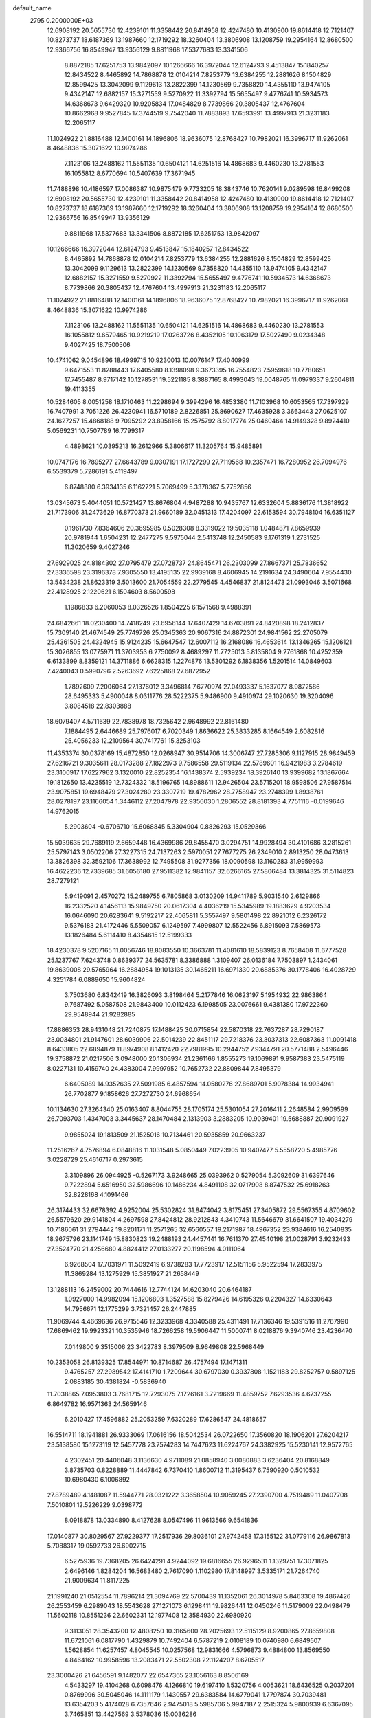 default_name                                                                    
 2795  0.2000000E+03
  12.6908192  20.5655730  12.4239101  11.3358442  20.8414958  12.4247480
  10.4130900  19.8614418  12.7121407  10.8273737  18.6187369  13.1987660
  12.1719292  18.3260404  13.3806908  13.1208759  19.2954164  12.8680500
  12.9366756  16.8549947  13.9356129   9.8811968  17.5377683  13.3341506
   8.8872185  17.6251753  13.9842097  10.1266666  16.3972044  12.6124793
   9.4513847  15.1840257  12.8434522   8.4465892  14.7868878  12.0104214
   7.8253779  13.6384255  12.2881626   8.1504829  12.8599425  13.3042099
   9.1129613  13.2822399  14.1230569   9.7358820  14.4355110  13.9474105
   9.4342147  12.6882157  15.3271559   9.5270922  11.3392794  15.5655497
   9.4776741  10.5934573  14.6368673   9.6429320  10.9205834  17.0484829
   8.7739866  20.3805437  12.4767604  10.8662968   9.9527845  17.3744519
   9.7542040  11.7883893  17.6593991  13.4997913  21.3231183  12.2065117
  11.1024922  21.8816488  12.1400161  14.1896806  18.9636075  12.8768427
  10.7982021  16.3996717  11.9262061   8.4648836  15.3071622  10.9974286
   7.1123106  13.2488162  11.5551135  10.6504121  14.6251516  14.4868683
   9.4460230  13.2781553  16.1055812   8.6770694  10.5407639  17.3671945
  11.7488898  10.4186597  17.0086387  10.9875479   9.7733205  18.3843746
  10.7620141   9.0289598  16.8499208  12.6908192  20.5655730  12.4239101
  11.3358442  20.8414958  12.4247480  10.4130900  19.8614418  12.7121407
  10.8273737  18.6187369  13.1987660  12.1719292  18.3260404  13.3806908
  13.1208759  19.2954164  12.8680500  12.9366756  16.8549947  13.9356129
   9.8811968  17.5377683  13.3341506   8.8872185  17.6251753  13.9842097
  10.1266666  16.3972044  12.6124793   9.4513847  15.1840257  12.8434522
   8.4465892  14.7868878  12.0104214   7.8253779  13.6384255  12.2881626
   8.1504829  12.8599425  13.3042099   9.1129613  13.2822399  14.1230569
   9.7358820  14.4355110  13.9474105   9.4342147  12.6882157  15.3271559
   9.5270922  11.3392794  15.5655497   9.4776741  10.5934573  14.6368673
   8.7739866  20.3805437  12.4767604  13.4997913  21.3231183  12.2065117
  11.1024922  21.8816488  12.1400161  14.1896806  18.9636075  12.8768427
  10.7982021  16.3996717  11.9262061   8.4648836  15.3071622  10.9974286
   7.1123106  13.2488162  11.5551135  10.6504121  14.6251516  14.4868683
   9.4460230  13.2781553  16.1055812   9.6579465  10.9219219  17.0263726
   8.4352105  10.1063179  17.5027490   9.0234348   9.4027425  18.7500506
  10.4741062   9.0454896  18.4999715  10.9230013  10.0076147  17.4040999
   9.6471553  11.8288443  17.6405580   8.1398098   9.3673395  16.7554823
   7.5959618  10.7780651  17.7455487   8.9717142  10.1278531  19.5221185
   8.3887165   8.4993043  19.0048765  11.0979337   9.2604811  19.4113355
  10.5284605   8.0051258  18.1710463  11.2298694   9.3994296  16.4853380
  11.7103968  10.6053565  17.7397929  16.7407991   3.7051226  26.4230941
  16.5710189   2.8226851  25.8690627  17.4635928   3.3663443  27.0625107
  24.1627257  15.4868188   9.7095292  23.8958166  15.2575792   8.8017774
  25.0460464  14.9149328   9.8924410   5.0569231  10.7507789  16.7799317
   4.4898621  10.0395213  16.2612966   5.3806617  11.3205764  15.9485891
  10.0747176  16.7895277  27.6643789   9.0307191  17.1727299  27.7119568
  10.2357471  16.7280952  26.7094976   6.5539379   5.7286191   5.4119497
   6.8748880   6.3934135   6.1162721   5.7069499   5.3378367   5.7752856
  13.0345673   5.4044051  10.5721427  13.8676804   4.9487288  10.9435767
  12.6332604   5.8836176  11.3818922  21.7173906  31.2473629  16.8770373
  21.9660189  32.0451313  17.4204097  22.6153594  30.7948104  16.6351127
   0.1961730   7.8364606  20.3695985   0.5028308   8.3319022  19.5035118
   1.0484871   7.8659939  20.9781944   1.6504231  12.2477275   9.5975044
   2.5413748  12.2450583   9.1761319   1.2731525  11.3020659   9.4027246
  27.6929025  24.8184302  27.0795479  27.0728737  24.8645471  26.2303099
  27.8667371  25.7836652  27.3336598  23.3196378   7.9305550  13.4195135
  22.9939168   8.4606945  14.2191634  24.3490604   7.9554430  13.5434238
  21.8623319   3.5013600  21.7054559  22.2779545   4.4546837  21.8124473
  21.0993046   3.5071668  22.4128925   2.1220621   6.1504603   8.5600598
   1.1986833   6.2060053   8.0326526   1.8504225   6.1571568   9.4988391
  24.6842661  18.0230400  14.7418249  23.6956144  17.6407429  14.6703891
  24.8420898  18.2412837  15.7309140  21.4674549  25.7749726  25.0345363
  20.9067316  24.8872301  24.9841562  22.2705079  25.4361505  24.4324945
  15.9124235  15.6647547  12.6007112  16.2168086  16.4653614  13.1346265
  15.1206121  15.3026855  13.0775971  11.3703953   6.2750092   8.4689297
  11.7725013   5.8135804   9.2761868  10.4252359   6.6133899   8.8359121
  14.3711886   6.6628315   1.2274876  13.5301292   6.1838356   1.5201514
  14.0849603   7.4240043   0.5990796   2.5263692   7.6225868  27.6872952
   1.7892609   7.2006064  27.1376012   3.3496814   7.6770974  27.0493337
   5.1637077   8.9872586  28.6495333   5.4900048   8.0311776  28.5222375
   5.9486900   9.4910974  29.1020630  19.3204096   3.8084518  22.8303888
  18.6079407   4.5711639  22.7838978  18.7325642   2.9648992  22.8161480
   7.1884495   2.6446689  25.7976017   6.7020349   1.8636622  25.3833285
   8.1664549   2.6082816  25.4056233  12.2109564  30.7417761  15.3253103
  11.4353374  30.0378169  15.4872850  12.0268947  30.9514706  14.3006747
  27.7285306   9.1127915  28.9849459  27.6216721   9.3035611  28.0173288
  27.1822973   9.7586558  29.5119134  22.5789601  16.9421983   3.2784619
  23.3100917  17.6227962   3.1320010  22.8252354  16.1438374   2.5939234
  18.3926140  13.9399682  13.1867664  19.1812650  13.4235519  12.7324332
  18.5196765  14.8988611  12.9426504  23.5715201  18.9598506  27.9587514
  23.9075851  19.6948479  27.3024280  23.3307719  19.4782962  28.7758947
  23.2748399   1.8938761  28.0278197  23.1166054   1.3446112  27.2047978
  22.9356030   1.2806552  28.8181393   4.7751116  -0.0199646  14.9762015
   5.2903604  -0.6706710  15.6068845   5.3304904   0.8826293  15.0529366
  15.5039635  29.7689119   2.6659448  16.4369986  29.8455470   3.0294751
  14.9928494  30.4101686   3.2815261  25.5797143   3.0502206  27.3227315
  24.7137263   2.5970051  27.7677275  26.2349010   2.8913250  28.0473613
  13.3826398  32.3592106  17.3638992  12.7495508  31.9277356  18.0090598
  13.1160283  31.9959993  16.4622236  12.7339685  31.6056180  27.9511382
  12.9841157  32.6266165  27.5806484  13.3814325  31.5114823  28.7279121
   5.9419091   2.4570272  15.2489755   6.7805868   3.0130209  14.9411789
   5.9031540   2.6129866  16.2332520   4.1456113  15.9849750  20.0617304
   4.4036219  15.5345989  19.1883629   4.9203534  16.0646090  20.6283641
   9.5192217  22.4065811   5.3557497   9.5801498  22.8921012   6.2326172
   9.5376183  21.4172446   5.5509057   6.1249597   7.4999807  12.5522456
   6.8915093   7.5869573  13.1826484   5.6114410   8.4354615  12.5199333
  18.4230378   9.5207165  11.0056746  18.8083550  10.3663781  11.4081610
  18.5839123   8.7658408  11.6777528  25.1237767   7.6243748   0.8639377
  24.5635781   8.3386888   1.3109407  26.0136184   7.7503897   1.2434061
  19.8639008  29.5765964  16.2884954  19.1013135  30.1465211  16.6971330
  20.6885376  30.1778406  16.4028729   4.3251784   6.0889650  15.9604824
   3.7503680   6.8342419  16.3826093   3.8198464   5.2177846  16.0623197
   5.1954932  22.9863864   9.7687492   5.0587508  21.9843400  10.0112423
   6.1998505  23.0076661   9.4381380  17.9722360  29.9548944  21.9282885
  17.8886353  28.9431048  21.7240875  17.1488425  30.0715854  22.5870318
  22.7637287  28.7290187  23.0034801  21.9147601  28.6039906  22.5014239
  22.8451117  29.7218376  23.3037313  22.6087363  11.0091418   8.6433805
  22.6894879  11.8974908   8.1412420  22.7981995  10.2944752   7.9344791
  20.5771488   2.5496446  19.3758872  21.0217506   3.0948000  20.1306934
  21.2361166   1.8555273  19.1069891   9.9587383  23.5475119   8.0227131
  10.4159740  24.4383004   7.9997952  10.7652732  22.8809844   7.8495379
   6.6405089  14.9352635  27.5091985   6.4857594  14.0580276  27.8689701
   5.9078384  14.9934941  26.7702877   9.1858626  27.7272730  24.6968654
  10.1134630  27.3264340  25.0163407   8.8044755  28.1705174  25.5301054
  27.2016411   2.2648584   2.9909599  26.7093703   1.4347003   3.3445637
  28.1470484   2.1313903   3.2883205  10.9039401  19.5688887  20.9091927
   9.9855024  19.1813509  21.1525016  10.7134461  20.5935859  20.9663237
  11.2516267   4.7576894   6.0848816  11.1031548   5.0850449   7.0223905
  10.9407477   5.5558720   5.4985776   3.0228729  25.4616717   0.2973615
   3.3109896  26.0944925  -0.5267173   3.9248665  25.0393962   0.5279054
   5.3092609  31.6397646   9.7222894   5.6516950  32.5986696  10.1486234
   4.8491108  32.0717908   8.8747532  25.6918263  32.8228168   4.1091466
  26.3174433  32.6678392   4.9252004  25.5302824  31.8474042   3.8175451
  27.3405872  29.5567355   4.8709602  26.5579620  29.9141804   4.2697598
  27.8424812  28.9212843   4.3410743  11.5646679  31.6641507  19.4034279
  10.7186061  31.2794442  19.8201171  11.2571265  32.6560557  19.2171987
  18.4967352  23.9384616  16.2540835  18.9675796  23.1141749  15.8830823
  19.2488193  24.4457441  16.7611370  27.4540198  21.0028791   3.9232493
  27.3524770  21.4256680   4.8824412  27.0133277  20.1198594   4.0111064
   6.9268504  17.7031971  11.5092419   6.9738283  17.7723917  12.5151156
   5.9522594  17.2833975  11.3869284  13.1275929  15.3851927  21.2658449
  13.1288113  16.2459002  20.7444616  12.7744124  14.6203040  20.6464187
   1.0927000  14.9982094  15.1206803   1.3527588  15.8279426  14.6195326
   0.2204327  14.6330643  14.7956671  12.1775299   3.7321457  26.2447885
  11.9069744   4.4669636  26.9715546  12.3233968   4.3340588  25.4311491
  17.7136346  19.5391516  11.2767990  17.6869462  19.9923321  10.3535946
  18.7266258  19.5906447  11.5000741   8.0218876   9.3940746  23.4236470
   7.0149800   9.3515006  23.3422783   8.3979509   8.9649808  22.5968449
  10.2353058  26.8139325  17.8544971  10.8714687  26.4757494  17.1471311
   9.4765257  27.2989542  17.4141710   1.7209644  30.6797030   0.3937808
   1.1521183  29.8252757   0.5897125   2.0883185  30.4381824  -0.5836940
  11.7038865   7.0953803   3.7681715  12.7293075   7.1726161   3.7219669
  11.4859752   7.6293536   4.6737255   6.8649782  16.9571363  24.5659146
   6.2010427  17.4596882  25.2053259   7.6320289  17.6286547  24.4818657
  16.5514711  18.1941881  26.9333069  17.0616156  18.5042534  26.0722650
  17.3560820  18.1906201  27.6204217  23.5138580  15.1273119  12.5457778
  23.7574283  14.7447623  11.6224767  24.3382925  15.5230141  12.9572765
   4.2302451  20.4406048   3.1136630   4.9711089  21.0858940   3.0080883
   3.6236404  20.8168849   3.8735703   0.8228889  11.4447842   6.7370410
   1.8600712  11.3195437   6.7590920   0.5010532  10.6980430   6.1006892
  27.8789489   4.1481087  11.5944771  28.0321222   3.3658504  10.9059245
  27.2390700   4.7519489  11.0407708   7.5010801  12.5226229   9.0398772
   8.0918878  13.0334890   8.4127628   8.0547496  11.9613566   9.6541836
  17.0140877  30.8029567  27.9229377  17.2517936  29.8036101  27.9742458
  17.3155122  31.0779116  26.9867813   5.7088317  19.0592733  26.6902715
   6.5275936  19.7368205  26.6424291   4.9244092  19.6816655  26.9296531
   1.1329751  17.3071825   2.6496146   1.8284204  16.5683480   2.7617090
   1.1102980  17.8148997   3.5335171  21.7264740  21.9009634  11.8117225
  21.1991240  21.0512554  11.7896214  21.3094769  22.5700439  11.1352061
  26.3014978   5.8463308  19.4867426  26.2553459   6.2989043  18.5543628
  27.1271073   6.1298411  19.9826441  12.0450246  11.5179009  22.0498479
  11.5602118  10.8551236  22.6602331  12.1977408  12.3584930  22.6980920
   9.3113051  28.3543200  12.4808250  10.3165600  28.2025693  12.5115129
   8.9200865  27.8659808  11.6721061   6.0817790   1.4329879  10.7492404
   6.5787219   2.0108189  10.0740980   6.6849507   1.5628854  11.6257457
   4.8045545  10.0257568  12.9831666   4.5796873   9.4884800  13.8569550
   4.8464162  10.9958596  13.2083471  22.5502308  22.1124207   8.6705517
  23.3000426  21.6456591   9.1482077  22.6547365  23.1056163   8.8506169
   4.5433297  19.4104268   0.6098476   4.1266810  19.6197410   1.5320756
   4.0053621  18.6436525   0.2037201   0.8769996  30.5045046  14.1111179
   1.1430557  29.6383584  14.6779041   1.7797874  30.7039481  13.6354203
   5.4174028   6.7357646   2.9475018   5.5985706   5.9947187   2.2515324
   5.9800939   6.6367095   3.7465851  13.4427569   3.5378036  15.0036286
  13.0401691   3.0424283  14.1631725  12.6157438   3.7036485  15.5489478
  10.9530893  12.1911031   0.9135427  10.2772102  12.6458438   1.5320988
  11.2568203  12.8927538   0.2375021  19.9286633  13.9590131  20.2653396
  19.5601792  13.8069025  19.3176679  19.1548383  14.4017635  20.7821602
   3.2422233  20.6264941  24.7730142   3.4313772  20.5557671  25.7757535
   2.2528462  20.6815913  24.7332552  25.7160676  24.5175820  25.1013933
  25.7564031  23.8367065  24.2912744  25.4112024  25.3735215  24.7330123
  19.5357618  16.6643608   8.9580137  19.3404371  17.1642885   8.0856540
  20.5491360  16.7815039   9.0801440  11.3723822  24.6400313  13.3263128
  12.3108721  24.3270404  12.9714679  11.0895513  25.3394682  12.6471597
   1.2909701   6.2860447  11.1003272   2.1659091   6.3592275  11.6817832
   0.8988553   5.3666647  11.3436976  22.4023910   3.6708653   5.1257578
  22.8025236   2.9886121   4.4735713  22.6424438   3.2559591   6.0655188
  18.8469903  10.9109461   8.1509090  17.8930026  11.0612044   7.8713717
  19.0646183   9.9196834   7.9141438  26.1111875   3.0130045  13.2715493
  26.8235068   3.4220374  12.6029467  25.5289229   2.4574164  12.6519313
   2.6069531  26.4789436   7.8881423   3.3067406  26.4729205   8.6162144
   2.9779860  25.8799402   7.1541465  19.7662167  28.1590933  24.0571018
  18.8671237  28.1440392  23.5454883  20.0091348  27.1730670  24.2326294
  24.0232372  28.5196106  28.0028960  23.1630502  28.0480936  27.6612467
  24.5219615  28.0347510  28.7079488  13.7216888  27.8417030  13.4962613
  14.0819051  28.6726461  12.9703983  13.9400421  28.1376386  14.4880503
  13.7347009   1.2418688   6.6320456  13.8348864   1.5827182   7.5427657
  14.4628059   0.5792563   6.4511877  15.1644453  17.3593985   3.5578939
  15.8500225  17.0394439   2.8996639  14.3477211  16.8244703   3.4654672
  22.9530263   2.2579747  15.7248399  23.9434622   1.9887452  15.7685800
  22.7196705   2.0325952  14.7039494   4.5358018   3.6228328  22.0538841
   4.1010298   3.4191572  21.1525832   3.7857537   4.0153199  22.6156007
  15.9172152   2.5319213  14.2539578  16.5888281   2.6493120  15.0089538
  15.0024869   2.7727162  14.5840335  26.5766530  18.1031960  23.9598115
  25.7747327  18.4303170  23.4051080  26.1737814  17.6606569  24.7884990
   2.9111973   1.7703529   9.3901789   3.4930055   2.6083299   9.0428235
   3.1761342   1.0298789   8.7197117   1.8985796  20.8308606  13.0131877
   1.9981964  21.8976733  12.9606490   2.9360424  20.5754009  13.0753621
   0.5849596  28.4760526  10.7799715   1.2230719  29.1191358  10.2857533
  -0.2322678  28.9688946  10.9730632  13.9551013  10.7317940  20.2372693
  14.0791465   9.7182568  20.1584663  13.2640287  10.8083258  20.9857950
  28.4426629   2.2919689  20.7437358  28.3264206   1.3025188  20.3839567
  27.5532212   2.6841499  20.3924746  12.4184703  11.5004496   7.1069283
  13.2179430  10.8914074   7.3188316  11.6360894  10.9658802   7.4859182
  24.7209939  15.0038161   5.0476693  24.1039735  14.9340678   4.2323341
  25.6258884  15.3214800   4.6914680  16.9719085  21.4222446   5.8353802
  16.7023699  20.6566535   6.5049168  16.6265038  21.2101112   4.9234699
  11.7226045  13.9154854  23.2041495  12.1014958  14.4358972  22.3505362
  10.8177477  13.6237177  22.9159741   9.0111596  13.6765446  22.4365180
   8.3214016  14.2937653  22.8653082   8.9579187  12.7828275  23.0106262
  17.7115867  14.4364975  22.0064317  17.6633585  13.3782720  22.1201514
  16.7904098  14.6994941  22.4493212  16.1923124   5.3859612   4.9879411
  15.2989280   4.9370445   5.0839218  16.6161663   4.9238179   4.1431856
  21.7620323  12.8724445  24.3739106  21.2742708  13.7419983  24.5327504
  21.0183563  12.1514368  24.2407820  25.7980295   1.6817971  15.5516589
  26.0284985   2.3183346  14.7413925  26.0493047   0.7797031  15.2041195
  18.9816594  19.2229665  21.5437228  18.7222116  18.2845230  21.6557291
  19.5942030  19.4925408  22.3178251  13.4587355  21.4272014   3.2504739
  14.3950255  21.0386596   3.3630278  12.9197283  20.9982199   3.9715661
  18.0981048   8.6890426   1.6626763  18.5170821   7.7474022   1.6439365
  18.3683734   9.0353351   2.5713327  11.7693145  10.1441801  25.9947840
  11.5005763   9.7346843  26.9117873  11.9634946  11.1244233  26.1435839
  12.4165172  21.1551774  19.1173877  11.6199307  20.5523237  19.3305014
  13.2335073  20.5809030  18.9951250  14.3424568  13.3289711   9.6805371
  15.1092326  13.0813855  10.4086930  14.9718846  13.4382292   8.8497903
  12.1496793  27.4880153   3.8434575  11.5835456  27.2210768   3.0588554
  12.8685716  26.7497382   3.8647796  23.2236224  11.0681666   4.6633407
  22.2218277  11.2895944   4.7907308  23.3975669  10.2586646   5.2399846
  23.8767703  10.5534634  22.0041805  24.3857527  11.2796980  22.4360115
  23.6237332   9.8278729  22.6728312  14.7413623  10.0492906   4.5851564
  14.9661498   9.4183267   3.8283469  14.1081797  10.7628693   4.1694826
   6.9445335  29.2394321  18.2600816   7.4353726  28.8628281  19.1631907
   5.9874198  29.4309639  18.6933008   7.1799435  26.6848565   6.1342369
   6.6686696  26.4646160   5.2177447   8.1665068  26.6638669   5.8557746
  20.4788502  11.9097350   3.7908181  20.4390757  11.9034858   2.7480055
  19.8674668  11.0836488   4.0009571  17.7154323  14.7548379  16.0316768
  17.8727683  15.0667458  15.0846338  17.0072484  13.9425230  15.9407198
  11.2354124  12.1199165   4.6615730  11.9292678  11.8022637   3.9254332
  11.5584934  11.7468912   5.5389087  23.3870334  21.2344698  21.4017520
  23.7174157  20.4877180  20.7514510  23.6229579  20.8998120  22.3391943
  23.1547723  28.3136132  18.2451756  22.4029309  28.3878710  17.5462947
  22.7217658  27.7092805  18.9900745  11.0971653  21.4089368  16.0227916
  10.9134569  20.7334174  16.7549250  12.1102213  21.3697655  15.8149192
  22.1688058  13.6303140   7.7761437  21.5851507  13.7703465   6.9361969
  21.4708840  13.3060539   8.4818865  10.3436021  22.0660720  21.9680415
   9.6472388  22.3441483  22.6815032   9.8090950  22.3521578  21.1068123
   7.6028502  21.0243023  26.7867119   7.5615267  21.6753029  27.6131548
   8.4969094  20.5062961  26.9490834  26.0461291   7.6445817  13.8193549
  26.1754803   6.7212499  14.2145529  26.3690334   8.3299948  14.4637294
  23.2869264  24.9681798   3.7270066  23.3914053  25.0064672   2.6517245
  23.8773081  24.1623793   4.0302091  27.6996763  13.2386383  19.1809281
  28.6413789  13.1901897  18.8669330  27.1453583  13.0764309  18.3018006
   1.8902851   9.8519329   2.0523152   1.5703403   8.9403342   1.6723633
   2.7617326   9.6417877   2.5847947   5.5091172   9.4244103  22.8637780
   4.9943921  10.1081556  22.2507827   5.4832533   8.5788530  22.2251165
  12.6533361  24.9588319  21.3411691  12.3089182  24.3736760  20.5045134
  13.6831178  24.8453846  21.1844058  13.8185890   9.8132012  24.4569617
  13.7417207   9.1160818  23.6754952  12.9029250   9.8535711  24.8894261
  26.2698979   5.8155759  10.3695605  25.6656371   5.0568550  10.0969957
  25.7317089   6.4253959  10.9366862  26.8216960  22.9972402  12.0054713
  26.4980284  23.3348088  12.9110605  27.3787291  23.8467963  11.6073923
  13.0404742   1.6022232  22.4360205  13.4491199   0.8679304  21.8465760
  13.3253479   1.2473464  23.3853895  26.1151383  28.3290600  15.3280332
  25.7881077  27.6728759  14.5758663  26.7103713  27.7455666  15.9194753
   8.8062937  12.1536016   5.8687689   9.6792521  11.9677898   5.4287469
   8.8238488  13.1139948   6.2450718  11.4885792   6.2939176  12.7104300
  10.9252438   7.0073840  12.2816862  11.9301004   6.7305673  13.5296425
   2.4088246   5.4291726   2.7935385   1.8184270   6.1499594   2.3148054
   3.3852925   5.7282863   2.6930146  24.2438624  16.0581010  19.0205484
  25.0439384  15.8258274  19.5640639  23.4390786  15.8832090  19.6021982
  18.1860495   1.4745705  20.7579854  19.0165980   2.0195073  20.5224348
  18.2325526   1.3229214  21.7625410   7.2418274   4.6459254  17.9960968
   6.6711838   3.8351217  17.8622541   7.1658438   5.1257217  17.0967710
   8.7583887   7.7238936  21.3862512   9.5780520   7.5070037  20.7543129
   8.0932849   6.9778627  21.0098431  19.7914044  16.5800192  27.0571751
  19.3102486  15.8385663  27.4946380  19.5441396  17.4280428  27.6154046
  19.8531651  23.5649366  25.2117037  19.1964659  24.1056975  25.7791019
  19.4985787  22.6138662  25.2058576  25.7207870  28.9271999  25.8061021
  25.5845611  28.3205111  25.0077720  24.9840821  28.7181234  26.4480322
  23.1532935  31.2625321  23.2486162  23.6476696  31.8753944  23.9401010
  23.4293828  31.5839474  22.3957930  16.3936339  23.4556691  28.4877641
  15.4806859  23.4128710  28.9228092  17.0409634  23.1749167  29.3392954
  23.8766086   5.9519147   7.7480543  24.2959687   5.5981414   8.6099971
  23.4949122   5.1214394   7.2995347   7.3007650   3.6310027  22.2035275
   6.3260697   3.6848328  22.3557953   7.6192980   2.6805710  22.3911825
  16.4072213   6.2407439  13.1613628  16.1028211   5.3706462  12.5590512
  15.7546331   6.2841174  13.9366658   5.0066906   3.9543011  13.1113140
   5.4064734   3.6332418  13.9781188   4.3329213   3.2175977  12.9401303
  19.6064324   4.7124025  28.5673094  19.3673760   3.8426774  28.0476997
  18.6769972   5.0869615  28.8364313  21.5167582  16.4454749  20.2666504
  21.4028406  17.2348749  19.6640718  21.0879550  15.6677111  19.7516432
   8.3526402  11.9815291  24.4147133   7.3694578  12.2711715  24.4991407
   8.3446650  10.9433906  24.4521477   0.7772579  23.0558771   3.4466596
   1.0483899  23.0938417   4.4223642   0.2083790  22.2027402   3.4475915
   3.5374191  11.0354438   6.8786466   4.0624559  11.3743743   7.7322503
   4.1716909  10.3860740   6.4252689  12.5599888   4.0765054  21.5805933
  12.7562530   4.2323165  20.5483786  12.7459383   2.9938732  21.6804515
   4.9137750  18.5834285   8.6987398   4.0738576  18.1025688   9.1331795
   4.6792731  18.4724720   7.6732673  17.9260901   4.5000404   2.9446039
  17.8488593   4.2080295   1.9844155  18.4965872   3.7726759   3.4199910
   4.3926288  19.2596125  22.6455128   4.3369898  18.3317998  23.1416236
   3.9877667  19.9059746  23.3297675  27.9888575  23.8657200  15.5074349
  27.0670122  24.1219563  15.1259221  27.7278435  22.9868536  16.0207339
  20.8777512  18.2175839  18.2401150  19.9280580  17.8239577  18.1284288
  20.6938918  19.1668664  18.5545310   2.3961943   5.6343918  23.0316636
   2.6951083   6.4394755  22.4818127   1.4192744   5.6080524  23.0692067
  16.0126486  32.2069718  13.6701744  15.4652574  33.0318587  13.6982290
  17.0040018  32.5243880  14.0095571  11.5605826  25.6181926  15.9503959
  11.5209369  25.2923385  14.9930576  12.2206247  24.9838969  16.4219984
  18.1620213  13.8023060   4.0611351  18.5007186  12.8817742   4.2113199
  17.6405432  13.8020477   3.1675472   7.4055049   8.5828992   4.3424768
   7.0206812   9.3123624   3.7296970   8.0598338   8.0376282   3.7549138
  17.5452773  18.6165792  24.3690974  16.7581657  18.3814530  23.7519472
  18.3787439  18.2534331  23.9284091  26.5304359  31.9323427  14.8167386
  27.4079742  31.4865818  14.5641788  25.8458997  31.2186798  15.0325025
  17.5515630   9.2297284  22.1309393  18.5373448   9.2782299  22.0516493
  17.3763302   8.7077784  23.0255608  20.6580733  24.9105523  17.7203133
  21.6673069  24.6142326  17.8352187  20.7520275  25.8609509  17.3373432
  25.8059899  18.0283974   8.6469934  24.9083515  17.6216921   8.2645061
  26.5082980  17.3963869   8.2521876   7.9751442  19.8410493   3.4210313
   7.5505509  19.2751364   2.6713915   7.8978480  19.2709815   4.2502949
  23.4547160  31.7812667  20.6794448  24.3783556  31.7421592  20.3130786
  22.8762599  31.1436810  20.1351434   6.3597105  16.4335209  14.8417222
   5.7177817  17.1412421  15.0377647   7.2933882  16.7878614  14.7024225
  18.7798553  16.4953976  17.7729178  18.4203981  15.9695996  16.9527296
  18.1035288  16.2386718  18.4919249   6.6182086  26.1312852  26.3344086
   7.3853628  25.7854941  25.6753854   6.3997545  25.2448644  26.8419477
   4.0552608  32.5952006   7.5583088   3.5320585  33.0913719   6.7748605
   4.6273725  31.9585521   7.0281250  15.1939496  16.3686153  28.8133660
  15.8249084  17.1282657  28.5308513  14.2492797  16.7249914  28.6759026
   3.3966904  29.7209507  17.4475132   3.7950274  29.5617405  18.4044660
   3.0194131  30.6638681  17.5676582  18.4931750  28.9581442   2.0381849
  18.5005816  28.1775471   2.6544035  18.4429785  28.6330716   1.1091411
  11.4507314  23.2473135   2.2944360  10.8124255  22.5618390   1.9574971
  12.1905541  22.7738651   2.7657049  18.6059374  32.8266348   0.3410751
  18.0547520  32.0735155  -0.0504135  18.8786252  32.4940833   1.3082450
  27.7689128   5.6490276  23.5061133  27.2907209   6.4834153  23.1769714
  27.7834146   5.8598056  24.5282998  21.0038592   8.3082655   6.7275632
  21.8837910   8.6647396   7.2277980  20.3995978   7.9972367   7.5032564
  26.2862355  14.1388011  26.0339426  26.8257349  14.0104876  26.8885485
  25.5724551  13.3934847  26.0950902  25.5636352  18.0561650   3.4987725
  25.7726088  18.1068774   2.4820737  26.0403858  17.2031675   3.8080269
  17.2757282  10.3810583  28.2568283  16.8997242   9.8467724  27.4640307
  17.5039001   9.6839445  28.9614156   4.5213869  31.2382309  27.5209497
   4.5720658  31.6988731  28.4590241   5.2401041  30.5379114  27.5260903
  11.5119977   5.4089245  23.7577884  11.7853590   4.7356374  23.0155872
  10.4971093   5.3624409  23.6807194  21.8093635  26.4794056  13.7811413
  21.0670811  26.9827299  13.1784381  21.5729061  25.5158493  13.6799196
   1.9974491  23.5007939  12.4719512   2.5563708  24.0327648  13.1383209
   1.1183430  24.0452995  12.3786311  24.6064359  12.1903037  24.5396513
  24.8162195  12.9114335  23.8419083  23.5980608  12.2457819  24.6944136
   6.0180507   0.7362982   4.3329172   6.6427651   1.3673121   4.8945605
   5.5781950   1.4242304   3.6996614  22.0289334   2.9531161  25.0934956
  23.0097368   2.7082011  25.1410046  21.9583917   3.9935530  24.9397966
  14.3901583  22.9854254  26.3458951  14.5441071  22.0365357  26.6228222
  15.0723184  23.5041497  26.8444706  25.2148283  30.6058278   0.6479084
  25.0762812  29.7770122   0.0727872  25.9015173  31.1554442   0.1660571
  22.1309172  25.2808358  21.0378343  21.4022419  26.0108441  21.0482848
  23.0291622  25.7782425  20.9196112  15.0224680  28.3173093   9.3612878
  15.5383695  28.5808820  10.1872044  15.6146934  28.4405419   8.5505097
   8.2277382   3.5151386  14.5336400   9.0245650   3.6791628  13.8471107
   8.0120809   4.5199447  14.7509495  12.2481870  19.7696366   5.2727666
  11.4112109  20.1256197   5.6913995  11.8896924  19.0146884   4.6240493
   3.3689277   6.0848630  19.4426101   3.5121843   6.4351439  20.3830782
   3.0839688   5.1191048  19.5767271   0.7665030  25.3572407   1.7545483
   1.6731860  25.5114882   1.3005653   0.9512192  24.4984288   2.2950881
  17.6811470  22.6318417   1.7406385  18.5847129  23.0482554   1.8806911
  17.7925522  21.6932786   2.2240999  16.4517006  14.3240704   1.0768820
  15.8465674  13.4630420   0.9933639  15.8838421  15.0857995   0.6726050
  25.7954735  26.0935508  18.3688539  25.6780136  27.1111094  18.6969403
  26.6492069  26.2095783  17.7737655  16.4640343   4.4973717  22.4283648
  15.9353701   4.6698284  23.3184854  15.9295660   3.8804126  21.8539022
   4.9329850  30.9516061   3.7012617   4.6618619  30.6839732   4.6738053
   5.5164899  31.7544622   3.8318371   4.3953138  13.0734015  12.6879213
   4.9914257  13.0375034  13.5095290   3.4207326  12.9118963  13.0329985
  26.0701168   3.1322302  19.9871142  26.0389080   4.1104952  19.7425343
  25.0855708   2.8121852  20.1290783   4.4263510  20.3016129  13.1133083
   4.7996231  20.4909251  12.1863113   5.2643013  20.1239407  13.6753382
  14.7731568  14.7807987  18.6265249  14.5416827  15.0208086  17.6444512
  13.9999699  14.1388097  18.8919704  12.0761976  12.9211716  25.8028918
  11.7994045  13.5689890  26.4923838  12.1084508  13.3804316  24.8739798
   7.7613265   4.6478439   3.2841810   7.4846559   5.1975826   4.1362112
   6.8937992   4.3448406   2.8099314  18.2822300  27.0137866   4.0124523
  17.5443836  26.4947701   3.4456826  18.5871410  26.2134842   4.5689303
  10.8354215   3.8088462  16.2719077  10.8360957   3.8433336  17.2916498
  10.2073993   3.0456971  16.0152860  14.6859999  29.2880357  21.4805186
  15.1955858  28.7980081  20.7587236  13.8372833  28.7947839  21.6375066
  24.9296093  18.1275837  17.4371596  24.6309474  17.2305079  17.9007979
  25.9803911  18.0947405  17.5222824  17.7091762  14.0199413  25.4951333
  17.5991560  14.5352804  26.2752536  16.7116561  13.8183053  25.1756875
  26.7286741  13.7914208  14.4638705  26.5494726  14.7583705  14.2762908
  26.3173691  13.2898611  13.6160410  22.3839373   4.4165008  28.8162241
  22.6484918   3.6707371  28.1870243  21.4083763   4.6359956  28.6966342
   2.9181271   7.7184761  17.4765598   3.0722285   7.0662948  18.2855646
   2.0067802   8.1884355  17.8204756   0.4250595  20.9472441  24.6888261
  -0.0092357  20.0286246  24.4262263   0.4998012  21.4982713  23.8298632
  16.4554912   6.5793439  20.8277349  16.4618567   5.6834335  21.3399530
  17.3405587   6.9801059  21.1768566  10.1530245   9.4280927  12.0747518
   9.8161819   9.8627961  12.9225317  11.1712717   9.3245891  12.2469683
   5.6079510   5.4548506  10.8426186   5.6709322   6.2440351  11.5237579
   5.6367459   4.6452398  11.4489086  18.0011399  22.5170725   9.2620335
  18.0326007  21.6046464   8.7874313  17.8304634  23.1747457   8.4636641
  25.7809951  23.0395096  22.8907159  26.7651246  22.7118174  22.9840131
  25.8416883  23.7917274  22.1859874   9.6168652   3.7618966  18.8881834
   8.7924660   4.2773560  18.5622229  10.2278308   4.5195371  19.3249961
  18.4879179  24.8440251  22.2091404  18.7596836  24.1736827  21.4661808
  17.9254583  24.3354128  22.8383669  27.2163589  27.7324160  22.2982525
  27.5309664  28.5050651  21.8347726  27.8929130  27.5066065  23.0245120
  23.5716604  23.3180944  15.4171529  23.8516252  22.3388598  15.5120412
  23.5054556  23.7216612  16.3857434  22.0149138  23.7702725  28.1213033
  22.6540765  23.6182673  27.3037069  21.1960208  23.2192464  27.8186884
  26.7107370  17.9723691  11.2485797  26.9737601  18.9375792  11.4025119
  26.2322626  17.9465503  10.3382949   9.8838130  26.2518294  27.7299146
  10.4433954  26.3768462  26.8754538   9.6428665  25.2200243  27.6668454
   2.8916157  12.1870542  25.5141943   2.8109214  11.5619860  26.3861325
   2.0212758  12.7547653  25.6436978  23.2202476  14.0977245  28.3532974
  22.9612193  14.8305487  27.6593143  24.1112052  14.4649752  28.7591453
  19.8181823   9.8767903  19.1281008  20.6219139   9.6101173  18.4953011
  20.3213201  10.2950168  19.9776186  27.3513304  19.8713979  20.3363427
  27.6454380  19.8615244  19.3983018  27.4743543  20.7945399  20.6953582
   3.8547929   9.0873096   3.4936257   4.5708818   8.3700549   3.4677811
   3.3179141   8.8411472   4.3441596  20.5982421  19.8415616  23.4762982
  21.4765208  20.2789858  23.3012776  20.7858316  19.2139276  24.2901290
   6.8283169  21.3490682   6.9828253   7.2931207  21.3079032   7.9113006
   6.9376852  20.4318293   6.5928210  26.5545424  15.3384271  20.5831243
  27.1027726  14.6394127  20.0798317  27.1924060  15.9709858  21.0408851
  13.3823311  31.6470093   3.9425682  12.4419145  31.9221087   3.6385141
  13.9590279  32.5027513   3.8664863  17.7731645  19.8907761   8.2140503
  17.0284339  19.2851133   8.3736663  18.5604846  19.4771442   7.7986883
  16.3878578  25.0788767   2.8980117  16.7641781  24.1269605   2.7692953
  15.6609279  25.0388860   3.6210219  12.3920530  20.2025132  26.1901772
  12.5684999  20.7847928  25.4188876  13.1424880  20.4072958  26.9093629
  16.3264488   1.3931745  25.3617498  16.7027074   0.5125038  25.7511772
  15.3721594   1.0606430  25.1216601  15.3932693   5.3717397  24.5510622
  14.8881665   5.9763782  25.2047545  15.8609217   4.6844971  25.2592430
   9.5287906   1.5074387  15.7294258   8.8598894   2.1520555  15.2666812
   9.2415348   0.5769718  15.4927050  17.3012791   7.8015597   4.7772073
  16.4508699   8.1731089   4.2963101  16.9455279   6.8555352   5.0282724
  27.0249054   1.4501957   7.1824537  27.1702994   2.3293542   6.6531127
  27.6938698   0.8213316   6.7555504  15.3876399  18.0636616  22.9608643
  15.3308953  17.2584167  23.5649430  14.5788427  18.0487397  22.3498710
  25.9955555  25.5900347   7.7213967  25.8998775  24.6616699   8.0962911
  26.9596484  25.8765626   7.9771190  25.9754105  13.1828061  17.0484890
  26.1997219  13.4358835  16.0953051  25.0966800  13.6982988  17.2068283
  12.1742842  12.1125970  12.8563831  12.1280612  11.0930473  13.0153966
  11.7278278  12.2815255  11.9749056   4.8309218  22.4040586  23.2734419
   4.2137457  21.7444481  23.7785952   4.6351607  23.2942826  23.6761316
  27.0659790  10.0032265  15.1097841  26.8590815  10.1594480  16.0855108
  26.3519115  10.3999678  14.5267415   3.9981889  18.2680973   6.3354602
   4.5046215  18.2346467   5.4242358   3.2765244  17.5140996   6.2169404
  14.9147506  20.4818798  27.3454907  15.5279699  19.6597893  27.2131865
  14.4957263  20.3105740  28.2719710  20.3595452  19.6453480  12.0709589
  20.1365043  19.3795313  13.0657538  21.3364393  19.2191908  11.9193339
   3.7029402   5.0804846  25.5193993   3.4266320   5.4862056  24.6610439
   3.1323915   4.2395663  25.6199816   3.1568131  18.3680260  20.5296459
   3.6750533  18.7816477  21.2946871   3.5147288  17.3987949  20.4205876
  12.2711972  23.8653877   5.0564485  12.1237047  23.2370824   5.8810390
  11.4031892  23.8065339   4.5425935  13.1526813   4.5880596  19.0153416
  13.8319562   5.1426357  18.4369656  13.5677791   3.6666001  18.9637559
   1.8094099  12.9003865  13.3852082   1.6708820  11.9197841  13.6609812
   1.6969616  13.4505132  14.1793886  19.1050785   4.9366996  10.6253404
  19.0461241   5.6897801  11.3180432  18.7414548   5.3646631   9.8068404
  10.7838164  25.9862931   1.7278207  10.8147070  24.9711437   1.8832153
  10.7826704  26.1029023   0.7406680  14.5870303  30.1250730  12.5153759
  15.4023663  29.5397288  12.2181039  15.0102964  30.9444875  13.0090451
   6.3929278  13.0861904   3.6185310   5.8130872  13.3637688   2.8136496
   5.7785588  13.0685888   4.4370454   7.8937203   1.1525082  22.6491299
   8.7721505   0.8491648  23.1264850   7.1976478   0.8122335  23.3431948
  23.4069184  11.1885336  28.0292443  23.4841354  12.2416432  27.9063031
  22.4201069  11.1035448  28.3213816  17.4715319  16.3422536   5.0977562
  17.0671979  16.8420886   4.2953085  17.7287942  15.4191473   4.7372478
  17.2943671   2.9702733  16.7168055  18.3316847   2.8775239  16.6075875
  17.2357128   2.9368658  17.7372000   4.8257442  29.5071504  20.0574320
   4.1593593  28.9514878  20.5626939   5.2596847  30.1783614  20.7356006
  22.4396687  20.6934326   1.1742053  21.5860253  21.0798945   0.7109736
  22.9179153  21.4417659   1.6733166  11.3970560  -0.0499523   6.4991689
  10.9233667   0.7611106   6.1976078  12.3787498   0.2113655   6.5058649
  13.7881891   0.4490787  24.8286019  13.6048431  -0.5538844  24.9902579
  13.5861362   0.8889812  25.7221911  26.3910809   8.2244099  22.0535420
  27.3362863   8.2518319  21.6400552  25.8194764   8.8819328  21.5411064
  24.3516780  11.3861988  10.9451691  23.5789074  11.1354408  10.3590774
  24.6195674  12.3340158  10.6881513  15.8188681  18.0340589   8.7061312
  15.5120548  17.7969245   7.7424874  15.7417460  17.1642616   9.2300549
  23.2501532  12.1322383  15.1710006  22.3291796  12.3904097  15.6088987
  23.8886680  12.9138305  15.4976180   3.2748921   9.6099187  15.3288288
   2.9497832   8.9840325  16.0457744   2.4644679   9.6385646  14.6960390
  28.2573444   0.9488913  12.3570648  28.0814823  -0.0585429  12.4944509
  28.0483768   1.0825366  11.3947689   2.9916890   6.0456659  13.4659242
   3.7374267   5.4423382  13.1421363   3.4441961   6.7119377  14.0991300
  13.6964948  32.1645050  20.9426268  14.2950705  31.3914369  21.2038316
  12.9475274  31.7902234  20.3674612   9.7879819  27.5345909   5.3789522
  10.6238038  27.1332355   4.9234846   9.5066559  28.2343508   4.6746906
  27.8674398  19.6822596   6.7744623  27.0199996  19.1661707   6.9661789
  28.4482356  19.5555414   7.5594347   2.2833095  22.5334336   9.8454031
   2.1678987  22.9347532  10.8030242   3.2830899  22.7710809   9.6415576
  25.2839947  30.3358947   3.3804072  25.0372108  30.5034872   2.3479281
  24.8673189  29.3843024   3.4373999  17.5797054  28.0065947  16.8773582
  17.2625595  28.7522154  16.3125296  18.6014920  28.2028698  17.0790247
   8.3944932  30.0676780   6.6287626   8.6675988  29.1178288   6.5831289
   8.7175274  30.6079976   5.8622820   8.7776521   1.7254544   0.1883791
   7.7914449   1.5232982   0.4259924   9.1949109   0.7914454   0.1322649
  12.5716546  17.4086970  -0.0593098  11.7806166  17.2837356  -0.6037462
  12.4635828  16.9480809   0.8140643   9.0131155  12.8001645   2.8747052
   8.0483489  12.8992813   3.1265640   9.5022299  12.4025474   3.6780677
   5.9285930  22.7208145   3.4721056   6.0023618  22.8501278   4.4553086
   6.9311550  22.6530471   3.1954220   4.0664880  29.2974621  13.3186659
   3.7501439  30.2614860  13.1382947   4.8200291  29.0609964  12.6306145
  26.4845926   5.7155281  26.0534368  25.7165194   6.3301282  26.2758814
  26.2649298   4.7879455  26.4496839  16.8375187   5.1105833   0.3645524
  16.5906719   4.6221676  -0.4357807  16.1069306   5.6899748   0.6992653
   7.6927184   4.4040775  27.8782470   8.1593538   3.5903338  28.2778863
   7.4421347   4.0832670  26.9422152   4.5392977  12.1240385  18.9914391
   5.4726505  12.5398409  19.3039487   4.8487770  11.4969769  18.2499999
   9.3198700  16.1763071  16.5737285   9.3763780  16.4388100  15.5767412
  10.1553641  16.5865012  16.9936823   2.0541883   2.8520243   2.1866690
   2.0496665   3.8487876   2.3789402   1.7691073   2.7060952   1.2568482
   5.9077153  26.3372516   3.8879527   5.5007458  27.2194775   3.4672467
   6.6007660  26.0903889   3.1322375  25.0952882  20.6258452   8.2253737
  24.8776880  20.5168039   7.2633132  25.3379411  19.6672308   8.5266976
   8.8199941  31.6203871  14.5703818   8.5887624  31.4037599  13.5728462
   9.5654596  30.9374201  14.7569230  26.3418096  24.9504530  20.7962358
  26.8013550  25.6979953  21.3515265  26.1510471  25.3939565  19.8937122
  24.1467633  18.3769138  22.5158629  24.1752467  18.5380352  21.4741515
  23.4442077  17.6731454  22.6803789  10.7703259  31.4416959  10.5499049
  10.2212844  31.9690273   9.7905915  11.3849088  30.8615026  10.0747056
   9.4094696  31.9891859   8.3962653  10.1222205  32.1776907   7.7127590
   8.7160998  31.3476551   7.9452386  13.7551874   7.3465497   8.8636340
  13.8477752   6.3925019   9.3051547  12.7590178   7.3596355   8.5453039
  19.8753323   1.5435022   6.4197248  20.2028267   0.5453838   6.4477972
  20.5929593   2.0106022   6.9195151  14.2303148  11.6955169  17.5119545
  14.5528383  10.7758508  17.3147507  13.9052474  11.6804731  18.4935064
   5.1581238   8.7510372  18.6541629   5.2820043   9.5468534  18.0684638
   4.5452166   8.0558149  18.1770272  11.7370203  27.2907137  12.0085512
  12.3720759  27.6393018  12.7603518  12.0649356  27.7984807  11.1951799
  25.2626315   1.2647370   8.9912112  25.9591995   1.3730264   8.1678660
  25.5596371   0.3101291   9.2912650  11.8523717  16.9116534  17.2153585
  12.0230451  16.9404668  18.2487775  12.4033232  17.7224678  16.8513965
  19.7615427   6.4655807   1.9847107  19.0664365   5.9212466   2.5387245
  20.6618119   6.0121945   2.3328181  20.3019455  21.6790672   0.1755658
  20.1729010  22.5548920   0.6949383  19.4069713  21.3890056  -0.1514875
   8.7600629   5.0145233  24.0447494   9.1217561   4.1487820  24.5096361
   8.3036739   4.7288401  23.2099836  26.6664107   5.3280031  14.8776509
  27.6698212   5.2945456  15.1689264  26.6309774   4.5358350  14.2071569
  11.7047649   5.9340626   1.3149948  10.8776045   5.3049267   1.2499733
  11.4677615   6.4443026   2.2277280   7.9983242  16.6592375   2.3070442
   7.3114076  15.9325726   2.1020587   7.7032990  17.4752195   1.7989659
   4.7097286  12.0112777   9.1430825   4.5191683  12.9876897   9.4763165
   5.6926211  12.0066769   8.8798593   1.3821814  23.0516406  18.7066891
   2.0809057  23.0193283  19.4289697   1.8565615  22.9111296  17.8346898
  15.7925642  27.4904754  19.0319539  16.4311655  27.9828228  18.4137481
  14.8551106  27.6929211  18.7981203  15.5056002  20.7531800  22.6913738
  15.5500493  19.8244427  23.1539914  14.4929833  20.8856738  22.4952381
  15.3349396  25.7818720   7.0129678  16.1093179  25.1146053   7.0871412
  14.7919195  25.5432733   7.8559203  14.1077631   1.8853275  19.1256055
  13.8579466   1.2538800  18.3360737  13.8074371   1.4021623  19.9499346
   5.7312572  12.6588452  14.8358688   6.6974644  12.6681096  14.5373653
   5.6701366  13.3482498  15.5619633  22.6163015  31.7608832  26.8843582
  21.9951715  31.1870028  26.2983701  23.4570445  31.8949699  26.3616000
   1.9127800  28.8137275   6.6444298   2.2590645  27.9556721   7.1501616
   0.9308187  28.8397170   7.1284201   5.3521487   6.9897374  26.3826497
   4.7433041   6.2335973  25.9734500   6.0341514   7.1803270  25.6754597
  21.4428942   4.2702793  16.9747413  22.0483420   3.4761335  16.7036318
  20.6857233   3.7639245  17.5100328  18.8623793  31.4423776   2.7771344
  18.0447534  31.6148978   3.3245803  18.8238776  30.4146335   2.5671290
   2.3805670  28.3560558  23.7325813   1.5527941  27.8313091  24.1448871
   2.2342255  29.3054865  24.1454736  20.1736823   1.1673126  25.3168277
  20.9992298   1.9050131  25.3445088  20.5064753   0.4076833  25.8710074
  23.4775325   1.6892439   3.6892581  22.8392266   1.0514972   3.2697281
  24.4072032   1.2178104   3.7461405   5.2232048  26.0583672  21.6579848
   5.7708653  25.1612562  21.5620689   5.9775262  26.6647363  22.1157907
   0.7516839  19.3810035  14.8096605  -0.2801613  19.5643855  14.4726822
   1.2700699  20.0402593  14.1685127   7.4341986  17.3786620  27.8829062
   6.5171300  17.8356456  27.7231534   7.1567779  16.3851572  27.6754463
  24.6273000   7.3346770  26.9265598  24.6818302   8.2968688  26.5752201
  24.7799347   7.4066473  27.9530919  14.0593174  27.7363238   1.2703565
  14.5338526  28.5251537   1.7291465  13.2548589  27.5315298   1.8948408
   5.4953552  20.5628368  10.6242167   6.4869235  20.6045086  10.6242715
   5.2192896  19.8136039   9.9781541  23.7872287  24.2908130  17.8289459
  24.2739637  23.5496462  18.4279485  24.3215114  25.1379625  18.0852046
  -0.3163469  26.3316702  16.6435290   0.4850124  26.4404160  17.3018616
  -0.0329719  25.4386737  16.1576914  19.5530391   7.3463030  19.6198675
  19.6309678   8.3548142  19.4119725  19.4406414   7.2635308  20.6235737
  21.9224129   5.6606991   3.3931364  21.9320450   4.9279641   4.1115125
  22.8021627   5.5423591   2.8413067   7.3928456   2.4781702   5.9452678
   6.6154707   3.1458533   6.0252593   7.5708063   2.2582042   6.9353158
  18.6293587  13.2138104  18.0835559  17.9839306  12.5243925  18.3945627
  18.0966663  13.9093488  17.5516049   3.1374932  17.4843993  28.8255332
   3.0583674  16.8237730  28.0248244   2.2853050  18.0429474  28.7631371
  25.5066222  18.1877203   0.9322722  25.9419479  19.1632105   0.8457726
  24.7323866  18.2472706   0.2129221  25.4628676  27.3579390   1.1371523
  25.7769053  26.4322439   0.9729272  25.1395800  27.4418592   2.1020528
   5.8863062  31.2621108  21.8366293   6.6797795  31.6881176  21.2920782
   5.3381110  32.0889839  22.1280192  11.4166989  26.6997573  25.4864995
  11.5237524  25.7880713  24.9500898  12.4611535  26.9142097  25.5979846
  15.5726705  13.8442520   7.2394990  16.4701774  14.3619159   7.3568478
  15.9127053  12.9558498   6.9010324  17.4267273  16.5383101   2.2136802
  18.4533680  16.3772824   2.2483609  17.1196397  15.6313253   1.7953185
  19.6566580  25.0566927   5.1046358  19.7868896  24.0486282   5.0118528
  20.5574503  25.3387926   5.5674930  20.9692516   8.3366499  28.5220427
  20.1359049   7.7851721  28.6546744  21.4441602   7.8889870  27.6811717
  20.6714607  14.0646725   5.4036988  20.9445579  13.2056139   4.8717994
  19.8549824  14.4301438   4.8642715  23.5710964   8.9907256   6.9816836
  24.0170005   8.3783393   6.2527068  24.4187414   8.9385395   7.6884794
  28.2369823   1.1984216  24.9792806  27.5723548   1.8822812  24.6307931
  27.6444576   0.4022861  25.3142384   2.8372058  22.6288508  21.1776957
   3.4761863  22.5393982  21.9117084   3.1726633  21.9639302  20.4625617
   0.4922176  26.9209448  24.9414974   0.1196265  27.3035539  25.8358540
   0.7538952  25.9375997  25.1599993  12.3036768  22.0567409   6.9848798
  12.4298199  21.1267711   7.3781626  13.1565585  22.5345942   7.4597411
  24.0594974   7.4556620  10.9057896  23.2724744   6.9843928  10.4898228
  23.7183114   7.6677832  11.8351781  17.1457479  26.1310201  12.3386955
  17.7985062  25.2849994  12.4669715  16.3817900  25.9195397  13.0160361
  23.0857969  21.5610738   5.8024933  23.6266359  20.7564503   5.6076705
  22.9429729  21.4652587   6.8409659  19.0124010   9.5214382   3.9812002
  18.3419866   8.9287976   4.4780326  19.8985575   9.0706077   4.1151970
  23.5243568  14.2541317  16.9740066  23.7640556  14.9700577  17.6171307
  22.6405745  14.5618941  16.4667838  15.3779375  16.4056745  25.1215102
  16.0361558  16.9499544  25.6471398  14.4490085  16.6313868  25.5594645
   5.3969518   2.7256156  17.9113859   5.4999748   1.7200475  18.2064654
   4.5768790   3.0089416  18.5260217  12.9603240   7.8370631  18.0094253
  13.9651082   8.0439895  17.8193935  12.8721426   7.8454057  19.0301296
  16.8423824  23.1584424  23.4148849  16.0526642  22.5278769  23.1168060
  17.4620575  22.5074448  23.9515001  16.0169552   1.7430774   0.9866232
  15.4421587   0.9613373   0.6745852  16.9798821   1.4897612   0.7250790
   2.7389212   1.1670126   5.4058233   2.4843120   2.1913493   5.1711720
   3.4379307   0.9164218   4.7082365  14.4309666  22.7328950   8.5060204
  14.7075536  23.6010707   8.9109837  14.6615408  21.9834896   9.1335917
   8.5896893  31.2667913  26.2930695   9.1655844  31.2742971  25.4840540
   8.1003770  30.3668549  26.2666501  17.1445389   9.3245369  19.1787340
  17.2554979   8.9794795  20.1645908  18.0686969   9.7045644  18.9759450
   4.9737265  28.5154425   2.6443495   3.9667099  28.3436865   2.8596154
   5.1140398  29.5053351   2.9641673   5.7835437  11.8002792  25.5607165
   4.8448215  12.1591690  25.5088703   5.7865233  10.8943955  25.1048713
  21.3277021  16.5440013   5.9276869  21.0728915  15.5965999   5.9298537
  21.7261339  16.7566922   4.9865831  21.3335640  28.1803895   4.0651081
  21.5146221  29.1254748   4.3506504  20.3943146  27.8830466   4.3294530
  22.9035208  18.9919141  11.8632772  23.1464364  18.2867774  12.5312715
  23.5402022  19.7452789  12.1305129   9.8228352  25.2062703  22.4186476
   9.2013643  25.6484917  21.8030323  10.6268225  24.8655160  21.8795843
   6.4217099  14.6274046  23.1770330   5.5217617  14.1294827  23.1718827
   6.2520644  15.4236277  23.8031801  15.5602568  15.9155536  10.1332616
  15.7953384  15.8050707  11.1872620  14.8562819  15.2346846   9.9708345
  11.2057468  28.4825054   7.2839622  11.9939900  28.9638819   6.7023083
  10.5302334  28.1888486   6.5887854  20.6035528   0.6738503   9.7072374
  21.1951896   0.3616012   8.9689410  20.5270737   1.6675020   9.6471479
  13.6851931   8.7150612  28.5844283  12.7411172   9.0447536  28.6532270
  14.2075387   9.5504752  28.3743664  13.8642356   2.2582732   8.9831304
  14.8225424   2.2360020   9.4239380  13.2676874   2.5063617   9.7182929
  20.2999396  23.6111353  10.1697193  20.9074339  23.8323621   9.3968136
  19.5168307  23.1055861   9.7993956  26.6423199  23.0848001   2.0087861
  27.5984298  23.2986739   2.3508620  25.9944073  23.3119791   2.7933397
  10.0547371   4.0096783  12.6847721  10.7945999   3.2695869  12.5873800
  10.6558853   4.8346558  12.8084924  25.3247388  15.4255612   0.5015027
  26.2404850  15.0282262   0.1775963  25.5151843  16.4188630   0.5678474
  26.5845358  11.6145877   1.2196760  25.5430991  11.6208743   1.2851398
  26.9536116  11.4350170   2.1026480  14.7032398  19.3657028  19.1779272
  15.2038030  18.7557594  18.5769803  15.3543996  20.0067540  19.5638646
   1.3665359   3.1288306  28.3772705   1.8797937   3.9865632  28.5109699
   1.7549097   2.7130638  27.5042985  12.4622699   7.8692830  22.9015787
  11.7464218   8.4963504  23.2582911  12.3148053   6.9544642  23.3259541
   9.4383374  23.0442007  19.6341911   9.2325333  22.2235329  19.0411336
  10.4033237  23.2289301  19.3920265  24.4773253  -0.1371078  25.1884198
  25.4193343  -0.6069936  25.3071303  24.6659615   0.8488245  25.0062818
  10.0965223   6.3365730  15.4883168  10.2218150   5.3639724  15.7292905
  11.0068837   6.7226375  15.5122393   2.6733723  32.3084416  18.2653854
   3.6644468  32.3476384  18.3957318   2.4947727  32.9439073  17.4820902
  27.2978856  22.1770026   6.1635751  27.7269158  21.2953550   6.5245917
  27.7222474  22.9531965   6.6710428  19.3184771  20.7056824   5.7113621
  19.6425658  20.2301959   6.5533523  18.3675265  21.0701901   5.9355429
  20.8387598  13.3529234   0.5688478  21.6299540  13.7631849   0.1208805
  20.7881174  12.3956549   0.2089460  21.2139439  22.5659480  20.7513885
  21.4839096  23.5804567  20.8374654  22.0999578  22.0458320  21.0462577
   9.5986707  23.1968813  14.8433814  10.1945154  23.6033404  14.1049292
  10.1788806  22.3743416  15.1943955  19.6732948  31.2576018   6.1131242
  19.1090501  30.5856343   5.5280606  19.3281212  31.1722467   7.0892858
  13.5369981  19.0016897  16.6820745  13.8067682  19.9726483  16.4199321
  14.4250867  18.4840942  16.6791766   0.3904356  29.4444080  20.4590865
   1.2896453  28.9553645  20.6377099   0.6738824  30.3660285  20.1186861
  23.7527823  20.9848134  16.9320352  23.7316253  19.9844658  16.9945750
  24.1366529  21.3203545  17.7900982   1.6745926  10.8475788  20.0651135
   1.7575786  11.7611429  19.5747816   2.5956050  10.6745899  20.5219182
   3.9190826  11.1084739  21.5487464   4.1276248  11.6201369  20.7037265
   3.7853380  11.7756668  22.3047114  15.6416745   8.4043926   2.6507220
  15.0169367   7.6831986   2.1529214  16.4875215   8.4101871   2.0865279
   9.7760651   9.9230045   7.6028591   8.8164531  10.0251447   7.2221147
   9.6516854  10.3898486   8.5377990  22.0869993  17.6634236  15.7438055
  21.6215207  17.6115689  16.7161373  21.9730705  16.6639581  15.4250623
  14.4306782   6.8467713  26.6487166  13.4646741   6.6940842  26.6330245
  14.5950329   7.7035469  27.1859863  23.4330324  23.3954971  25.9581290
  24.3050237  23.9625554  25.6501684  23.0073635  23.2405819  25.0120183
   2.6251428  27.9674487  21.2272736   2.9667267  26.9956481  21.0497898
   2.5788382  28.1030538  22.2008918  16.2312071  29.8314346  14.9903128
  15.4456306  29.5811340  15.6192037  16.0942148  30.8457949  14.8835988
  12.9724024  17.1570346  25.8137233  12.8486677  17.9252745  26.4983377
  12.0499637  16.8171978  25.6540806   0.2606606   2.1483063   9.7486585
  -0.2290708   1.8417005   8.9170878   1.2419928   2.0004170   9.5702633
  20.7016652  19.8074803   7.9529078  21.3836917  20.4578883   8.3703524
  20.7290173  18.9758464   8.5144877   8.2353760   7.8344536  14.6098489
   8.4791432   8.7964631  14.6819357   9.0761267   7.3466338  14.9836604
   2.7407313  25.4211706  20.6728214   2.6201979  24.4121678  20.6326731
   3.6879607  25.5139992  21.1211302  26.5182131  20.7489992   0.6326990
  26.4097689  21.1835300  -0.2972254  26.4455247  21.4655453   1.2897819
  22.5643698  31.8842029   0.5997083  22.5360160  31.7882059  -0.4621024
  23.4782203  31.4980391   0.8363199   4.2969284  30.2060269   6.2489377
   4.9955234  29.8531732   6.9162394   3.3981819  29.8376053   6.4709500
  13.9044311  29.2068595  16.3101805  13.2596835  29.9766944  15.9693908
  13.3486938  28.8986098  17.1493959  21.5628355   6.3520035   9.5833798
  21.7714487   5.9659705   8.6894210  20.9577550   7.1539734   9.4188917
  13.2010587  13.8383205   6.0141038  14.0567153  14.0000997   6.6039171
  12.8907593  12.9005027   6.2983129  18.4546307  21.1298969  24.6549931
  19.2547854  20.8318057  24.0233855  17.9595998  20.1808694  24.7277605
  24.1140254  16.9202925   6.6211199  24.3841300  16.0094741   6.1924287
  23.0701305  16.8358413   6.5430308   6.9175757  23.8421350  21.5599061
   7.5258078  23.5020178  20.8152388   6.5826472  23.0027199  22.0430836
   3.7263788  32.4932088  25.2338389   2.9833937  32.0716869  24.6664781
   3.7343076  31.9973061  26.1085606  14.8215209   1.2216193   3.3040111
  15.3501464   1.5824162   2.4867649  14.4936805   2.0548974   3.7627092
  25.4780890  16.7112649  26.2441998  25.6750914  15.7143970  26.0698087
  24.4942338  16.6925599  26.5161417   2.4356355   2.3935772  25.8702666
   1.5056645   2.2382850  25.4383209   3.0047003   1.7169499  25.5247664
   9.7319401   3.9371316   1.5582017   8.9836581   4.0911847   2.2417906
   9.6810132   2.9666400   1.3675015   0.8887128  18.9222235   0.4362985
   0.3574404  19.6698230   0.8581753   1.0645081  18.2651267   1.1744587
  21.1064698  30.3327414  19.5456926  20.2060595  30.7585567  19.8942989
  21.2650702  30.8307259  18.6615253  21.3646583  15.1762972  15.6020530
  20.6872474  15.6970499  15.0205007  20.9434457  14.2234078  15.6542642
   9.8578233  15.3684026   3.4660799   9.6747911  14.3694074   3.1690405
   9.1509202  15.9352847   3.0609234   2.2522353   3.6357413  17.2287953
   2.4198515   2.6741072  16.7925448   1.8074505   4.1328656  16.4574742
   2.6719048  20.3408159  16.8682329   2.5775366  21.2685085  16.3151976
   2.5203152  19.6153939  16.1558417  21.7126729   9.4868326  10.8250268
  21.5394238  10.1102810   9.9771971  22.6978904   9.1284282  10.7064778
  11.8306138   1.4272724   0.9916856  11.0377800   1.1614973   0.4195210
  12.1731409   2.3530534   0.6885067   1.2341884  17.6884797  24.8795176
   0.9211776  17.6392970  25.8352297   0.4408835  17.5871056  24.3063035
  19.0949383  16.7923747  22.7255744  19.6656118  16.3552139  23.4130830
  18.3021033  16.1753691  22.5531929  24.1226483  10.2007724  19.3044271
  24.0000957  10.3893987  20.3096311  23.2836996   9.7849269  18.9874708
   3.7722791  20.9744429  19.4677731   3.7275739  20.0555951  19.8623929
   3.3130978  20.8913896  18.5474288   5.0917340   7.5892717  20.9575493
   5.2616607   8.1110626  20.0390545   5.7244792   6.8003515  20.7890527
  11.0546192   6.7262899  20.2898615  11.6687827   6.4731925  19.5512713
  11.6446133   6.9049987  21.1205680  28.1223549  27.0396806   3.6057447
  28.4273055  26.2269971   3.0799910  27.2308481  26.8057333   4.0268191
  17.0754173  10.3990374  14.3926035  16.2992737  10.1356805  13.8653160
  16.7870200  11.1388520  15.0285132  24.6038866  26.5391422  13.5110373
  23.6270072  26.5474441  13.9218763  24.5093144  27.0217624  12.6106732
  18.7478172   7.1143327  12.4189833  19.3370406   7.2202347  13.3423396
  17.8274073   6.8537673  12.8328200   0.8988467   9.7009047   9.6158834
   0.1511614   9.6381413  10.3364062   1.7382793   9.4276695  10.1097047
   3.1086288  10.2907527  27.4757014   2.4525714   9.4826721  27.5149810
   3.9790682   9.8823579  27.8540102  26.0637512  23.0828603   9.0843055
  25.7399909  22.1726256   8.7310973  26.1223485  22.9261416  10.1181783
   3.5758373  32.3127146   1.6223074   3.8211574  31.7900617   2.4615283
   2.8699646  31.6883247   1.1899570  19.7331874   2.3614537   4.0339354
  20.5700778   1.9595601   3.6942775  19.6277609   2.1177297   5.0183538
  24.7752668  20.9161922  26.6419253  24.3108102  21.8663481  26.4720434
  25.7518996  21.1692700  26.6572867  18.8601194  31.4697020   8.7186636
  18.0721576  31.3631332   9.3933702  19.3996985  32.2531799   9.1154597
  15.3231676  20.5329706  10.0125492  15.3117464  19.7472866   9.3465401
  15.9484111  20.2414869  10.7490823   7.5698953  10.3265470   0.0791176
   8.4143284   9.7304128   0.1744102   7.3142666  10.4742230   1.0611011
   9.2584547   3.3671118  10.1686323   8.7574638   4.2781368   9.9728381
   9.2199996   3.3814943  11.2156717  20.3328531  11.1032460  12.5635622
  20.7229641  12.0153436  12.5785235  20.9574515  10.4892888  12.0220091
  28.0137164   9.1324108   5.2220066  27.4675685   8.5458489   4.5500441
  27.5341548   9.1151513   6.0812380  15.7791047  20.0643899   3.4989233
  16.7282967  19.9692174   3.1312313  15.4104865  19.1016425   3.5353107
  20.5541288   5.1893944   6.5513749  20.9104298   6.1079018   6.2502927
  20.9755296   4.5047308   5.9395651   1.8340996  24.3543472  24.8461099
   1.8289674  24.0007137  25.8084404   2.7888971  24.6718009  24.7176823
   2.8223103  15.8225895   6.3953710   3.7355286  15.6382413   6.7833623
   2.1817117  15.4800913   7.1545891  12.5693421  28.5962761  18.4388456
  12.2978723  29.3994360  18.9770940  11.7483649  27.9608626  18.3526897
  19.6715219   7.4673402  14.9773051  19.1119986   7.1894385  15.8031946
  19.7399396   8.5444631  15.0739009  16.3195431  25.6212341  16.1348101
  17.1184188  24.9495126  16.3061987  16.7283542  26.5338640  16.4758545
  17.1606451   8.5968683   7.5906743  16.2781071   9.0981171   7.7389692
  17.1344542   8.4412809   6.5480980  25.9686044   4.8977771   3.9277227
  26.5244519   4.1442934   3.5527342  25.1142745   4.9024926   3.3575885
   5.7998672  14.4500095  16.9074600   6.0909729  15.2138222  16.2538397
   4.8805262  14.7113797  17.0913786   1.7610848  26.2633609  18.1501190
   1.7294438  25.8877797  19.1477474   2.7299051  25.9993578  17.8392646
  11.2113719   0.3460486   3.2466382  10.9002743   1.2067149   3.7482373
  11.5950165   0.7753033   2.3704926   8.3522465  22.2584529  24.2365835
   8.1993624  21.6360067  25.0368808   7.7127554  21.7801793  23.5198992
  18.4637042  32.3961038  14.8543274  18.1174314  31.9547036  15.7067801
  19.0959279  33.1465023  15.2136519  24.8428733   1.0182085  11.7635137
  25.2373616   0.1040372  11.9673679  24.8949769   1.1857153  10.7864751
  18.5530089   6.2188744  25.8767003  19.4073470   6.6489771  26.0846696
  18.7074872   5.1901799  25.8764815  21.4260536  32.6146401   2.8461650
  20.4363006  32.5435894   2.6603802  21.7974858  32.4450371   1.8846131
  25.8474168  25.9296658   4.7556252  25.3412530  25.0571311   4.5624751
  25.8840693  25.8880730   5.8067001   6.5212304  19.8585490  14.9110702
   6.4840197  20.9145178  14.8077425   7.5405584  19.6673030  14.9433425
  22.6568790   3.8104157  11.2590179  22.2268724   4.6789717  11.5332620
  22.4448139   3.1211615  12.0243063   6.4192288   0.2650589  24.8345523
   6.6756194  -0.3143941  25.6747130   5.3516627   0.2005415  24.9067416
  15.3435689  25.0640568  20.6495921  15.4996612  25.8958976  20.0557896
  15.6879539  24.2527788  20.1229811   1.8959855  15.5064493  22.1778447
   1.3748338  16.2677387  21.7484169   2.2224029  15.0328978  21.3106616
  18.7368909  16.2671517  11.8896784  17.7441005  16.5972186  11.8831264
  19.0361892  16.4761355  10.9444443  16.9872941  15.8329564  19.5553204
  17.2195019  15.2262897  20.3548156  15.9513099  15.6751804  19.4536567
  13.1421992  30.3719405  25.6789333  12.8597946  30.8196462  26.5621795
  13.3238265  29.3998231  25.9677309   7.0109387  22.4679844  14.6948214
   8.0323615  22.3984461  14.7141007   6.8324888  23.3991918  14.2576015
  17.8052255  20.1475321  15.2783529  18.6519219  20.2347048  14.7799817
  18.0415021  20.0608706  16.3294809   8.4732076  28.2028562  20.2514295
   8.7210015  27.2739703  19.9117979   8.0099193  27.9627903  21.1963414
  13.8037187  22.9678324   0.7516967  13.5566327  22.3936346   1.5422574
  13.0683733  23.6730543   0.7139340  25.9294150  16.2903938  13.2750510
  26.3202629  16.8192762  12.4807031  25.5952059  17.0311617  13.9435595
  21.9282286   6.1730769  18.8472248  20.9973019   6.5747665  19.0486467
  21.7721774   5.5720529  18.0291895  17.8219742  14.5946876   8.9625519
  18.3865983  15.4778927   8.9072558  16.9537540  14.9878342   9.3193237
  22.3883271  16.1769430  22.8038410  22.5537941  15.1964867  22.6042982
  21.9111106  16.4823026  21.8794292   3.4239604  24.8905798  14.5663292
   3.8550773  25.5532348  13.8948662   3.8175621  25.1473093  15.4420587
  23.9281748  28.4117894  11.0586811  23.3310503  27.6202198  10.7635681
  24.4761825  28.6545587  10.1900174   8.5086339  22.3935770   2.8323163
   8.4971735  21.3420438   2.9231865   8.9729371  22.6774614   3.7302566
  20.8426924  11.0837101  21.2971106  20.8502163  12.0570206  21.0417832
  21.8797603  10.8419581  21.3419845  14.8603899  25.4919124  13.9222751
  14.5548352  26.3873844  13.6318743  15.3491376  25.6184024  14.8102760
  26.8453280  21.6571782  16.4321615  26.6102437  21.0817343  15.6608548
  26.3207880  21.4098251  17.2373804  13.4083274   1.4366511  27.1838035
  13.7105455   1.7953150  28.0334595  12.9580777   2.2605773  26.6872771
  19.5469280   6.7758764  22.2140708  20.0432171   5.9001785  22.4397195
  19.6410334   7.2981775  23.0952969  26.5633739  10.4455043  17.9142606
  25.7141800  10.1116764  18.3971593  26.4070357  11.4613202  17.7863430
  19.4512971   8.1255260   8.8734430  19.5111489   8.8178128   9.6164309
  18.5245591   8.2849844   8.4350606   4.4398599  15.3966464  25.9203899
   4.1253407  16.0029958  25.1361463   3.5469432  15.2465705  26.4338962
   3.2440825  31.9055458  12.9568850   2.9512274  32.7953684  12.5059041
   3.9364516  32.3009128  13.6741284   7.2967360  18.8631677   1.0693689
   6.3133821  19.0994613   1.0043579   7.5155294  18.4454959   0.1183555
  16.1247904  18.0318744  17.3271566  16.9285596  18.7188000  17.3281452
  16.5092254  17.1910942  17.7273687   6.8297353  27.7635810  14.1973553
   6.6400366  28.3832792  13.3993233   5.9047108  27.8632086  14.6879723
  15.1557735   8.6780682  12.7779210  15.7763043   7.9301261  12.8866246
  15.0807842   9.0250066  11.8130323  19.9965048  15.5425993   2.1810757
  20.6535304  15.6518819   2.9228674  20.3837068  14.7600375   1.6125312
  25.2895002   9.2716034   9.3548321  25.1044037  10.1939356   9.8139924
  24.8479446   8.6367776  10.0421440  20.3721656   0.1108479  12.2806140
  19.3784359   0.3204572  12.3966192  20.4666290   0.3324579  11.2515544
  12.9212914  20.9037646  22.5848085  12.1008287  21.5463520  22.4486148
  12.5436205  19.9964952  22.3093735  18.9848187  23.9122744  19.7244077
  19.7734215  23.4112014  20.1543999  19.3484318  24.4686518  18.9581704
  21.7089915  17.7058662  25.0435471  22.0765733  17.3693590  25.9323576
  21.9221750  16.9229977  24.3800700   1.1674915   4.7055580  15.0680673
   1.6279978   5.2861188  14.3774979   1.1686417   3.7851591  14.6182834
   9.5003674  30.5436782  20.6974781   9.8285082  30.3013360  21.6377279
   9.2643319  29.6648818  20.2721336   4.5046130  14.2757584  10.3669836
   4.5407606  13.7419682  11.2359591   4.4189273  15.2718639  10.7278820
   4.5559901  24.8380444  24.2060704   5.3091018  25.0207393  24.8673421
   4.6284615  25.6265259  23.5659231  20.6623332   8.6839591  24.2248056
  21.6676975   8.9788492  24.0159849  20.1885400   9.5176176  24.0284370
  15.5266058   9.1497816  17.1047902  16.1223409   8.8680374  16.3379086
  16.1585466   9.0430395  17.9234085  -0.3819172  18.2945108  17.1513586
   0.0530504  18.7721309  16.3779848   0.3710821  17.8262904  17.6200034
  17.7865685   2.1156888   8.3085247  18.2936887   1.7653685   7.4855582
  17.6535921   3.1256473   8.0213222   3.5425467  16.9315812  23.7706538
   3.1275427  16.1566166  23.2342651   2.6691092  17.2685458  24.2775436
  12.5636781  17.1540467   7.8270018  13.4236388  17.3985017   7.3260587
  12.0843498  16.5865689   7.1231013  23.6562616  24.6769113   1.1725960
  22.9719260  24.4521502   0.4099518  24.5909016  24.7337505   0.7280027
   8.6285883  30.7659216  12.0016634   9.0019049  29.8572122  12.3398709
   9.3197845  31.0842330  11.3186521  17.6616993  23.8899816   7.0245668
  18.4233716  24.3049118   6.5263912  17.2614852  23.2327677   6.3228510
   9.4880347  31.4935862   4.6268581  10.1166705  31.8410679   5.3677017
   9.9000787  31.9079991   3.7353631  22.5097312  32.6029224   7.4966218
  23.5244045  32.6004126   7.5034191  22.2557451  32.0852093   6.6036537
  24.1173480   5.1439305   1.8199453  24.7474745   5.7903490   1.2414763
  23.3855061   4.9306585   1.1104459  20.5708670  12.4305654  16.3418920
  19.7456304  12.6560122  17.0229997  20.1077594  11.6531235  15.8134496
  20.8454990   3.2639195   9.5266408  20.0721991   3.8668197   9.9345617
  21.6370272   3.4900354  10.1304261   8.3027409  28.0266154  16.3455140
   7.5685135  27.9143023  15.6339017   7.7267742  28.3891334  17.1448739
  20.6552886  11.1586837  28.2790411  20.5731652  10.1309216  28.2803506
  20.0698626  11.5393868  27.5775069  20.8571772  21.2496281  16.8306199
  21.9105755  21.2566341  16.9346841  20.5485504  21.3736466  17.8146986
  28.0499018  17.5309408  21.6408466  27.9327230  18.4604778  21.1826786
  27.7337361  17.6724084  22.5530827   6.1185665  29.8770188  11.6313013
   7.1367912  30.0445259  11.5481450   5.6990667  30.6024601  11.0832883
   8.3087179  26.7334638  10.5338475   7.4586494  26.5994899   9.9784839
   9.0918676  26.3551378  10.0782307  14.2580814  23.8530754  17.3106331
  15.0069270  23.4346047  17.8608960  14.6737183  24.6323031  16.8324590
  24.2806825  27.7484215   3.6385292  23.2810901  27.6775274   3.7886129
  24.6562171  26.9212798   4.1357032  19.9457940   2.2260451  15.5347391
  20.9013343   1.9787355  15.7325171  20.0243987   2.9887237  14.8470199
  27.3372940  15.9830048   4.2150936  28.0569724  16.5924959   3.8383311
  27.8042667  15.0537356   4.3016891   6.5340971  12.9739670  20.6557202
   6.9426486  13.8777483  20.7934300   6.4451597  12.4868586  21.5314763
  16.5386107  28.5787736  11.6813519  17.4840867  28.8706065  11.9495462
  16.5363028  27.5667618  11.9228019  12.0429734  23.5966894  25.2883635
  12.9063578  23.4955514  25.7541751  12.2840601  23.7093890  24.2901513
   1.5838645   2.3518509  13.8264826   0.8135320   1.8498664  13.3695606
   2.3452887   2.2147111  13.0839880  24.7311392   3.6250561   9.6109404
  24.9107891   2.6651554   9.4598706  23.8828248   3.6902095  10.2528366
  20.1308426   4.4017014  14.1014667  20.0344814   5.0997335  14.8091016
  20.6047571   4.8739128  13.3197827   0.3754497  13.7226064  11.3808691
   0.8683331  13.2307249  12.1715037   0.8230282  13.2133265  10.5790154
   1.2159781  18.7809892   4.8927558   1.8857953  19.5888237   4.8872469
   0.6766221  18.9929693   5.7673586   6.5449121  24.8676328  13.6457728
   5.6967855  25.4270916  13.4347199   7.2090270  25.6556965  13.8535478
  22.1439055  17.5065874   9.7022534  22.3609463  18.1142705  10.4506949
  22.8883960  16.7340513   9.7128088   6.1399734  29.5999382   8.1934744
   6.9387502  30.0469403   7.6919942   5.9589897  30.2352389   8.9726750
   8.0474183   1.7925613   8.3893008   8.6922868   2.2938888   9.0263869
   8.2238386   0.7688796   8.6198060  27.0135207   1.0841126  17.8736150
  26.4905594   1.7915597  18.4657173  26.7527784   1.4519557  16.9135459
   7.7271128  25.6177448   1.6035382   7.7687833  26.3427592   0.9050016
   8.6943530  25.5196332   1.9101921  11.5570344   6.1675294  27.5037594
  11.7597333   6.2616624  28.4830493  10.5813763   6.4979765  27.4011138
   7.5610915  18.3545985   5.5358305   7.8193790  17.5518379   6.0752646
   6.8184777  18.1686935   4.8863177  21.8502151  31.2731515  13.9611534
  21.2166964  31.8911363  13.4897039  21.6385361  31.3269732  14.9299755
   2.2533109  30.5587746  10.1851450   2.9652203  30.6723020   9.4372509
   2.4281378  31.3423310  10.8458921  16.5282712  25.4478922  25.0990642
  17.2093045  25.2427622  25.8064706  16.5570912  24.6073745  24.4986186
  14.1197776   8.1526664  20.6449329  13.4776561   8.0396704  21.4326534
  14.9498597   7.5643549  20.8526621  21.7110770   7.1367831  26.3607145
  22.7158563   7.0998368  26.2996110  21.3994617   7.8380192  25.6684953
  20.9758461  13.6858026  12.2833337  21.1202305  13.6786729  11.2881535
  21.6125021  14.4116125  12.6434695  18.0832527  29.3925766   5.1468188
  18.0013049  28.5445621   4.5152628  17.1595379  29.2945280   5.6534918
  18.2982562   2.8016426  12.1698193  18.0216622   3.2290378  13.0695689
  18.8863614   3.5516288  11.7260008  22.4281186  24.7100654   8.8305254
  22.1250105  25.1576381   7.9632943  22.5302778  25.4661153   9.5005185
  21.7736516  27.7186812  26.7046891  21.8851328  28.5001993  26.0563015
  21.6752942  26.8601851  26.1309386  19.6880016  10.1062769  14.9149781
  20.0018537  10.3904123  13.9255708  18.6467822  10.1461991  14.8001698
   5.2222890  29.7345764  24.2211835   5.2779052  30.4744741  23.5110123
   4.3686765  29.2079913  23.9580556   7.3613785  22.4210625   0.1326865
   8.0665441  22.3765226   0.9070483   6.5111079  22.7249819   0.5102757
  18.0671568  19.8070713  17.7621269  17.2749383  20.0716874  18.3179677
  18.8697745  20.0664681  18.3711505  18.0110408  31.1478264  17.2982902
  18.1245862  31.2190695  18.3640470  17.2442243  31.8913711  17.1921002
  28.0770259  13.6182997   4.8230563  28.0810435  13.2115980   5.7166837
  28.1075531  12.8447714   4.1626229  16.9841779  11.9405936  22.2707272
  17.2648144  10.9319235  22.1660260  16.6870559  12.0903523  21.2245635
  27.6860781  27.5288232  27.3143919  27.0566600  28.2602585  27.0031009
  27.8843027  27.7121925  28.2947454  28.2180021   8.4452378  11.8681370
  28.7218392   7.5815349  11.5545715  27.3513433   7.9930996  12.3162841
  25.1130654  27.0338434  23.9403485  25.8331839  27.1338116  23.2152278
  24.2505042  27.4532395  23.5150858  24.5890401  30.6226140  13.1861067
  24.4269041  29.7848679  12.6987197  23.6500173  30.8061765  13.6965670
   9.9826069  32.1749301  28.3627858  10.9575721  31.9521764  28.3211556
   9.5007207  31.7777339  27.5232052  15.2982662  14.7777182  22.9281984
  15.1018775  15.0860189  23.9046650  14.4547760  14.9259212  22.3824650
  12.4079682  31.5514335  12.6596075  13.2215008  31.0638569  12.3231466
  11.6946719  31.4662099  11.9030761  11.7302334  14.4688869  28.4308577
  11.0637572  15.1742400  28.1851621  12.3115377  14.8605667  29.1470453
  16.7250934  22.5258740  11.8092019  17.6143902  22.8963782  12.2440546
  16.9894845  22.4210963  10.8213354   0.7472614  26.7801606  13.1362439
   1.1698820  27.0646592  14.0141758   0.9411516  27.5302242  12.4761358
   0.5905867   6.9547747  25.9218317   0.3370446   7.7317419  25.3048269
  -0.2777234   6.4537786  26.1615194  16.3586042   5.5845875   9.4242682
  17.0100078   5.2123531   8.7072180  16.0367684   6.4667678   9.0084857
  28.1218574  17.1417684  27.3852461  27.1496579  17.1617130  27.1528748
  28.2946016  17.9047768  28.0194776   4.0454738   4.1788436   9.0430536
   4.7331618   4.5922159   9.6614777   3.3893966   4.9861150   8.9390717
  14.0530725  24.1676663  11.7718277  14.4554830  24.6127608  12.6225152
  14.7476121  23.5051508  11.4431726  16.1710543   0.3549080  17.2395317
  15.1724219   0.1285587  17.4043905  16.1200322   1.1899586  16.6808491
  24.3643492  21.1119118  12.1492129  23.4506296  21.4937939  11.9077066
  25.0234269  21.8741186  12.0633115   0.2450016  32.4179899   5.6858758
   1.1709294  32.6587156   5.3042233   0.1002353  31.4634328   5.3209224
  16.2385025  23.0240991  18.9258745  17.1326614  23.5019414  18.6950515
  16.4801585  22.1631149  19.3997631  23.1329146  24.1314706  23.4276940
  23.8029895  23.4145829  23.1853712  22.9866079  24.7147826  22.5904016
  14.0801628  25.4900943   9.3645893  14.3584568  26.4028106   9.6186634
  13.8070240  25.0543312  10.2900576  16.0521478  32.4561453   6.8705286
  15.6196403  31.8954362   7.6400307  16.8061342  32.8983224   7.3470010
   7.5174026  16.4544029   8.1309616   6.8310391  17.1528097   8.4924144
   8.4002797  16.6766007   8.6083198  23.3357863   8.8990570  23.9513375
  24.0647000   9.3236098  24.5183063  23.7403256   8.0143609  23.7167447
  16.0279542  30.0147093  23.7765026  15.7980775  29.3885741  24.5927624
  15.3924455  29.7434303  23.0474638  24.6265123  10.0740909  26.1564979
  24.1326621  10.5174406  26.9603850  24.6972817  10.7988473  25.4557731
  17.8150591  28.2622902  28.0326414  18.6937101  27.7805495  27.8812248
  17.2222586  27.5513491  28.5473846  13.7033790   3.4669517   0.2678694
  14.5055228   3.0880918   0.7278829  13.7148498   4.4647077   0.3871048
   9.9064069  19.0782613   0.8139912   9.9563832  20.1029586   0.7676728
   8.9490512  18.8969502   0.7988398  24.4343797   6.4875269  23.0908298
  24.0954381   5.8989534  22.3289394  25.2377905   6.9753956  22.7958272
  27.3363827  16.5780503   7.1690346  27.1903763  16.3262473   6.1431060
  28.2911352  16.3756147   7.3528926  27.0561494   1.9911570   0.3664059
  27.1101436   2.2464700   1.3596146  27.9483604   2.3081875  -0.0673502
   0.3465287  23.7270837   8.2073479   0.8782861  23.1312722   8.8685782
  -0.6405996  23.5558349   8.4841827  28.1308878  28.5867046   0.9136537
  27.0948746  28.3716744   1.1391855  28.5984595  28.0400705   1.6596636
  18.8552371  11.9236473  26.6462899  18.4625126  12.8211667  26.2823362
  18.1768950  11.5503603  27.2591898  10.2053887   1.1886887  18.5469011
   9.8883088   1.1438930  17.6196741  10.0677291   2.1161346  18.9623439
  26.8266250   3.1013161  23.2203690  27.3515257   3.9918220  23.3289722
  26.4710695   3.0976248  22.2940438  18.7631920   2.2588173  27.5365179
  18.5952243   1.4403227  28.1560448  19.1237957   1.8243705  26.6593031
  26.0247698  13.8985990  10.1603550  26.9055815  13.8317249  10.6876977
  26.2115754  13.3412781   9.3190458   5.2339690  23.9695627  27.4284774
   5.3798019  24.0199761  28.4530928   5.3491360  23.0259705  27.1586526
  10.1377043   2.1654496   5.3891210  10.3896874   3.0713642   5.7964837
   9.1029533   2.2162613   5.3215343  12.4993351   9.3744191  13.1107823
  12.3071558   8.7724253  13.9319367  13.5486864   9.2518176  13.0632859
  18.1959279   6.8285769  17.2419189  17.3725889   6.1616029  17.4762051
  18.6126540   6.9513280  18.1596244  24.9431928   7.1740240   5.6902107
  24.5474699   6.5962286   6.4242170  25.1534777   6.4917663   4.9550120
   2.7819273   3.1577427  19.6739359   2.6272679   3.3452915  18.6501467
   1.8274969   2.8631213  19.9714522  21.1773161  23.5941723  13.6608523
  21.9067188  23.3992688  14.4571321  21.5840954  22.9632020  12.9281379
  18.8305795  24.1375795  12.5065960  19.3448846  24.1014576  11.5873374
  19.6578485  23.9220455  13.1674717  27.7172787   6.2063365   7.8473001
  27.2325496   6.2729672   8.7243725  27.5981867   7.1876077   7.4443867
   3.5504541   2.0151519  12.0659310   4.4794248   1.9413369  11.6426368
   2.9917820   1.8881644  11.2089183  16.1962539  12.3136900  19.9720237
  15.5019185  11.5578657  19.8354396  15.8653905  13.1170739  19.4786008
   6.7952928  20.9411333  21.9360425   5.7616755  20.7684704  22.1198696
   6.7449739  21.0106858  20.8773350  14.9222646   5.6523199  15.4765108
  14.4631815   4.7255940  15.1930029  15.2886512   5.3637742  16.3951426
  19.9926554  26.5306432  28.3400622  20.6641226  26.9663110  27.6483195
  20.6674546  26.1557845  29.0351624   6.3175618  26.6089997   8.6496876
   6.7494268  26.4195254   7.6403405   6.4450616  27.6203915   8.7008251
   6.3173948  21.6317198  19.1315032   6.1281019  22.4429674  18.4921683
   5.4051541  21.2911782  19.3281110   1.9683953  23.4187352   5.8161015
   2.7717709  24.0275198   5.7597890   1.4125583  23.7724061   6.5685635
   3.6911491  25.4550377   5.6893580   3.9095965  26.2932920   5.1201345
   4.5809259  24.9241271   5.8032329  15.6887834  21.6768843  14.0321092
  16.0745966  22.0802563  13.1693492  16.5037098  21.2261829  14.5101009
   1.7692510  23.6569564  27.4632492   0.7908043  23.9455051  27.5305775
   2.3042387  24.1386322  28.1706057  13.7349497  27.5420527  26.3681830
  13.7400878  27.5326443  27.3496233  14.6841736  27.5379130  26.0444515
  12.3958638   1.9838110  13.1175767  12.3493706   2.2586329  12.1237132
  12.2681853   0.9480696  13.1131283   7.2928839   9.9107598   6.5675693
   7.2859976   9.3227841   5.7061932   7.6917172  10.8010717   6.2823087
  21.6321540   5.9886434  12.4128884  21.1737595   6.6670978  11.9005595
  22.2654227   6.5868996  13.0577739   0.7543983  16.6216560  11.2426373
   0.5485522  15.6450926  11.1816983  -0.1672528  17.1079435  11.2561193
   5.8665248   4.2710210   1.0467316   5.3578666   4.1773630   0.1056949
   6.7783332   4.6003624   0.6748791  12.5764886  27.5714648  22.2783249
  12.3496779  26.7355785  21.7074350  13.5245905  27.3405284  22.6796584
  18.6545037  31.5155141  19.7464938  18.3267593  30.8226769  20.4571349
  18.6784343  32.3667755  20.2746746  15.8608587   9.4516158  26.0684266
  14.9720675   9.6198945  25.5001242  16.4147764   8.8765670  25.4155645
  18.7618474  18.7258460  28.5307033  18.7324942  18.7093680  29.5205636
  18.5085256  19.6059316  28.1942799  26.5003212  31.4134052   9.4501990
  26.9247465  30.9993563  10.2957459  26.7321839  30.7196818   8.7256313
  23.9196081  14.6859898   2.4193407  24.6014387  15.0581617   1.7726570
  23.7891702  13.7307695   2.2008310   3.9510864  21.0655878  27.3700414
   3.3661883  21.8448024  27.6035829   4.1038251  20.6156842  28.3191054
  16.4040768  26.4706837   0.5753046  16.3353776  26.0036294   1.5174795
  15.4566984  26.8672126   0.4869169  20.0070070  12.8751193   9.3929942
  19.1894276  13.4245684   9.2882014  19.7756036  11.9937911   8.9179971
   4.5327310   0.8162769  22.4408577   4.6399892   1.8281520  22.3098486
   3.5209721   0.8465595  22.7568096  16.1186174  12.9278048  11.7092213
  15.4954096  13.4665533  12.3399666  17.0940064  13.3013523  11.8802478
   2.1929909  14.7625926   3.3324449   3.2113737  14.6045352   3.5577288
   1.7494178  14.4241343   4.1929354   5.4479746  24.1740280   1.2223763
   5.3890063  23.6570299   2.0893194   6.2321341  24.7888815   1.4079015
  27.5482056  32.1575053  28.3844659  27.4075209  33.1266180  28.6204004
  28.4855170  31.8682195  28.7660261  18.4330780  14.6580348  28.1369534
  19.2069600  14.1989459  28.6559347  17.6381175  14.4771040  28.7856173
   8.0106007  23.8794040  11.6161505   7.3978410  23.9292043  12.4312777
   8.0791316  24.8090737  11.2739679  22.3161651   9.4280191  15.4358463
  22.8325702  10.3000434  15.5432194  21.3276900   9.7801049  15.3623739
   8.3919417  24.8061668  16.5862141   9.2045404  25.3425241  16.9168350
   8.7373399  24.3257199  15.7319088   8.9781339  14.3463922  26.1248084
   8.3229103  14.3568683  26.8793665   8.8675578  13.4425381  25.7035188
  22.0228212  25.7299537   6.1527779  22.5641729  25.5293938   5.2700026
  22.2906933  26.7019683   6.3740994   9.3799495  19.9839978   8.7176177
  10.3652496  19.8544522   9.0779749   9.0295580  20.8435464   9.2250501
   5.6491170   0.9905647   0.1137523   5.5572715   1.8179641  -0.4497824
   4.7164068   0.8792849   0.5909410  20.8102376  22.6238007   4.6921174
  21.6991852  22.5246270   5.2399087  20.2668329  21.7781902   5.0609419
  16.9118652   7.6629745  24.2564325  17.4663032   7.0828746  24.9216372
  16.3167377   6.9533298  23.8074889   2.1097914  22.7625072  15.7497791
   1.1859952  23.2256822  15.6560685   2.7746900  23.4481983  15.4359333
  25.1308304  23.2710931   4.6437886  24.2918866  22.8078980   5.0998710
  25.9357543  22.8852215   5.1226807   8.9238449  14.4841057   6.9177503
   8.4519779  15.1725273   7.4932328   9.7908182  14.9934905   6.6556792
  27.2200543  13.5001926  28.4292460  26.9683848  12.7291727  29.0959660
  28.2004898  13.7061490  28.7156665  26.8736536  12.5731331   8.0355849
  26.2135438  12.6104241   7.2742227  27.6782524  12.0458670   7.6697688
   0.9778345  14.7065621   8.0048771   1.4580948  13.9631235   8.5322965
  -0.0063168  14.5680691   8.1480534  24.6680646   2.4695492  24.8264847
  25.1363887   3.0594969  24.0975447  25.0359182   2.7508289  25.6950483
   0.1397316  24.9319282  11.1061726   0.2252364  25.3456385  10.1689680
   0.5235085  25.6349638  11.7763524  12.9600172  14.3971484  16.1015823
  12.5173062  13.6800210  16.6636907  12.7168860  15.2697930  16.4907392
   4.3471167  25.6216003  17.3061575   5.1373141  24.9640115  17.4839121
   4.8139283  26.3878797  16.8614238   3.8305009  27.3442823  27.5125410
   4.4166364  26.5893704  27.1800276   4.4318807  27.8948782  28.2148026
  20.4447576  19.5206073  14.9426159  21.1039927  18.7644905  15.1061588
  20.7469696  20.2938813  15.5366105  18.9290399  17.7555986   6.6462983
  19.7917012  17.4063353   6.2916433  18.2181962  17.2194545   6.0709750
  12.6148749  17.5899392  19.6664366  11.8672152  18.2203058  19.9978771
  13.4453123  18.2108034  19.4526292   1.9380049   1.5782496  22.8730951
   1.5917256   1.9450204  21.9873380   1.1267836   1.2423505  23.3798862
  19.9191196  20.5539569  19.5168360  19.4910854  20.0836854  20.3738706
  20.4358655  21.3215384  19.9543302  22.4870277  16.3780068  27.2250788
  21.4586194  16.2232500  27.3179177  22.6941512  17.2241229  27.6046559
  22.3442893  13.6769574  21.6592578  21.9601805  13.1406053  22.4398342
  21.5405836  14.0787768  21.1671118   2.5699152   7.9814623  21.6767160
   2.3879053   8.7378224  22.3910142   3.5474042   8.0773759  21.4171994
   4.4738220  26.5009762  12.7133966   4.4206049  26.3092359  11.6912633
   4.0922689  27.3992557  12.8422919  25.0754797  13.5022023  22.3642600
  25.5645785  13.8559150  21.5094646  24.0892690  13.8610371  22.2754585
  19.4364324  16.5848180  14.3261185  19.1393330  16.6940148  13.3652805
  19.2463690  17.4877513  14.7681976   2.8842010  20.9197034   5.4214779
   3.6967202  20.6921765   5.9827695   2.6615559  21.9092781   5.6968532
  10.4430268  29.0574309  22.8392388   9.7953887  28.5863598  23.5054705
  11.1358342  28.3553935  22.6130945  11.0377201   7.8769262   6.0663172
  11.1775621   7.2167414   6.8802363  10.4671080   8.6697619   6.4733978
   0.7631074  20.3984323   9.1387075   1.5081412  21.1137842   9.1944112
   0.3131581  20.4488248  10.0319677   3.0618947  15.4623078  17.3961444
   2.3839093  15.2681829  16.6348700   2.8943159  16.4615142  17.5742283
   6.4285914  10.5164798   2.7552904   5.4276455  10.3435203   2.9284768
   6.5949088  11.5086979   3.0440603   5.8971413  23.6893500   6.1298368
   6.3198148  24.2870603   6.8642228   6.1464635  22.7114459   6.4674204
  27.2775505  30.6620119  12.1570210  26.4185448  30.7403412  12.7019690
  27.9896127  30.4945693  12.8863798  18.5680409  29.6422924  13.4837393
  19.2710264  30.1403908  13.9931421  17.6915698  29.6907133  14.0208702
   8.7967261   6.6998887  27.8591864   8.3837516   7.1116398  27.0343517
   8.3702258   5.7437620  27.8215790  25.7494110  24.2456570  14.1148332
  25.0793444  23.9832773  14.7809205  25.5109830  25.1121349  13.7232376
  11.6200945  16.2170275  10.2633268  10.6720452  16.6653645  10.2658890
  11.9951869  16.4623118   9.3228484   4.9233486   3.7271360   6.3955427
   4.4739000   3.8686956   7.2858836   4.1798480   3.8434870   5.6731570
  12.0818355   2.9687744  10.6404499  12.4021476   3.9739486  10.5705006
  11.1677817   3.0077742  10.1836890   9.8397113  23.4453444  26.8511760
   8.9786089  23.7048418  26.3046172  10.5594577  23.4254063  26.1309578
  17.7160326  31.5232064  25.5247318  18.7142145  31.4736243  25.2625116
  17.2057464  30.9364708  24.8389516   9.8304432   2.8632574  25.1729307
   9.9890375   1.9795774  24.6611715  10.7449673   3.0916244  25.5913818
  10.5465546  21.7316715  29.0640652  10.2208704  22.2834617  28.2328924
  11.5134614  21.9047490  29.0685318  10.0644166  13.5022336  19.7218405
   9.4222397  13.3097311  20.4636483   9.4560497  13.5441418  18.9012895
  19.6205598  11.2298569  24.1031500  18.8890643  11.4551210  23.4841644
  19.3072744  11.6244519  24.9707554  15.0415149  11.7549439   0.7348625
  14.6439214  12.0073092  -0.1946245  15.7349373  11.0312990   0.4069924
   3.6916439   9.8323781  10.5236282   4.1390339   9.9491060  11.4603257
   4.0491371  10.6435325  10.0230606  24.4634384  19.1738923  20.0277834
  24.4306863  18.7831399  19.0379647  25.4857853  19.4646791  19.9996377
  16.4421688   1.9745720  10.4843370  17.0306700   2.0261447   9.5762188
  17.0811291   2.3452699  11.1808210   7.0077891  28.9058917  26.1553325
   6.3040259  29.1542803  25.4325197   6.6808114  27.9956853  26.5277954
  24.1804990  27.3212217  21.1324671  23.6417010  28.0598008  21.6179698
  24.9076519  27.8608083  20.6537575  28.0707673   4.3035300   5.9640812
  27.1992383   4.5499797   5.4369600  27.9233308   4.9054814   6.8655809
   5.4904429  28.5665914   0.0825725   6.4526380  28.1981911   0.1048754
   5.2226175  28.6213508   1.0772414  26.0562534  28.5523805  19.6972828
  25.9221158  29.4948275  19.3016704  27.0578340  28.6676766  19.9938259
   4.5597503   2.5076991   2.9666893   4.9765745   3.0791505   2.2147690
   3.5204060   2.5520300   2.8014486   0.0645609  26.5358724   8.7942010
   0.9400104  26.4538694   8.2227999   0.1362303  27.4387886   9.2863827
   5.2272713  13.6650727   1.2420453   5.7038440  13.1543348   0.4666597
   4.3414558  13.2052649   1.3761237   9.0818299  18.4796352  24.5583520
   9.6957971  17.6401378  24.5855528   9.2884668  18.9297361  25.4626494
  27.4043880   9.6955797  26.2897155  27.8329716  10.1427634  25.4682179
  26.4212553   9.9809983  26.1525567   2.5559816  17.9486013   9.7126922
   2.0005282  18.5145912   9.0104916   1.8055550  17.4251168  10.2116038
  13.2052284  29.4891853   5.6607122  13.2333939  30.3614423   5.1469188
  12.8124904  28.8190726   5.0101677   9.7992356  19.8772916   6.2364916
   9.6584624  19.8767379   7.2809895   8.9104445  19.4310655   5.9539416
   1.0742630   7.2589115   1.2101867   1.8517040   7.1105800   0.5690262
   0.5134575   7.8985793   0.5930653  11.5305921  12.8434340  10.3751601
  11.5258282  13.8888437  10.2824435  12.4626803  12.6278547   9.9816935
  11.3131432   9.8070484  -0.0768735  11.2128388  10.7993847   0.3259348
  10.4680546   9.3650931   0.2836033  23.8222395  11.7208612   2.0977172
  23.4665600  10.8374558   1.6982675  23.6351292  11.6273649   3.0522751
   2.3306871   9.8496320  23.7621230   3.0778764  10.1835627  24.3660187
   1.5026832  10.4256404  24.0091718  15.8623113  28.3807819   6.6302232
  14.9601856  28.8058906   6.2941884  15.4941478  27.4244558   6.8593515
  10.4693537  16.2202245  25.0590505  10.9979395  15.7780071  24.3290725
   9.9069042  15.4051599  25.4416137   2.8186929   8.3740203   5.6631541
   1.8811687   8.1854321   5.5118790   3.0068166   8.5459651   6.6487694
   7.0298057   5.8605339  20.4062278   7.0721797   5.6512906  19.3893555
   7.1511795   4.9567745  20.8277070   8.9332939  25.7006150  19.8142776
   9.6045298  26.1205691  19.0734060   9.1021268  24.6779661  19.7563350
   6.4717624   7.5535800   7.9422607   5.5547163   7.9748089   8.0167600
   7.0884221   8.3384998   7.7238842   4.4726555  25.6251768  10.2432008
   5.0952078  26.1111469   9.5649161   4.7146479  24.6260190  10.1311725
  18.0831545  24.9440370  27.1038745  18.5703541  25.5393238  27.7460156
  17.2932810  24.6054670  27.7194665  10.7318639  31.0246909  24.5022359
  11.6041060  30.6091394  24.9461619  10.5254344  30.3629773  23.7649375
   2.1699691  12.9975183  18.5517199   3.0984120  12.5330293  18.6895289
   2.3599533  13.8269220  18.0382299   5.5079865  17.9489845   3.9999159
   5.6238017  17.1861479   3.2953964   5.0345711  18.7134939   3.5034823
  26.3002510  20.0907221  14.1083054  26.4047877  20.4554614  13.1539374
  25.4128506  19.5856571  14.1215949   9.0775994  29.0841736   3.4230073
   9.2862138  29.9984907   3.9192367   9.0270666  29.3165930   2.4494267
   1.5833727  30.8211015  24.4623373   1.7034438  30.5096781  25.4328567
   0.7368560  31.2867568  24.3582678   9.7276143   7.3150912  10.3153025
   9.7095078   8.2562089  10.8158569   8.7910454   6.9522045  10.2837998
  16.1170331  11.0560206   6.6340790  15.3931830  10.7668414   7.3586889
  15.6481628  10.8512526   5.7703691   9.4495775  11.0851858  10.2121144
  10.1807960  11.8347800  10.3898402   9.6864181  10.3858858  10.9865422
  26.8970092  31.5790552  25.7804340  26.7016310  30.5691994  25.7616401
  27.2068894  31.7127354  26.7780887  18.2871485   1.2760531  23.2974374
  19.0164513   1.2547135  24.0561876  17.4560695   1.0149129  23.8070319
   0.4268908  13.7254875  24.5433207  -0.3940716  13.9727846  25.1090570
   0.6930357  14.5936956  24.0402483  27.7154137  20.5430548  11.8367866
  27.5298942  21.5119378  11.5826078  28.6835713  20.5552240  12.2269956
  16.6204354  31.7803306   4.2131723  16.5530250  31.9403946   5.2415512
  15.9454918  32.5112949   3.8793760  16.0199971  10.3958516  10.5406786
  15.8991469  11.2312442  11.1451353  17.0248589  10.2321631  10.4920510
  22.7052421   2.9591734   7.5890395  23.5056924   2.6588317   8.1926786
  22.0038464   3.3601922   8.2221433  13.4590057  19.9307491   0.6258052
  13.0933046  19.0411016   0.2908710  13.2760880  20.0130155   1.5991697
  21.0693045  28.0251368  20.9770168  20.1049772  28.0275849  21.3481299
  21.2149891  28.9523877  20.5546518  21.0471434  27.1248701  16.3365541
  21.5087357  26.9326920  15.4063810  20.5123165  28.0106314  16.1131424
  17.8611548  27.3097635  21.6563779  16.9655660  27.1653884  21.1319509
  18.0829365  26.3519294  22.0235961  25.2276263  12.6065928   6.1627471
  24.5047627  12.1573868   5.5896880  25.2728478  13.5628734   5.8529757
  15.7770824   5.4762407  18.1765932  16.0598963   4.5834896  18.5496910
  16.0991917   6.1552027  18.9132161  14.9550053  31.8322746   0.5064964
  14.9096678  31.1634682   1.3080634  15.7153624  31.5397420  -0.0432867
   9.9873631  29.3153331  14.8310320   9.5383933  28.9208165  13.9274370
   9.5186946  28.7986647  15.5722270   0.8226744   9.1524414  18.3178285
  -0.0715302   9.6099481  18.0444597   1.1855206   9.7830704  19.1032943
   7.5224858  32.5521370  20.2098696   8.4086569  31.9731147  20.2904913
   7.7833946  33.3359385  20.8208399  22.7335977   0.8215640  18.0301709
  23.2944277   1.1532573  18.8443194  22.8802581   1.5015520  17.2871894
   0.2035847  32.0414739  19.3651314  -0.3552279  32.5969177  18.6485720
   1.1767611  32.2730092  19.0720526   2.5640905   4.0063081   5.0245241
   2.4863622   4.6368643   4.2256501   1.6614787   4.0289498   5.4538327
  14.3454422   9.9640938   8.4379030  14.0625461   8.9371994   8.5981899
  14.8618300  10.0803565   9.3356989  11.9149745  19.3045623   9.3063232
  12.1537011  18.7490362   8.4440463  12.4937545  18.8496238  10.0155935
   3.6283615  13.2311696  23.1903800   3.1605745  12.7420505  24.0171460
   2.8616148  13.8488497  22.8506552   6.8520431  16.3264526  21.1690739
   7.5968534  17.0077293  21.2172695   6.8794530  15.7689127  21.9857404
  17.0384212  18.0305125  13.4600245  17.1743573  18.5475318  14.3133302
  17.1369975  18.7249811  12.7277884  24.4963082  19.3308864   5.5533301
  24.7244488  18.9534676   4.6478180  24.2180885  18.5101249   6.1112775
   7.8366987   1.2166520  12.9881527   7.7278524   1.8922577  13.7412256
   8.3538428   0.3765910  13.3716608   5.5601254  32.6698066  18.4089944
   6.0516715  32.0960503  17.7141972   6.2823486  32.8092012  19.1308201
   3.9665933   8.1925016   8.3952916   3.6966371   8.5925567   9.2964201
   3.3781665   7.3483680   8.3835170   2.0591971  17.1473263  13.8938131
   1.7929752  18.0374392  14.3044799   1.6952036  17.1666953  12.9234101
  20.8394803  30.6178908  24.8955236  21.1394405  30.9009788  24.0100308
  20.4516009  29.6832447  24.7801957   3.1941874  11.9044153   0.9612333
   2.6195627  11.1415789   1.3964906   3.2338008  11.5831449  -0.0011354
  12.5888162   7.2987707  15.3407006  13.4494175   6.7458725  15.3425359
  12.6349997   7.7505300  16.3280798   9.1555278   8.5781066   0.8149722
   9.0475191   8.1399811   1.7290052   8.9047799   7.8395107   0.1082901
  24.0293561  29.9701476  16.5017657  24.6675750  29.4129737  15.8846742
  24.0222693  29.3075795  17.3349123  16.6429580  20.7018808  20.3764143
  16.2162643  20.8711289  21.3498390  17.3980027  20.0855345  20.5950394
  21.3491275  26.3028177   1.9078199  22.2883423  26.0096698   2.1536184
  21.0304476  26.9039027   2.6229885  27.5118199  11.4007898  21.5918526
  28.3700090  11.1653077  21.0391153  27.1092876  12.1929431  21.0795240
  15.8286744  12.8745703  15.6212733  15.1316240  12.4991529  16.2444529
  15.3629163  12.9467420  14.7203198  14.0877330  13.9067413  13.6233075
  13.8011944  14.1432622  14.5820775  13.4716527  13.1912284  13.3675267
   4.3479249  13.2046488   5.4088866   3.8353686  12.4426022   5.7837737
   4.4754785  13.8667277   6.2015893  20.0718835  14.9820097  24.6752986
  19.0927502  14.6521392  24.5346744  20.0817398  15.5425995  25.5355368
  21.6059812  30.1353275  10.8482092  21.3714202  30.8016313  11.5345844
  22.4669846  29.6897420  11.1447722  16.5371702   3.1174420  19.3343685
  17.0689346   2.2534973  19.6024554  15.6062592   2.7793523  19.1953346
  22.9301368  29.0357722   6.8922874  22.0957404  29.3209788   7.4207564
  22.8828926  29.5202462   5.9882358  25.4113635  11.3623275  13.4272287
  25.0185153  11.1904237  12.4270368  24.5755545  11.6654599  13.9688035
   8.2464492  14.0775522  17.9534423   7.2430503  14.2328618  17.7469040
   8.6511090  14.8752016  17.3764957   8.2979369  24.7710668  24.9269830
   8.2224238  23.8351025  24.5288496   8.6792791  25.3142756  24.1497059
   2.4967604  29.5528772  26.8901369   3.3563115  30.0695860  27.1033341
   2.8090079  28.5380890  27.0419092  17.9199785   4.6445617   7.0941211
  17.3348287   4.8887792   6.3342103  18.8700729   4.8528213   6.7173536
  10.7633788   9.9298735  23.6133994   9.7402566   9.8249481  23.7170219
  11.0261197  10.2132746  24.5863642  27.9488625  11.2194045  24.1929712
  27.8483922  11.2341916  23.1897357  28.1855740  12.2319193  24.3436914
   1.6640401  28.6304020  15.7245309   1.4109370  27.7879669  16.1973744
   2.1217179  29.2115342  16.4396422   6.1131487  12.3004377  28.1153580
   6.7873469  11.5848483  28.4573527   5.9380484  11.9128336  27.1503760
  22.4614614   1.7638586  13.2953669  23.2013583   1.6208969  12.6104975
  21.6955950   1.1418728  13.0896843  25.0254541  21.7854453  19.2217513
  25.9789554  21.9909017  19.6350875  24.4560816  21.7773623  20.0749035
  27.6891046  29.1823221   7.5902740  26.7437415  28.8265009   7.8781556
  27.6160542  29.4101688   6.6193824  12.6492780  15.5942802   2.0801138
  13.2096583  15.0201811   2.7419825  11.6505374  15.3594383   2.2758999
   1.1876553  10.0719253  13.7205589   0.4107517  10.1397993  14.4032485
   0.7737882   9.5432898  12.8565265   2.0732341  15.5920730  27.3977324
   1.8275088  15.0821138  28.2434126   1.1835302  16.1093375  27.2076784
  16.2906793  28.1147412  25.8252365  16.9390317  28.2782618  26.6558353
  16.6838219  27.3055455  25.3830763   5.1331269  14.8448042   7.4419769
   5.1291143  14.4862280   8.4333970   5.9972394  15.4696461   7.4316808
  27.2865599   8.8104338   7.7646784  26.4844834   9.0188567   8.3904158
  28.0745911   9.3065535   8.2213027  25.7658323  31.2461116  19.2606096
  25.4061062  31.8927900  18.5141693  26.8043833  31.4175092  19.2844448
   4.9872960  16.3306634   1.7901789   4.3182836  16.8481398   1.1404789
   4.8984538  15.3425180   1.5069233   9.8826453  19.5923440  26.8766014
  10.0173127  19.2060366  27.8136392  10.9156993  19.7995308  26.6284263
  14.1398888  13.8453183   3.4923776  14.0153725  13.7959351   4.5340089
  14.0386400  12.8644169   3.2087490  21.9906253  30.8487670   4.9879619
  21.9518303  31.3144231   4.0671582  21.0429618  31.0661146   5.3842319
   8.2285498  18.0534023  18.4633069   7.8498970  17.6517639  19.2722950
   8.3544550  17.4450808  17.6952858  19.8210538  27.3722368  12.2425696
  19.5026573  28.2845520  12.6811138  18.9938595  26.7588152  12.4416802
  15.0354963  26.6334009  22.9020206  15.1432950  25.8801368  22.1838005
  15.3584044  26.2461265  23.7525621   0.0810477  11.2323711   3.4715883
   0.8327541  10.7227507   2.9873147  -0.4011777  10.4601720   3.9916929
   8.6794509  30.2739645   0.8729224   9.1908870  30.7664126   0.1688194
   8.0463931  31.0685211   1.2061629  12.5672828  28.9163164   9.7822839
  12.1500956  28.9793267   8.8509794  13.5569469  28.7348037   9.5695266
  23.8574508   5.3620613  20.4416271  23.2066122   5.6602026  19.6982497
  24.7736231   5.6694533  20.1411849   2.3436004  17.9463823  18.1427294
   2.3867879  18.8950666  17.8441640   2.5417269  17.9850696  19.1489330
   7.3764969  27.6966859  22.6743774   8.0268563  27.6508833  23.4879309
   6.8157555  28.5523837  22.9028280  14.5112346  18.0774099   6.2032120
  15.1125224  17.6567422   5.4822404  13.9743871  18.7974025   5.7348465
  27.4435360  22.5321146  20.0997504  27.1486469  23.5407567  20.1825470
  28.2419312  22.6262276  19.4025052  16.9624913  31.8751428  10.6232829
  16.7524026  31.3786258  11.5670399  16.5838658  32.7923295  10.7134924
  21.5184370   8.2954878   4.0591546  21.4952890   8.3343707   5.0962661
  21.4651312   7.2745366   3.8838736   7.9683009  27.6970715  28.9291331
   8.6920817  27.2724755  28.3350623   8.3605702  28.5681352  29.2307987
  11.3263606  18.1272037   3.3415008  10.7960200  18.4414777   2.5032597
  11.0966735  17.1650872   3.4757837  20.6553683  18.8579171   2.1957006
  21.2114729  18.1705687   2.6971029  21.3556313  19.4551425   1.7494133
   5.0995914   3.4583379  27.3809558   4.5396751   4.1525924  26.7685010
   5.7518194   3.0474870  26.6935699   4.4924760  28.0298466  15.6796441
   4.3593126  28.6803077  14.8586571   4.0902260  28.6732854  16.4181790
   6.6967313  31.2835781  16.5414078   7.0350503  30.4333793  17.1327880
   7.3863748  31.3118071  15.7876644  21.6371248  26.8818875  10.2845106
  20.8777745  26.9146861  11.0243328  21.2199551  27.5004196   9.5695231
   8.8984422  20.7473713  18.5209716   8.6726977  19.8041884  18.6974882
   7.9749818  21.2521362  18.4320916  12.1327371  23.6163673  19.0871335
  12.7914513  23.7866910  18.3252967  12.2983905  22.5677968  19.2580490
   9.1418356   6.9489722   2.9014020   8.9022025   5.9718928   2.8202021
  10.0382236   6.9800495   3.3417908  25.1901118  28.1903134   8.3458486
  24.2314314  28.4008414   7.9463188  25.3066730  27.1451687   8.1890132
  23.5334218  20.4612673  24.1656229  23.7367636  19.5437663  23.7324673
  24.0477412  20.5865113  24.9658760   1.4649767  14.1287954   0.6288379
   1.6663433  14.7441160   1.4029788   2.0314828  13.2897705   0.7263742
  12.6563348  13.2845108  19.9494084  11.6269863  13.4487880  19.8652015
  12.7108961  12.4243973  20.5513430  11.2893657  26.0830401   8.5468488
  11.0626465  26.9980303   8.1007675  12.3082593  26.1069042   8.5822348
   9.2048727  17.6031019  10.2231623   9.2873093  18.4707621   9.7728120
   8.2303335  17.4366891  10.5402368   0.3540476  23.1983706  22.9636507
   1.0670699  23.0861008  22.1882979   0.7806977  23.9567420  23.5547385
  15.3570489   4.4942317  11.5879183  15.4920234   3.4731014  11.4108690
  15.9268112   4.8998079  10.8077205  27.4090553   7.4768713   3.3427212
  27.0352590   6.5638375   3.4215279  28.1750694   7.5377384   2.6900478
  15.4571714  12.2268056  24.8025697  14.6605362  11.6126466  24.5975169
  15.8663111  12.3759358  23.8645033  13.1087341  11.4106819   2.6276343
  12.2561310  11.4681816   1.9884516  13.9024029  11.3380542   1.9622162
   7.7303463   5.6291510   9.0255025   7.0074773   5.3825500   9.6272537
   7.4231793   6.4177055   8.4393962  11.1588648  15.5457875   5.8299499
  11.6859212  14.6559387   5.9667584  10.8267458  15.4865503   4.8485804
   7.2119560  32.2242299   1.9422697   6.4115702  32.4267598   1.2439301
   6.9757063  32.8037192   2.7289135   4.4637887  16.6238610  11.5770338
   3.9033838  17.1450885  10.8956461   3.9834839  16.8067092  12.4543411
  23.6287307   2.1410961  20.4374117  23.6673381   1.3443791  21.1101113
  22.9566465   2.7626453  20.8810153   6.2144593  23.6244130  17.0362307
   6.2018771  23.0117881  16.1985795   7.2093063  23.9917181  17.0475707
  14.2017257  25.7158567   4.6030762  14.6038174  25.8422371   5.5756879
  13.5073877  24.9772007   4.7357508  20.1823124  23.7058010   1.9471840
  20.6872793  23.3496614   2.7324973  20.5927330  24.6899975   1.8273729
   8.5030641  18.7724488  21.9062049   7.6949719  19.4251156  21.9733341
   8.7847164  18.7114522  22.9100345  14.0028883   3.7553211   5.3803355
  14.0902227   2.8756261   5.9013844  12.9969741   4.0410835   5.4831354
  13.8160502  21.5660292  15.8841118  13.9261774  22.4258692  16.4324989
  14.4668605  21.7123888  15.0771498  26.0174136  24.7847993   0.1537430
  26.5492376  24.1022454   0.6749696  26.5949590  24.9647199  -0.6863696
  21.9748677   8.8361878  18.1678800  22.0523012   7.8029454  18.2370603
  22.1525943   8.9808378  17.1295611  14.4927063  12.7947148  27.2225545
  13.6545937  12.9836722  26.6748161  15.2354925  12.6975152  26.4995991
  22.1272064   5.3801071  24.1327333  21.7848518   6.1216235  24.7579210
  23.0588243   5.7760959  23.7895244   8.0793652  22.1829128   9.5343744
   8.1096120  22.6646340  10.4660759   8.5736412  22.8036717   8.9652922
  20.6850326  28.8245142   8.8403591  20.8684864  29.3689927   9.6846586
  19.7525279  29.0510536   8.5702987  25.5795035   6.7922814  16.9463503
  26.0429689   6.1464893  16.3479732  24.6086682   6.6579995  16.7000626
   2.5298417   1.3018078  15.9862643   2.0127115   1.6645358  15.1629493
   3.3354888   0.7902217  15.6074601   7.0209935   5.6317468  15.4604115
   6.0041231   5.8181829  15.6211206   7.4117761   6.4975744  15.1087923
  17.9299665  21.2122556  27.4654290  17.8903652  21.4405770  26.4946597
  17.2853968  21.9157458  27.8612204   7.7922280   7.3334162  25.2036533
   7.9506946   8.0180469  24.4595623   8.1395398   6.4249588  24.7826948
  10.3174085   0.8331794  23.7303038  10.4821964  -0.1848835  23.8912488
  11.2383504   1.0854670  23.2996552  27.1682924  22.0658761  26.8998629
  27.7897380  21.8194682  26.2025063  27.1650914  23.0509035  27.0208423
  18.5232937  20.2135479   3.1818808  18.6143774  20.2283242   4.1886202
  19.3586037  19.6949832   2.8780387  22.6847687   9.3386889   1.6895931
  22.1265787   8.8384240   0.9760077  22.4246996   8.8961376   2.5993537
   2.3635604  28.1429904   4.0598406   2.1546305  28.4049749   5.0204030
   1.4655249  27.7308312   3.6894525
  -0.1024313   0.3659279  -0.0796940  -0.2518660  -0.1503501   0.1136783
   0.1707474  -0.0376637   0.2520606   0.4392915  -0.1156073  -0.1501233
  -0.2020761  -0.3020189   0.0116853   0.1699007   0.0862709  -0.2754026
  -0.1016673  -0.0251637   0.0198933  -0.0866778   0.1608108  -0.1339207
  -0.0410556   0.3900500  -0.0770272   0.1787023  -0.0788182   0.2198896
  -0.0456174  -0.0533526   0.0205219   0.0138286  -0.0988876   0.0007270
   0.3263703  -0.1477816  -0.0226196   0.2268881   0.0806484  -0.0656054
  -0.2096293   0.2832352   0.0499316   0.1784968  -0.0585806  -0.1926040
   0.3085534  -0.0038569   0.5953106   0.0099578   0.5037448   0.1798725
   0.2640317   0.1277604   0.4147484  -0.0196404   0.0525916  -0.4041593
  -0.1888983   0.0828900  -0.0745671  -0.1199969  -0.2279135   0.0234960
  -0.1993676  -0.1992296  -0.4746931   0.3018997  -0.7684584   0.5023701
   1.2341166  -0.4242241  -0.2815881   0.1748084  -1.6721867   0.0520187
   0.4464098   0.7167226  -0.9172063   1.4017696   1.5583943   0.1177827
   0.5418787   0.4855190  -1.0134051   0.6106802  -1.2416307  -1.6354826
  -1.1295120   0.0403717   0.5560167   0.3514806  -1.8639557  -0.0499983
  -0.2797266   0.0431779   0.7622857   0.0445944   0.4765695  -0.2231125
   0.1322053   1.3018159   0.5740440  -0.1024313   0.3659279  -0.0796940
  -0.2518660  -0.1503501   0.1136783   0.1707474  -0.0376637   0.2520606
   0.4392915  -0.1156073  -0.1501233  -0.2020761  -0.3020189   0.0116853
   0.1699007   0.0862709  -0.2754026  -0.1016673  -0.0251637   0.0198933
  -0.0866778   0.1608108  -0.1339207  -0.0410556   0.3900500  -0.0770272
   0.1787023  -0.0788182   0.2198896  -0.0456174  -0.0533526   0.0205219
   0.0138286  -0.0988876   0.0007270   0.3263703  -0.1477816  -0.0226196
   0.2268881   0.0806484  -0.0656054  -0.2096293   0.2832352   0.0499316
   0.1784968  -0.0585806  -0.1926040   0.3085534  -0.0038569   0.5953106
   0.0099578   0.5037448   0.1798725   0.2640317   0.1277604   0.4147484
  -0.1888983   0.0828900  -0.0745671   0.3018997  -0.7684584   0.5023701
   1.2341166  -0.4242241  -0.2815881   0.1748084  -1.6721867   0.0520187
   0.4464098   0.7167226  -0.9172063   1.4017696   1.5583943   0.1177827
   0.5418787   0.4855190  -1.0134051   0.6106802  -1.2416307  -1.6354826
  -1.1295120   0.0403717   0.5560167  -0.2906269   0.1629984   0.1154564
  -0.1274781  -0.0546558   0.3464071   0.1711668   0.1022963  -0.1609806
  -0.0087272  -0.1224479  -0.4531888   0.1069910  -0.0892231  -0.0219551
  -0.1672272  -0.8642143  -0.2075345   0.4625192  -0.2590795   0.2163908
  -0.7370527  -1.2389738   0.2393242  -0.0993559  -1.3585349  -0.2895257
   0.4217346   0.3870119  -0.3927095   1.5521765   0.5352640  -0.5221882
   1.9509775  -1.5768050  -0.0668216   0.4932267   0.6654927  -0.0847937
  -0.1567990   0.4159906   0.1134435  -0.1926331   0.0100051  -0.0918869
  -0.7939934  -1.3879248   0.7445262   0.7393893  -0.2725801  -0.8925279
   0.0749351   0.4792617  -0.0791164   1.1422634  -1.3451388   0.7279580
   0.0703446   0.6541740   1.5320381  -0.1758948   0.0601202   0.2101880
  -0.3408945  -0.8390703  -0.2603664  -0.0520459   0.9668100  -0.3207286
   0.0859132  -0.0163286  -0.1153039  -0.9560645  -0.1045339  -0.9756898
  -0.2753172  -0.6497017   1.2145360   0.2197392   0.0737582  -0.1213092
  -0.0732058   0.1193012   1.2548604   0.7513243  -0.5030736   1.6082004
   0.3736196  -0.0717950  -0.1951582  -1.2547853   0.1296674  -0.8352781
   0.0153212  -0.3693342  -0.6708770  -0.1750795   0.1619289  -0.1045938
  -0.1450547   0.2929493  -0.8585710   1.1654339  -0.2200322   1.0932251
   0.2739285  -0.0844866   0.0930786  -0.0455088  -0.5431113  -0.2009139
   0.2216242  -0.4409791  -0.9059581   0.0848841  -0.0337231   0.0160104
  -0.3419560   0.4621549  -1.2843228   0.5379823  -0.0342938  -0.0317988
   0.1499172   0.2472146  -0.0806910  -0.6750558   0.2071721  -0.1596899
   1.8329241  -0.0471579  -0.4032201  -0.3187286   0.0399219   0.0944436
   0.8062043  -1.9451233  -0.7998287  -0.1450839   0.6499317   1.4054990
   0.1448011   0.2399267  -0.2221885  -0.0213844  -0.0322935  -1.3549474
  -0.2833521  -1.6465723   0.6964931   0.4649838  -0.0231911   0.2071257
  -0.1399790  -0.3952417   0.0292758   0.2079041  -1.0865040  -1.9285839
   0.2197576   0.0856576  -0.1812131  -1.0123955  -0.0771739   0.5037877
   0.5377836  -1.2397378  -0.3674473  -0.0102676   0.0836983   0.2239969
  -0.6017691   0.3033438   0.8026011  -0.2190229  -0.6234140  -0.4557709
  -0.0374139  -0.1199711  -0.1522672  -2.4336827  -1.8076475   0.7484112
   0.7091048  -0.0785357  -0.7273522  -0.4497366  -0.1748463   0.0378866
   0.0487235  -0.3383220  -1.0225928   1.0028400   0.3737626  -0.7900855
  -0.2398169   0.0286513  -0.1584747   0.3081688   0.6424340   0.5307793
   0.1500807  -1.2750061   0.0530267   0.0489472   0.2263915  -0.1664072
  -0.4162048  -0.4003506  -0.0974307  -0.0356379   1.5770850  -0.6002728
   0.1582416  -0.0733528   0.1782909  -0.2331692  -0.5997947  -0.5388188
  -1.5146306   0.7428141   0.4517254  -0.2299891  -0.0994338   0.0279648
   0.2809665   0.5821018   0.7118103  -0.6661795   0.8562541  -1.1104733
   0.0683529   0.1031598  -0.1433994  -1.1205432   1.0376180  -0.1030607
  -0.8020947   0.7750010  -0.4355566  -0.2623584  -0.2882185  -0.1621214
  -0.8465031  -0.4213103  -1.1182479  -0.6691759  -0.8527312   0.2328626
   0.2147855  -0.0325371  -0.2818512   0.0372407  -2.1063356   1.4043349
  -0.0088815  -0.4228422   0.7212412  -0.1167976   0.0279010   0.1595837
   0.3862226   0.5819997  -0.2107528  -0.1871030   0.1494179  -0.9082226
   0.0836899  -0.3508099  -0.1792871   2.2451029   0.3759452   0.1449370
  -0.5913114  -0.1930985   0.6695637   0.0890728  -0.2103465   0.1350774
   1.0872986  -0.5667657  -0.1700745   0.3611409  -1.1482775   0.8821132
   0.1695663  -0.0543388  -0.2340462   0.6646419   0.4059142  -0.1159756
   0.0640427  -0.0120320   2.0456656  -0.1105467  -0.1174862   0.2108273
   0.5667154  -0.9354835  -0.0372580   1.3946370   0.6567472   1.2266621
  -0.0084155  -0.1900031   0.3058586  -0.4928394   1.5647009  -0.6420076
   0.4889864   0.5795403   1.3616591  -0.1942590   0.2503856   0.0245022
   0.5239388   0.7413246   0.1390249  -1.3937425  -1.1191376  -0.3492863
   0.0511890  -0.2490668  -0.1250761   0.2406894  -0.6923902   0.0456228
   0.5031501  -0.2617205   1.8272302  -0.2895644  -0.3538381   0.0828570
   1.4397690   0.4152344  -0.2505750  -0.1210651   0.2936093   0.9524846
  -0.1786846   0.0963411  -0.2224322   0.5480556   0.6244478  -1.6114385
  -1.1246031  -1.5167035  -1.1169633  -0.1118822  -0.3312799   0.0065878
   0.1894644  -1.7402864   0.1116116   0.0317472  -0.6749819  -0.7498681
  -0.0167626   0.1272486   0.3035440   1.1696871  -0.3272745  -0.6452226
   0.3011635   1.0340023   0.2496636   0.0189472   0.3022833   0.2518744
   0.9228739  -0.1938623   0.7295146  -1.0396754   2.1998709  -0.3120778
   0.0604015   0.3802182   0.2304378  -1.1416223   0.0179273  -0.3400214
   0.4355964   1.0462467  -1.1658632   0.1938932   0.2127301  -0.0554668
  -0.0765517   0.8778879   1.1523806  -1.1593510  -0.2458302  -0.4698401
  -0.2916211   0.0198432   0.1248901   0.1746976  -0.6586342  -0.3002467
   0.2304757  -0.4714039  -0.3973357  -0.1548980   0.0498578   0.2349011
   0.0757475   0.5939893  -0.9043604  -0.1117583  -0.8506519  -1.7863784
  -0.0583845  -0.0220079   0.1932658  -1.1471081  -0.8958016   0.3832436
  -1.1105145   0.2337867  -2.1848992   0.3495138   0.1573107  -0.2978864
  -0.3213921   1.4601259   1.5910599  -0.1942690  -1.2740391   0.8331115
  -0.5185369   0.2389589  -0.1326806  -0.0312583  -0.5515282  -0.0635586
   0.5791475   0.1938644   0.4951546  -0.1767746   0.2312811  -0.0730288
  -0.8833388   1.0443118   0.5094418   0.3705372  -0.6743165   0.1900302
  -0.1070368  -0.0190547  -0.2125562   0.3172729   0.0906265   0.4683507
   0.4536768   0.2533486   0.5261307  -0.1629043   0.1875292  -0.1559473
  -1.7610672  -0.5613538  -0.3322451   0.1804896   1.1602817   0.3429923
  -0.0024209  -0.0009198  -0.0346585   0.3554826   1.3409525   1.2091676
   1.8637329   0.0153114   0.6662828  -0.4061547  -0.4903555  -0.0839876
   0.2943899   0.4900531   0.8144494  -0.0959529   0.8454832   0.8462945
   0.1682031  -0.1028926   0.1509224  -0.2085435   0.6993612  -0.0052973
  -0.7863637   0.6594646  -0.4982289  -0.1527061   0.2247626  -0.0586595
   1.7491280  -1.1038526  -0.0114971  -0.1635188   0.5300291  -0.6568203
   0.0264308   0.1101533  -0.1037009  -1.1912719  -0.5170362   0.6417568
   1.4627766  -0.9289442   0.2229130  -0.0823545   0.0415601   0.1524487
   2.2792311  -0.4285061  -0.7632785   0.0022345   1.6482407   0.1862201
   0.1909019  -0.1324218   0.4075183  -0.0241630   0.8575128   0.5034130
  -0.9892856  -0.3476872   0.2706187   0.0813404   0.0335315   0.0413074
   0.8481170   0.0085640  -1.8664641  -0.2336254  -0.2341292  -0.3263174
  -0.0663423   0.0052970   0.0921684  -1.5966720  -0.3444738   0.0644613
   0.6160235   0.3717437   0.3239175   0.2815414  -0.0144919   0.4031095
  -0.1245739   0.8627592  -1.0309862  -0.2355990  -0.0400914  -0.7820867
   0.1473926  -0.2674550  -0.1234597  -0.4110087  -0.4308565  -1.6480534
  -0.8491702   0.2496890  -0.5717584   0.1298367   0.1798408   0.2264665
   0.1796685  -0.5442818   0.1432050  -0.3345442   0.4688477  -0.8638742
   0.4300908  -0.0318258   0.0132059   1.1838865   1.1393743  -0.2678887
  -0.8928459  -0.0994581   0.1397517   0.3016982  -0.3346249   0.1193156
  -1.0044030   1.9223983   1.1948657  -2.3358391  -0.2506930   0.1178059
   0.2043937   0.1043004  -0.2199833   0.5759491   0.1873688   0.5247458
  -0.7786635   0.1765442   0.2210252   0.0558768   0.1692356   0.2153629
   0.0254555  -0.2566886  -0.3351202   1.1767041  -0.4068078   0.5073318
  -0.1586199  -0.3825297   0.3636055  -1.0785031  -0.3090229   0.2973919
  -0.4553402  -0.1996929   1.6705034  -0.1745273  -0.0309201  -0.1658256
  -0.0680333  -0.3866396   0.3378974   0.7720854  -0.9086478  -0.3936831
   0.0033780  -0.1335696   0.0188894  -0.4257442   1.0718211  -0.7361263
  -0.5265156   0.3460217   1.2626289   0.2889147  -0.3111480   0.1445754
  -1.1384611  -0.6947478  -0.8247548  -0.9066648  -0.0503535  -0.5434738
  -0.0938437   0.2059412  -0.1152168   1.5393112  -0.1411547  -1.3459040
  -0.5771431  -0.2816650   0.0128390   0.2387260   0.0948630   0.0204618
   0.5143797   0.8868156   1.1046838  -0.0292656  -0.7017831   0.0845853
  -0.0878714   0.3399375  -0.0077953   0.1987554   0.5628653   0.4713088
   0.5624367   0.9754596   0.5774639  -0.0373838   0.1586219   0.2066499
  -0.2947876  -0.2321619  -0.0058304  -0.8187190   0.1216728  -0.4018162
   0.0025245  -0.0666232  -0.2045600  -0.4423435  -0.6166926  -0.5279334
   0.5019073  -0.1088882   0.3440171  -0.2094816   0.0161722  -0.1274425
   0.1860644  -0.6914632   0.9237440   0.4321220  -0.8225197  -0.9558814
   0.0546615  -0.3055748  -0.0870965   1.4289509   1.5065353   0.4418592
   1.3152420   0.1413460  -1.8213659   0.1819263  -0.1148609   0.1095715
  -0.2047855  -0.7487624  -0.3959462  -0.4521700   1.1274618  -0.4931070
  -0.0936175   0.3876380  -0.2210847   0.9080689  -0.9789823  -1.3311997
  -0.4378408   0.7432091   0.5377730   0.2647766   0.2459049  -0.0459525
   0.0247901  -0.7124425  -1.3690949   0.5913987  -1.0946773   0.2385168
   0.2620055  -0.0282125   0.5483441   0.1288561   0.2541093  -1.1304795
   0.4937431  -0.2638382   0.5416103   0.0710025  -0.2935742  -0.0081650
   0.3058239   0.4038389   1.5248348  -0.5776466   1.0330589  -0.5616497
  -0.3659167  -0.1701651   0.1676809  -0.5124193  -1.0827513  -1.4566436
   0.8097960   0.2958830   0.7050415  -0.3015422   0.1485808  -0.3294898
   0.5300013  -0.5155715   1.1737020  -0.7125614   0.3610742   0.4527443
  -0.2515927  -0.0147952   0.1036755  -0.1351128   0.7641949   0.9069301
  -0.9806397   0.4485419   0.3647446  -0.1527088  -0.1982429  -0.2410551
   1.0416656  -0.2091148  -0.0378453   0.0059173   0.3475900  -1.1240018
   0.0228310  -0.3773375   0.2601990  -0.2811751  -0.8681573   0.7264893
   0.6178971   0.3938806  -0.9774138   0.2893825  -0.2734212   0.0050344
  -0.9194300   0.9721311   0.3179503   0.6292185  -1.1118404  -1.1461941
   0.3387603  -0.2610337   0.0952294  -1.1375698  -0.1453303  -0.0367540
   1.6339481  -1.0719880  -0.7199510   0.0911241  -0.2511085  -0.0631874
   1.4595227  -0.3023644   0.4413936   0.3359794   0.8140747   0.5086203
   0.1394176  -0.2068858  -0.0808083  -0.1470188  -1.6231597  -0.7168636
  -0.4143775   0.2902108  -0.8225438   0.0039798  -0.2071582  -0.1077789
  -0.6469263   0.3143125  -1.0479148   1.6606146  -1.2093743  -0.9603250
  -0.2074903   0.1440748   0.4338348   1.0524490  -0.2867053  -0.6470750
  -0.5629652  -0.0735930  -0.8347811  -0.0132710  -0.1334766   0.0057040
  -0.9967319  -0.4461816  -0.7081295  -1.1418313  -0.5675251   0.4266077
  -0.0309024  -0.0438377  -0.2549683   0.2558959   0.3702243  -0.3090842
   1.4038130   1.4623415  -0.1154360   0.3083418   0.2062656  -0.2115733
  -1.3499591   0.9414082   0.2106836  -0.3013676  -0.6762181   0.6437802
  -0.1917951  -0.0395736   0.1845686   0.3867110   0.5488463  -0.9514469
   0.1567563  -0.0527464   0.4087410   0.1377879  -0.3205546  -0.2979386
  -1.6961594  -0.5313203   0.4867264   0.8652594   0.3608526  -0.5901001
  -0.1047420   0.2678698   0.1591506   0.5701311  -0.1196023  -1.8855212
  -1.2290649   0.8911917  -0.4071986  -0.0722471   0.2074581  -0.3613759
   0.0823684  -0.8882951  -1.0930331   0.2356698   1.3221336  -0.8145221
  -0.1814732  -0.2096474   0.0328657  -0.2962051  -0.8373260   0.5299581
   0.5005472  -1.0228157  -0.5929509   0.0912891  -0.1315552  -0.2470535
   0.0105110  -0.4854904  -1.7024514  -0.6599609   0.0533148   0.0108041
  -0.0315141   0.3994716  -0.0530287   0.6012130  -0.2474509  -0.1959282
   0.8618992  -0.6847802   0.5057391   0.2757010  -0.0472244  -0.2629348
  -0.4874013   0.4996240  -0.0674046  -0.8129212  -0.0959200  -0.4252189
   0.0743705   0.1456244  -0.0692963  -0.1259120  -1.3026354  -0.7494105
   2.2067350   0.2126448  -0.0902706   0.1518635   0.4014225  -0.2950567
   0.4127696  -0.1621858   0.9213614   1.2317883   1.4382610  -0.5193899
   0.0064927   0.0876980   0.0990458  -0.5242485   0.4215698  -0.8134352
  -1.5844566   0.2277779   1.6698014  -0.2447774  -0.6432769  -0.0029352
  -0.2398319  -0.0853289   0.6943109   0.6788580  -0.4348264   2.0585297
  -0.2964835   0.0456075   0.0132858   0.2359401  -0.4877519  -1.6678940
  -1.0885796  -0.2708917   0.3767814  -0.3508493   0.0491052   0.2257384
  -0.0885331   0.1068585   0.6104984   0.3699972  -0.6102200  -1.1825811
  -0.0905357   0.2816955   0.0667862  -0.0770520   0.3123675  -0.5093860
   0.2475814   0.9957818  -0.6283417  -0.2081645  -0.0697485  -0.2215423
   1.0471520   0.1086756  -0.2882910   1.2683686   0.2412932  -0.1296580
   0.0207872   0.0658817   0.1082410   0.7123180   1.1524960  -1.2328922
   0.0461861   0.2713744   1.4140879  -0.0752319   0.0581678   0.0421280
  -1.2258432   0.7473395  -0.7919066  -0.2211760  -0.1540596   1.2409856
   0.1685526   0.0006266  -0.3263163   0.4023546   0.4865695  -0.2074702
   0.9119816   0.1260473  -0.1008356  -0.1085551  -0.1952430  -0.1186747
  -0.8199175   0.2882747   0.6288233  -0.3724819   0.5356348  -0.9581536
   0.1374560  -0.0974876   0.3252288   0.0690065  -0.9691895  -0.0390803
   0.4356616  -0.4849207  -0.4955888   0.2156432  -0.2483128   0.3828150
   0.1231249  -0.0298261   0.9009536  -0.3750856   1.4667470  -1.1967886
  -0.2379085   0.0748607  -0.1969508   0.2705335   0.2455028  -1.2881431
  -0.0460565  -0.0822861   1.4481302   0.1088751  -0.2255291  -0.2324783
  -0.4829219  -0.6302654   1.6716172  -1.2881876   1.1724083  -0.9152974
   0.3154004   0.2054616  -0.0152240  -0.4325188   0.1348363  -0.9565059
   1.0576956   0.5136699   0.4987723  -0.4789337   0.3152127   0.3987874
  -0.9903903  -1.6391524  -1.4636908   1.3356857   0.5231290  -0.0118593
  -0.0778252   0.4181292   0.0886440   0.6635654   1.2705943  -1.0062078
   0.4845798   0.8764826  -0.5353424   0.2772058   0.3133040   0.1119716
  -0.1745406   0.1488878  -1.1745828  -0.0803042   0.1163157   0.6606345
   0.1586623   0.2588145  -0.0351551  -0.8567355  -0.2013023  -0.7737006
  -0.1422708  -0.2591487   0.7018502   0.1346332   0.2595318  -0.2124126
  -1.7162954  -1.0946483   0.7797628   0.4473955   0.1979293   0.2495147
  -0.0411917  -0.2045803  -0.1470551  -0.0282731   1.0285032  -1.6006515
  -0.4903467  -0.0011617  -1.1760568  -0.0202136   0.0415758  -0.1521328
  -1.9812507  -0.3785316  -0.5793889   0.1842925  -0.7285276  -0.1064929
  -0.1066336   0.0321080  -0.1091312  -1.0909518   1.8174489  -0.3994862
  -1.0461823   0.8636720  -1.0765604  -0.2403891  -0.1501539  -0.0822573
   0.8880273   0.0062813  -0.6008447   0.1155559   1.2118526  -0.4099522
  -0.1142430   0.1180243   0.0425126  -0.3809515  -0.1892097   0.3741501
   0.5891442   0.8383995  -0.3795710  -0.1520587  -0.3881418   0.3402742
   0.6995426  -0.7073500   0.1966375  -1.0820783  -1.0325955   0.3077500
   0.1131342   0.3895089  -0.1505572   1.2196377   0.9959142  -0.3511076
  -1.5782369   0.0252731  -1.3075412   0.1937051   0.0960381   0.2388235
  -0.9900977   0.5301903   1.2115654  -0.4048525   0.3162633  -0.2504637
  -0.0190453   0.0991520  -0.2392567  -0.7464421   0.2079244   0.2768737
   0.2589852  -0.4230520   1.3400191   0.0240407   0.1335621  -0.1162503
  -0.2112793  -0.2007190   0.7001176  -0.7266844   0.9312864  -0.0804076
  -0.1269465  -0.0860564   0.1837464   0.5195471  -0.0183806   0.4999216
  -1.6320061   0.7358179   0.1091481  -0.0282491  -0.1868980   0.2671841
   0.0043168   0.4882809  -0.7646699   0.4072163  -0.0382342   0.5735799
  -0.1939031  -0.0745222   0.2451580   0.2356256  -0.0986808  -0.7705214
  -0.2481336   1.6450698   0.0121386   0.0628820  -0.2188064   0.1853110
   0.9446812   0.4889882   0.0872059  -0.9962649  -0.1945812  -0.0973192
  -0.0693525  -0.2753210  -0.0442286  -0.3330789  -0.7374183  -0.7997432
   1.0725661   0.2494380  -0.7559445   0.1287749  -0.1394679  -0.0523324
  -0.4096981  -0.9942177   0.1741378   0.6210423  -0.5551470   0.2541770
   0.3314487  -0.1067023  -0.1684499  -0.2106495  -0.2053300  -0.7661119
  -0.4129220   0.6838163   1.7496614  -0.3565822  -0.2470075   0.1315630
  -0.2550853  -0.3692478   0.6196139   1.1340259   0.0912144   0.8882410
   0.2190082  -0.0812890  -0.1424036  -1.2266297  -0.3850464   0.3511703
  -0.5488727   1.4310948  -0.4195107  -0.0439305  -0.2099798   0.1342091
   1.4293973   0.2768762   0.1861439  -0.2537330   0.1141270   0.5813957
   0.2371544   0.3287977  -0.3154671   0.3255262   0.4823429   0.1701067
   0.2088494  -1.2479080  -0.5398649  -0.2776236  -0.0161558  -0.0328480
  -0.3875767  -1.3517785   1.4094050  -0.7100023   0.0603771  -0.2315946
  -0.1119987  -0.3263610   0.0418438   1.3131513   1.4573794  -2.0354773
   1.8973932  -1.5041270   1.1780220  -0.1668753   0.0021007   0.3235707
  -1.5546511   0.3014543   0.9849471   0.3628747  -0.2771659  -0.1334305
  -0.2028117   0.0828396  -0.0173403  -1.4114546   0.0291158  -0.6444684
   1.1002528  -0.4280741  -0.3909683   0.0960553  -0.1104927  -0.1249176
   0.5212399   0.5701609  -0.3420940   0.0949303   1.2916566  -0.0627712
   0.3376259  -0.0063143   0.0724569   0.3742571   0.1055545   0.2708026
   0.4481247  -1.3363495  -0.1563371  -0.1849821  -0.0885453  -0.1232850
  -0.3241789  -0.9718892  -1.3152290  -1.4252262   0.5506276  -0.0152083
   0.0889210  -0.1208303   0.3294987   0.7643386  -0.9583017  -0.2890963
  -0.6390212  -0.9463373  -0.4092008   0.1163099  -0.1263560   0.3553591
  -0.8789981  -0.7466052  -1.4062082   0.0659857   0.3347642   0.4979544
  -0.1100342  -0.0202311  -0.1428867  -1.0057211   0.4089939  -1.2611965
  -0.7634985   0.0758312  -0.2537709   0.1118687   0.0839249   0.1274225
  -0.2770522  -1.5339329  -0.7259108  -0.0155551  -1.1243547  -0.0116345
   0.3476995  -0.0267122  -0.0706870  -0.2674563  -0.6920436  -0.5012111
  -0.9290619   0.4391842   0.1869289  -0.1492493  -0.3117921  -0.4178020
  -0.4025111  -0.2644673  -0.0236035  -0.7296524  -0.0143289  -0.9743829
   0.0928545   0.2835862   0.1172270   0.0127111  -0.9218318   0.7118110
   0.3723155  -1.0854276  -0.2374606  -0.1065402   0.0270249  -0.0353459
   1.5159753   0.1053943   0.1712509  -0.0392944  -0.9287124  -0.5585815
  -0.3649148   0.2578660  -0.2619205  -0.5448474  -0.1905801   0.5438352
  -0.4170247  -0.0674716   0.2475491   0.0826598  -0.0264228  -0.0690728
   1.1495072  -0.5914128  -0.4381903  -0.4702554  -0.8606052  -0.1967998
   0.3965329  -0.1467008  -0.1837727   0.6160982  -1.5261336   1.3040986
   0.3352837  -0.0683538   0.0021788  -0.1102753   0.2448561  -0.0052607
   0.5753577   1.5476519   0.5042937   0.1535517  -0.2730741   0.1794682
  -0.0805196  -0.0152023  -0.1029961   0.0016086  -0.0523455  -0.0543114
  -0.3595098  -0.7471724  -1.5201714  -0.1453838  -0.3074732  -0.0359925
   1.1116597   0.1877866   0.0680431   0.0945324   0.0903286  -0.8135143
  -0.1072142  -0.0335298  -0.1217612  -0.3621558  -0.5194306  -0.5589154
  -0.3244774  -0.0895108   1.8164652  -0.1928776  -0.0799740  -0.0758161
  -0.6984410   0.4787752  -1.1508309  -0.1444089   1.0150200  -1.1020180
   0.3064724  -0.0665645   0.3124176  -0.5307479   1.2662110  -0.1887929
   0.0491014  -1.0849786  -0.7885379   0.1594174   0.1656660   0.0519356
   0.2965826  -0.3843356   1.4091738  -0.4976599   1.9476974  -1.1358479
   0.0139987   0.0608241   0.1605277   0.4688905  -0.2522101  -1.6786957
   0.0660038   1.4149275   0.0287050  -0.0797200   0.2731436  -0.0807585
  -0.6249462   0.2481905  -1.3421710   0.3401816   0.3863669   0.4962839
   0.0067736  -0.2251098   0.3330875   0.4962506  -0.3215846  -0.7258879
   0.8027638  -0.1492978  -0.9981419  -0.0169078  -0.0304869  -0.1977633
   0.7649224  -0.1772401   0.8233695  -0.3630708   0.9488186   0.3173019
  -0.1549354   0.3379744  -0.2493653  -0.8970321  -0.2783808  -0.1129029
   1.5727737  -0.0351854   1.1285175  -0.1160557   0.0479105  -0.1374259
   0.2857471  -0.4004304   0.8593795  -0.5365316  -0.0053226   0.4847809
   0.0369439   0.1811114   0.0670138  -0.3829553   1.0519430  -1.3793617
  -0.9818829   0.1704333  -0.0671842  -0.0805888   0.0877735  -0.4647662
  -0.1461490   1.1118945  -1.3001092  -0.8504861  -1.7947831   0.4238940
   0.2376889   0.2836718  -0.0681502   0.1975400  -0.4955202   0.1076315
  -0.5399551   0.0462783  -0.7710247  -0.1227293   0.1305369  -0.1691799
  -0.0515003  -0.7351738  -0.4807224   0.4643939  -0.7528546   0.7451395
  -0.1570962  -0.0918995  -0.1361488   0.5228742  -0.1718908  -1.1446346
  -0.4408970   0.7890503  -0.2671223   0.1814099   0.0325253  -0.0409694
   0.2963413   0.8566455   0.9038730   0.5737636  -0.7525717  -1.3716490
  -0.0507860  -0.0601257  -0.0136996  -0.7982752   0.2888525  -0.3542332
   0.7849831   1.0678442  -1.0861078  -0.0963841  -0.1180032   0.0214582
   0.2685628   0.0762436  -0.0690992   0.7479885   0.7267481  -0.5417295
  -0.0638339   0.0733670  -0.0911695   0.2367400   0.2227631  -1.0715262
   0.5863697  -1.1601041   1.6243874  -0.2547672  -0.0036942   0.0602821
  -1.1576878  -0.5434109  -0.1680788   1.5773291  -1.6368941  -0.4517400
  -0.3592464   0.0001041   0.1534903  -1.5683668   0.0034307   0.1325396
  -1.5511862  -0.5081296  -1.0760697  -0.1225834  -0.0656612  -0.0752681
  -0.9335229   0.9140088  -0.5881645   1.9652162  -0.2085358   0.8747565
   0.1698076  -0.0164600  -0.2557097   1.1572901  -0.4275171  -0.4489427
  -0.6174033  -0.2465389   0.2733897  -0.0290597  -0.0561761  -0.1016832
   0.2104611  -0.8271305   1.2317543  -1.3818939  -0.5933670   1.4657682
   0.0429491  -0.1698878   0.4424478   0.2618530   0.7987689   0.2930193
  -0.1814937   0.3198791  -0.2516576  -0.3562918   0.2047868  -0.0806098
  -0.4211354  -0.2774010   0.1988052   0.4346990   1.1192787  -0.4493954
   0.2680790  -0.0062479  -0.0785118   1.5508373   0.8259666  -1.5057242
  -0.8326352   0.2091250   1.1095051  -0.0372987  -0.3377787  -0.0681714
  -0.2931340  -1.4580144  -0.6003080  -0.8865411   0.0471137  -0.3004576
  -0.1480413   0.0462963  -0.3732065  -1.9885168   0.6566868   0.3973056
   0.4329563  -0.0926144  -0.4292044   0.0506735   0.2386385   0.1578670
  -0.7836547  -0.1099572  -1.0832417   0.6917964   0.4071671  -0.1989085
  -0.3293350  -0.4409934  -0.2753106  -0.2054676  -0.1027286   0.4865044
   0.2343077  -0.4435856   0.1873609  -0.0330473   0.4188550   0.0533352
   1.3240085   0.8851013  -1.4729976   0.5213699   0.3750015  -0.3484654
  -0.0715202  -0.0329224  -0.3766832   0.1315101  -0.1522072  -0.0072355
  -0.0259743   1.5471295  -0.5793723  -0.1003747   0.2550125   0.0354887
  -2.0073678   1.1724844   0.7476954  -0.9309494   1.0824663  -0.7858241
  -0.2278228  -0.1903596  -0.1903930   1.4631188  -0.2888743   0.8374514
   0.6303489   0.0910884   1.0726700   0.3552610   0.1695805   0.0439307
   0.7511944  -0.1742537  -0.1615664  -0.7477575  -0.5275663   0.8353757
   0.0380050  -0.3986991   0.1517255   0.1137374   0.2489512   0.4133823
   0.6405629   0.7085969  -1.2285858   0.1195010  -0.0616095  -0.0753371
   0.0744897   0.0763948  -0.7752521   1.4924847   1.2807906   0.5213391
  -0.2737172   0.1839066   0.3124106   0.4210169   1.2580029   0.8296281
  -0.0516960   1.5032063  -1.3633140   0.2216289   0.0379911   0.0012621
   0.5683411   1.2209568   0.6959277   0.0937969   1.7544252  -0.3993104
  -0.0875361  -0.1983988  -0.2156788   0.0355306  -0.1104007   0.6902462
   0.8641447   0.0449283   0.6003612  -0.0192141  -0.3104611   0.0599315
   0.0868906  -0.7989602  -0.9146062   0.6961128   0.8331333   0.1471669
   0.4773524   0.1485051  -0.3056589  -1.1175062  -0.6038606  -0.3036719
  -1.0505388  -0.5468063   0.4710373  -0.0380451   0.3371139  -0.0102657
   0.5138552   0.5534123   0.5879381  -0.5197357   1.4002633   0.3271698
   0.5355532  -0.0942762  -0.2043196  -1.2068640   0.4653048   1.0455735
  -0.6774999   0.7409286  -1.6462591   0.1291198  -0.1439638   0.0386042
  -0.4641279  -0.5350769  -0.3788427  -0.6156755  -0.1132827  -1.0431721
   0.2930378   0.2017917  -0.1727758   0.5044922   0.5666855  -0.5314954
   0.3116453   0.1135533   0.6543245   0.0065031   0.4014916  -0.0985938
   2.0951034  -0.2462667   0.4341084   1.1996049   1.2479136   0.5601515
   0.0114190  -0.1798814   0.2207139  -0.4840181   0.3954998  -0.6646779
   0.6806805   0.5269634   0.4844507   0.3178208  -0.2320167   0.0972794
  -1.3204309  -1.7236242   2.1195229  -0.3386700   0.7964106  -0.6048592
  -0.0914531   0.0758930   0.1502890   0.1480754   0.9348282  -0.0300699
  -0.3279161  -0.8685449   0.1312961   0.1282491  -0.0870045  -0.2139703
   0.1204149  -0.0275616  -0.2848468  -0.7741483  -0.0306306  -0.3421320
   0.0258756   0.1680254  -0.0202850  -1.3189785   0.0749485  -0.5251248
  -0.4288970  -0.8170230   0.7514953   0.2764692  -0.1580393  -0.2522661
   0.3011486   0.4726755  -0.1771143  -1.0331891   0.3138261  -0.8041051
   0.1640870   0.2148198   0.0949861   1.1236296   0.1710685   0.2933427
  -0.6275776  -1.4771529  -1.1014331  -0.0084049   0.0138117  -0.0695039
  -0.7810728   0.1970182   0.0200867   0.7220225  -0.6368673   0.7301833
  -0.1179943  -0.0534484  -0.0717136  -0.8336356  -0.0914968  -1.3054366
  -1.2404219  -0.0839462   1.0043094   0.3393807   0.0998107   0.1036623
  -1.0072853   0.8784244  -0.3041915   0.0795064  -0.5090702   0.4144300
   0.2620068  -0.0964251   0.0422085   0.6620099   0.5497617  -0.2376495
  -0.5860245  -0.8830749   1.5687597  -0.0389374   0.0028514  -0.3594490
  -0.3068996  -0.2026124  -0.1013886  -0.2603118  -0.4214156   0.8418328
   0.0591913   0.4192536   0.1821943   0.2203023   1.1766989   0.4622663
  -0.4490663   0.3403937   0.8033050  -0.1938927  -0.0583019   0.1355657
  -0.8051953   0.6313304   0.7378178   1.0951713   0.8056290  -1.2085545
  -0.0789389   0.0150314   0.1311758   0.8195655  -0.0816251  -0.1366787
  -0.1977911  -0.9615244  -0.5933175   0.2711284   0.1090992  -0.0296081
  -0.0309030   0.3695360   0.1388187  -0.4446506  -1.0470926   0.6537440
   0.1396213   0.0046634   0.0181790   0.4520751   1.5341243   0.2031028
   0.8687892  -0.1854312   0.1599542   0.2413686  -0.2556566   0.1228207
   0.4151597  -0.8246455   0.7551022  -0.6889803   0.7362291  -0.5239244
  -0.0880308  -0.2556178  -0.0523322  -0.7657365  -0.3026532   0.0739955
  -0.6512614  -0.9970005  -0.4075095   0.0906768  -0.2246183   0.2550019
  -0.9310293  -0.9806615  -0.3337058  -0.5841290  -0.7110510  -0.5526542
  -0.1771397  -0.0440424  -0.1642431   0.3086164   0.5223161   1.0455897
  -2.1154322   0.4423951  -0.0424164   0.1776219   0.2252899   0.1514611
  -0.4187319  -0.3133702   0.2937273  -0.7403120   0.0707703  -1.0101476
   0.1766550  -0.1920057  -0.0380710   0.2612933  -0.3757596   0.9193616
   0.3800523  -0.0199522  -0.1560481   0.2048642  -0.0152171  -0.0936967
  -1.3552565  -0.7590805  -0.3276243  -0.0511295  -0.5598766   0.0217237
  -0.2984819  -0.0128652   0.1189149  -0.6072247  -0.3074088   0.2492583
   1.2505409  -1.8067267  -0.1869430   0.6873317   0.2033522  -0.0405828
  -0.3530552  -0.4369644  -0.8791600  -0.6090407   0.0969164  -0.7564013
   0.1480021   0.0006578  -0.1527416   1.3586588  -0.2520682   0.7212657
  -0.9771151   1.8839271  -0.7030628  -0.0169650   0.1488107   0.1687490
  -0.1015628   0.3539134  -0.3688551   0.6596109  -1.2009614   0.6367579
   0.0774999   0.0396959  -0.1729162  -1.1043811  -0.5566011  -0.6814312
   0.9596150   0.1372798   0.1214606  -0.0649471   0.0948232   0.3354073
  -0.4109287  -1.3263081  -0.4899464  -0.5354639   0.3750249   0.2503944
   0.2928181  -0.1533934  -0.1864174  -0.6114171  -0.3135641  -1.2042149
   0.4041979  -0.3057162  -0.1504643   0.0319699   0.0093552   0.0759103
   0.6364192   0.1077676   0.4921372  -0.7334301   0.7589462   0.0333279
   0.1154087   0.0562705  -0.3145110   0.3599573   0.8245280  -0.1263096
  -0.5489340  -0.5380464  -0.8761894   0.2443122   0.0342857  -0.0572622
  -0.3636313   0.5708022   0.3163985  -0.2963397   1.0715566   0.1438375
   0.1472993  -0.0033664   0.2308417  -0.5275920   0.5067849  -0.5412111
  -0.3539159  -0.6171282  -0.2493401  -0.1666392   0.0032622   0.0466473
  -1.5375639   1.1053004  -0.3772131   0.6237085   0.5758209  -0.8939440
  -0.0421744  -0.1810417  -0.1757275   1.2096917   0.3421710   0.7409653
   0.7634000  -0.4175279   0.4617109  -0.0041722   0.0129009   0.0895108
   0.4785244  -0.8057423   0.6417837  -0.6341234  -0.1761797  -0.2661273
  -0.1382521  -0.1745523  -0.2258751   1.5378109  -0.7462586  -0.6617876
  -0.1798530   0.0998960   1.3312203  -0.0485610  -0.1622101  -0.0827309
   0.4993351  -0.1244034  -0.1338309  -0.0698987  -1.8265836  -0.9914261
   0.0356939  -0.0003377   0.1521780   0.0524105  -0.9287387  -0.6129404
   0.1118419  -0.0314542   0.2112962   0.1173975   0.0528481  -0.3372471
  -0.1120393  -1.0069788  -0.3600316   1.0823358   0.2763511   0.9523225
   0.1458455   0.2211488  -0.2706651   0.9648602   0.4004880   0.5532584
  -0.7812030   1.1424766   0.6392754   0.0395129  -0.1353652  -0.1498390
  -0.3315529  -0.2522113  -1.0590197  -0.5685259  -0.5080323  -0.1190055
   0.1011363  -0.0074834   0.2804841   0.1348701  -1.9110919  -0.1484290
  -0.7019604  -0.8289815   0.6833434  -0.0074667   0.1341378  -0.2884490
  -0.7923524  -0.0463608   1.4091459   1.2612279  -0.0304950  -0.3692537
   0.3089398  -0.1658498  -0.2550921  -0.4703419   0.0258013   0.6970879
   0.8251274  -0.0462165  -0.2306943   0.2118524  -0.1692390   0.0959474
  -0.8518821  -1.0533514   0.8140490  -0.0958470   0.1826377   0.3298089
   0.3715542  -0.0513518  -0.0750413  -0.0862993   0.3734017  -0.9625696
   0.5357537   0.5942771   0.9258627  -0.1163486   0.1129598  -0.0501253
   0.3867974   0.5658339   0.9569162   0.0327616   0.7855142   0.3301336
  -0.2408151  -0.0557012   0.1493909   0.7017908   0.8161903   0.4954873
   0.8217685   0.6508841  -0.6335241   0.2496055   0.0531292  -0.1562665
   0.5011502   0.6698497  -0.9943277   0.9902583  -0.3549008  -1.0144290
   0.0838231  -0.2568600   0.0611595   0.1599803   0.5342918  -0.3307895
  -0.2595679  -0.1417703   1.3157593   0.0081803  -0.0317527   0.0097770
   0.4213500   1.8930980  -0.0938442   1.8487333  -0.3371817   0.2592500
  -0.0098434  -0.1609993   0.0017368  -1.0945064  -0.3772945   0.3285745
   0.9805321  -0.9361914  -1.0415536  -0.2365880  -0.0641197  -0.1556436
  -0.1723758   0.6545395  -0.7895454   1.0752134  -0.0141552   1.1507148
   0.1300817   0.0681319  -0.1411333   0.6916207  -0.5711411   0.5069564
   1.5363994   0.8452680  -0.1216728  -0.2172717  -0.0755171  -0.1255646
   0.2487501  -0.9833909   1.3623604  -1.7733097  -0.4424487  -0.2872712
   0.2289085  -0.1094048  -0.1255273  -0.4763451   2.0838540  -0.6237274
  -0.6702475   0.8982860  -1.6028736  -0.3267047  -0.0259934   0.0950716
   1.2887174  -0.3301527  -0.8251892   0.4226330   2.4388930  -1.3389487
  -0.1249869  -0.0345837  -0.2469803   0.6253353   0.4840429   1.1671689
   0.3146248   1.4066259   1.0934708  -0.0133705   0.1711701   0.0172622
   0.0519079   0.2987077   1.3231048   0.5830910  -1.0671666   0.7503258
  -0.0402720   0.2343600  -0.1507075  -0.4531007  -0.7225258   0.2399896
  -0.5454069  -0.7682013   0.6406679  -0.1100356   0.0139281  -0.0821447
   1.1109282   0.3477425  -0.1212298   0.6693213  -1.7721525  -0.7170065
   0.2627142   0.1029915   0.1178848   0.7639480   0.0302085  -0.1522152
   1.5491422   0.7329066  -0.8217477   0.1454814   0.0176205   0.2092615
   0.1821104  -0.4915253   1.1047371  -0.5796735  -0.7619637   0.0699507
   0.1802045   0.1702120  -0.2863970   0.1791621   0.9491967  -0.3150553
   1.3410106   0.4286305   0.7247041   0.0402004  -0.1918577  -0.2278710
  -0.5853063   0.3057683   1.2243916   1.0620323  -1.0841354   0.8756731
   0.1750322  -0.0217261   0.1513229   0.6417647  -1.7879854   1.4129997
   1.4658142  -0.3720856  -0.2458214  -0.2160682  -0.0955694   0.4389383
  -0.5027934   1.1372667  -0.0185262   0.7074332   0.8353027  -0.9169386
   0.2642862   0.0286396   0.0944106  -0.0917516  -0.5182222   0.2335248
   1.0206378  -0.2205332   1.4892568  -0.0117243  -0.3768874   0.2028288
   0.7042017  -1.1412998  -0.3901746   1.1335339  -1.0304500  -0.9367934
  -0.3704240   0.0009247  -0.3436609   1.2396206  -1.2413100  -1.2615551
   0.0407077  -1.0693519  -0.7158360  -0.0469290  -0.1751186  -0.1407182
  -1.8540795  -0.4109209  -0.4236520  -0.5093549   1.6225402   0.5531892
  -0.2888383  -0.0078017  -0.0037176   0.1173170   0.5205853   0.8329108
   0.2363573  -0.1014450   0.0450956   0.1906726   0.0644715  -0.1264685
   0.2358732  -0.4142427   0.4949077  -0.9151435   0.7627837  -0.2423019
  -0.1719726  -0.0866235  -0.0469175   0.9305587   0.4752454  -1.1043421
   1.3405000  -0.9824571   1.1262113   0.1821235   0.2794230   0.0627194
   0.8765492   2.3036831  -0.4898535   0.2876727  -0.3644969   0.3109968
  -0.0520831  -0.4466532  -0.0848671  -0.3539165   1.0608705   0.3660721
  -1.1678462   1.5013724  -0.9277892  -0.0120923   0.1164656   0.0534353
  -0.0757232   0.2033117  -0.5008550   0.0454689   0.1178123  -0.3686269
   0.0298252  -0.4026985  -0.2047579   0.7970923  -0.8476101   1.3294418
   2.3141452  -0.0701891  -0.7092201   0.1183663  -0.0487576   0.2185250
  -0.7804794   0.3166105  -0.0236151   1.1565696   0.3464347  -0.3679301
   0.0711695   0.1888427   0.1735233  -0.5099564  -0.6452011  -0.3293772
   2.3945842  -0.2589859   1.5924029  -0.0418906  -0.1684198  -0.4438597
  -0.7027040  -0.2284905  -0.3136130  -0.6218921   0.5737160  -1.1171731
  -0.2601595  -0.3635892   0.1346506   0.7542653  -0.5393725  -0.2648190
   0.8670604   0.2017384   1.5694262   0.2834613  -0.1276507  -0.0307446
   0.0098029  -0.6697342   1.2985000   0.0757693   0.9947011   0.8789235
  -0.1238111   0.0321633   0.1928276   0.9552161   1.2099747   0.4117148
   0.0674458   1.4117068  -0.3094074   0.1955359  -0.2434133   0.1077484
  -0.7555588  -0.5902210  -0.4480158  -0.3329028   1.5472733   0.5210016
   0.0574276   0.1492540   0.1716404  -0.7571823   0.2753863  -0.4868277
  -0.2859790  -0.1445646  -0.9318516   0.1098823   0.1584467   0.0647200
  -0.8215383   0.4851391  -0.8845095   1.2466949  -0.1010986   0.1046407
   0.0319324  -0.0896160  -0.1562230  -0.2062465   0.0444690   0.1013915
  -0.7342058   0.7097469   0.2618439   0.1361723   0.3162914  -0.3229972
  -0.3384899   0.2856452  -0.3240713   2.1374594   0.1367484   0.3576840
   0.0609031   0.0614956   0.1145348   0.6436576  -0.2787514  -1.4007013
  -0.9780788  -0.4525887  -1.2665764  -0.0752227   0.0196549   0.2120796
   0.7347818  -0.5677043  -0.1904013  -0.6078040   0.3621848   0.2764047
   0.0950022   0.2524334  -0.2419032   0.8802900   0.6434415   0.0419002
  -0.3576405  -0.6175829   0.4513982   0.1362605   0.0836692  -0.0163299
   0.9912368   0.7267597   1.1891412  -0.9397208  -0.0545206   0.8765520
  -0.2965451  -0.0322390   0.2260596  -0.1991044   0.1493103  -1.1747219
   0.1776000   1.1041416  -0.5629685   0.1099522   0.0420722  -0.3331224
  -0.5042204  -0.1985815   0.5900642  -0.0719668  -0.2511946   0.0546307
  -0.0600261  -0.1900618  -0.0533704   0.4255322  -0.0753908   0.8715528
  -1.2042807   0.0010370   0.2499927   0.0534640  -0.2000272  -0.0884954
  -0.1469488   0.2752209  -0.0042472  -0.3670995  -0.2127529   1.4877794
  -0.2128249  -0.2283218  -0.4167883  -0.8677548  -0.5996634   0.5493066
  -0.5988220  -0.1107450   1.4565808  -0.0088287   0.0969979   0.0981692
   0.4029062  -0.3617013  -1.4564862   0.9736059   0.2343777   0.2804096
  -0.0567216  -0.0411013  -0.1773513   0.4805499  -0.6991796  -1.1449176
  -0.0050468   0.4541791   1.7279167   0.3336867  -0.1239615   0.0225077
   0.8805273   1.3231903   0.1359287  -0.0484018  -0.7905566  -0.3355244
  -0.0674710  -0.0114363  -0.0873188  -0.7792409   1.2939721  -0.4071527
   0.7163198  -1.4948916   1.0745967   0.0203067   0.0238442  -0.0012055
  -0.2003857   1.0274091   0.4920181  -0.9156102   0.7450460   0.1551509
   0.2545140  -0.3294297   0.1572832   0.8555206  -0.1995878   0.3125879
  -0.3079138   0.2391372   1.6024238  -0.0935564  -0.1098732   0.0417138
  -1.6830876   0.2502974   0.7554103   0.1897607  -0.2318752  -0.1889563
   0.3501105  -0.1418543   0.1579421   0.9046356  -1.0885772  -0.1035464
  -1.0839065   0.1306988   0.5029148   0.3439411   0.1723571  -0.1191344
   0.1738284   0.2395999   0.2939596   0.6746973  -0.9890302   0.8029355
   0.2025831  -0.1022442   0.0858470  -1.4857797   0.2842511  -0.3704752
   1.7744123  -0.1386212   0.5789649   0.2067349  -0.0706104  -0.0829208
   0.8079588  -0.0268407   0.3328610  -0.0621554  -0.6751621  -0.2359298
   0.1445869   0.2497808  -0.2434443  -0.8592746  -0.8225550   0.7979803
   0.9619472   1.5938169  -0.4476641   0.0010669   0.4263277  -0.0521852
   0.6740024   0.1920823   0.0139049   0.9293523   0.3738578  -0.4147732
  -0.3449484   0.0285907   0.1225540   0.9458739   0.1851594  -0.2464011
  -0.5684517  -0.2943837   0.8339421   0.0572612   0.0689197  -0.0375210
  -0.5967968  -0.9354522  -0.8900649  -0.2192725   0.5723474   0.9471970
   0.0355800   0.2669140  -0.0206606  -0.4442829  -0.5274820  -0.1432957
  -0.7656487  -0.9512447  -1.1195427  -0.0551249   0.3972142  -0.0383105
   1.3010142  -0.7832302  -1.3693199  -0.1950851  -1.2519063  -0.4045625
  -0.1135247  -0.0729712   0.0552239   0.5229154  -0.1415000  -0.0259817
  -1.1340959  -0.2813313  -0.2852216   0.0980241  -0.2189450   0.0983541
  -0.5587762   0.1644260   0.1792049   0.1435760   0.3331730   0.0113971
  -0.2926729   0.0512050   0.4065024   1.2186599   1.7277224  -0.3061399
  -1.9521302   0.0505955  -0.8082332   0.2719740   0.1259910   0.0877007
  -0.1849454  -0.6839849  -0.3200958   0.3146719  -1.1288898   0.5001545
  -0.0122374  -0.2254147   0.3367359   0.0736867   0.6620344   0.0477593
  -0.6683729  -1.4612723   0.7132033   0.0013245  -0.0334836  -0.2442577
  -0.4559963  -0.5873444   0.4478641  -0.0707063  -0.8595430  -0.2897874
  -0.0885342   0.1006665   0.1609300  -1.2517843  -1.5550901   0.7926740
   0.5980566  -0.1834797  -0.1528022  -0.1523865  -0.3948592   0.0188718
   1.3831678  -0.4758688  -0.0880300  -0.0688620   1.2449593   1.0007250
   0.0811601  -0.0726347   0.1182739  -0.3935960  -0.4325662   1.9273749
  -0.1165335   0.1159653   0.8217563  -0.0467898   0.0065781   0.1255961
  -0.9162216  -0.6481573   1.1581236   1.5777636   0.7145285  -0.8259072
  -0.1791535   0.2784003  -0.1550997  -0.6539629   0.2831462   0.0313669
  -0.1532674   1.8490244   0.4464186   0.0347042   0.2075149   0.1182523
  -0.7118700   2.1337079  -0.7656904  -0.4955549  -0.8174170  -0.3900341
   0.3625857   0.1703859   0.0506704   1.3843126   0.8139616  -0.4620921
  -0.7439794  -0.0543400   0.2169387   0.1822313   0.0453142  -0.2955622
  -0.1057361  -0.5660857  -1.8845434   0.8637867   0.7593394  -0.5226453
  -0.0398942   0.1963761   0.1484060  -0.0791814  -0.2759144   0.0930028
  -0.5069819  -0.6022509  -0.2040573   0.0683328  -0.3681151   0.2067449
   0.5631587   1.5187240  -0.9116042   0.5796701   0.7214809  -0.9554284
   0.0837199   0.1189873  -0.0918242   0.3976173  -0.6036190   1.5361744
   0.3387828  -0.8761788  -0.8300006   0.3907960  -0.4783276  -0.0566011
   0.1450545  -1.9312494  -0.2432534   0.5372859   0.0195643   0.2315220
   0.1007307  -0.0878631   0.2847537  -0.2208920  -0.7489920  -0.0544138
  -0.1804450   0.5830022  -0.3577006   0.0355135  -0.2513043  -0.0472808
  -0.3083765   0.1795386  -0.9868629  -1.2949281   0.5587130   0.0022848
   0.3126980  -0.0231027  -0.2037789  -0.6495539   0.1871925  -0.0850602
  -0.3929304  -0.2599472   0.7253662   0.0019239  -0.1418131   0.0244218
  -0.9488344   0.3620701   0.8334658  -0.7600864   0.5431986  -0.4115032
  -0.1444612   0.0515940   0.0811892   0.0906597  -1.9014542   0.2598774
  -0.1953431   0.1629881   1.3958705  -0.0791717   0.1153670  -0.0408476
   2.3277415  -0.0689799  -1.1898711   0.0494566  -1.2030243  -0.8740003
  -0.1200016  -0.1925500   0.0178754  -0.4027126  -0.7718592   1.7108362
   0.3046538  -0.3882606  -0.1871728  -0.2001139   0.1619958  -0.0731454
   1.6344394   1.0904948   0.0517108  -0.5340182  -0.2115782  -0.3015618
   0.1295994  -0.0838351  -0.1456439   0.5059032   1.0882211  -1.3441452
   0.3365061   0.6289643   0.1353576   0.3403564   0.0846987  -0.0814498
   0.2631896  -0.1355496  -0.9026763   0.8241658  -0.5670299   1.1840754
  -0.0051736  -0.1726420  -0.5086199  -0.9723698   0.2109851  -0.3846223
   0.2712309  -0.3870607   1.1838415  -0.0913698   0.1324373  -0.1232838
  -0.2582692  -0.2757608  -0.4215114  -1.1393445  -0.4860170   0.9989811
   0.0411700   0.2216829   0.0503747  -0.0400287   0.8685420  -0.8263988
   1.0579026  -0.7585353  -0.1641448   0.2885516  -0.1253764  -0.0694540
  -0.0182030  -0.8159747  -0.5892873   0.4215790  -0.0030613  -0.4144481
   0.0453636  -0.0627566  -0.1399626   0.4759192  -0.5352043   0.9638063
   0.2130245   0.3303768  -0.0588082  -0.2262049  -0.0139246  -0.1063254
  -1.5689013  -0.6860649   1.1903225   0.4302932  -0.7142330  -0.2771264
   0.0423281   0.3545203   0.0085019   1.7652425   0.0896244   1.4334028
   0.0523384  -0.1693549   0.0880662  -0.0113200  -0.1350009   0.3402466
   0.1064203   1.4772116  -0.8140172  -0.1572673  -0.4597978  -0.7109991
  -0.0826085   0.0041184  -0.3193050  -0.2432513   1.0436038   1.5239415
   0.0932995  -0.0080842   0.6762813   0.1632811  -0.1697908   0.1775958
   0.0458448  -0.3471586  -0.3401931   0.2331329   0.3584193  -0.4868134
   0.3852274   0.0765489   0.0805619   0.2354680  -0.1364972  -0.1633928
   0.0824508  -0.4693555   0.9174167  -0.1484283   0.2294327   0.1591795
   0.7242916  -0.7770959   0.3470839   1.0150670  -1.7244684   0.3116810
   0.0894672  -0.0421191  -0.1179491   0.8233722  -0.5515600  -0.8567468
   0.2377058  -0.6010377  -0.8434797   0.2397263  -0.2736437   0.0465853
  -0.4249910   0.8038295   0.4936391   0.0735554   0.0937635  -0.1564050
   0.0625097   0.2282668   0.2380349  -0.8134879  -0.4262145   0.3368645
   1.1703441  -0.1189428  -0.0365189   0.0070916  -0.3283074   0.1076358
  -0.4120246   0.5538615  -0.7137611   0.3683924  -0.4084633   0.7135489
   0.2645555  -0.0679094   0.2704071  -1.1345619  -0.1585066  -0.8991875
  -0.9887804   1.2425430   0.4514466   0.0919347   0.4215005   0.0387438
  -0.7173260  -0.2601107  -0.1314495   1.5089037   1.3823012  -0.6275530
  -0.2865482  -0.0578174   0.2532607  -0.3325777  -0.4092629   0.3085467
  -0.5704223  -0.2028182   0.0134350   0.3597374   0.2850361   0.0702218
  -0.7870387  -0.4348768  -0.2307611   0.1832682  -0.4490689  -0.2859720
   0.0223191  -0.3348351   0.2462543   1.1930092   0.8319172  -0.9600778
  -0.2045743   0.2524523   0.2073942   0.3337715  -0.3937639  -0.0379830
  -0.0659406   0.6131724   0.7583498   0.5221237   0.5218619   1.3630794
   0.0451838  -0.1541909  -0.0714520   1.3454145  -1.1070139  -0.7592462
   0.2320400  -0.2569987  -1.0256549   0.1642715   0.1654554   0.2444484
   0.0644981   0.0760095  -1.5873001  -0.2328781   0.6680498   2.2506491
  -0.0227837   0.1074312  -0.2947564  -0.8395993   0.2490152   1.2591513
   1.6161586  -1.1207467  -0.9534505  -0.1398657  -0.0426478  -0.1441027
  -1.0646577  -0.0088072  -0.1274502   0.1806017  -1.5537284  -0.0301260
  -0.1319574  -0.2181004  -0.1016309   0.8578698   0.8751536   1.8750380
   0.8616541  -0.2320554   0.0183708  -0.1867527   0.1512451  -0.0666749
   0.6923776  -0.2810920   0.8833612   0.1033605   0.8425349  -0.4398070
   0.2315586   0.0089066  -0.1880725  -0.0504370   1.4410335   0.8479233
   0.2505318   0.3881171   0.0572957   0.1740268   0.1780248  -0.1837614
  -0.1771495  -0.3070742   0.0383791  -2.0279506   0.6204899   0.2758360
   0.0583735  -0.0562592  -0.1248615   0.4256713  -0.8281250   1.0779250
  -0.8265049   0.3961494  -0.1844896   0.1920428  -0.1391883   0.0840479
  -1.2964438  -0.9032175  -1.1158751   0.7986370   1.1319211   1.1594772
   0.2484726   0.0434784   0.1856552   0.1778488  -1.3231642   1.9306755
   0.5359500   1.2671779  -0.3818084  -0.0871198  -0.1168444  -0.1802851
  -0.1750699  -0.0808164  -0.3766113  -0.3984471   0.1212171   0.9591610
   0.0007696   0.0842284   0.1105128  -0.6439454  -0.3136166  -0.1611935
   0.3971038   0.2527297   0.7631844  -0.4218137  -0.2708209  -0.2354874
  -0.0571989   0.4918750  -0.5236807   0.2112576  -1.1755610  -0.2909427
  -0.0368282  -0.2544088   0.1807775  -0.3783428   1.0426239   0.2261686
  -0.0140179  -2.2274211  -0.7239406   0.1318331  -0.0787968  -0.1519570
   1.7371691  -0.0496049  -0.0425447  -1.0494286  -0.4202761  -0.3246172
   0.0672219  -0.3134291  -0.1178049   0.9988794  -0.9064258   0.5206908
   0.0727577   0.4321153  -0.8339677   0.0135685  -0.1065721  -0.0081808
   2.4127921   0.8765575   0.6090251  -1.5471516  -0.7421715  -1.0187409
   0.1134677   0.2801038  -0.0093891   0.5372462  -1.9008980   1.0811026
  -0.3562710   0.3969892   0.5226891   0.2471097  -0.2148129  -0.1157130
   0.3752203   0.1689939  -0.1357499  -1.9478161  -0.1199157   0.6669646
   0.1132097   0.0035162  -0.0998897   0.1467420   0.0455273   1.8347180
  -1.1741765  -0.1324334  -0.5046815   0.0165800   0.1647566   0.0368489
   0.1429472   1.4919180   0.1938264  -1.5036168  -0.5230138   0.2516353
  -0.2630588   0.0436112   0.0341027   0.6025455   1.0388161  -1.4739403
  -0.7758138  -0.6775128   0.3121098  -0.2602777  -0.2226989   0.0759520
   0.3400301  -1.7856862  -0.3471642   0.4225072  -1.1084404   0.4260338
   0.2168314   0.2824463  -0.3490178  -1.0281562   0.0322332   0.3257878
   0.8635584   0.0845081  -0.3589739  -0.3584395  -0.2669247   0.1701571
  -0.6568197   0.4757894  -0.4441870  -1.2522998   0.2659392  -0.9836853
  -0.3071474   0.1154283  -0.2794725   0.6490960   1.0723412  -0.3044038
  -0.5648905  -1.0829769   0.7255007   0.3423518  -0.2018579  -0.0352421
  -0.3354361   0.1990419  -0.6819155   0.0584115  -0.6883248   1.5187528
   0.0701504  -0.0696583   0.0433327   0.1664938   0.8453704  -0.4164793
  -0.1235299   0.7044940  -0.7083527  -0.0865187   0.2436567   0.0757284
   0.6446470  -0.1054172   1.9031403   0.4733083   0.2954379  -0.8976585
  -0.0309224   0.1631442  -0.1532399   0.8864113  -0.4203076  -0.9072450
  -0.5883893  -1.6930554  -0.8192716  -0.0758441  -0.1504955  -0.2748915
   2.1945173  -0.2652255  -0.8937942  -1.6818594  -0.4368003   0.4960287
   0.0008944   0.0730479  -0.1467366  -0.0827153  -1.4266484   0.6895830
  -0.3097366  -0.3423010  -0.5949770  -0.4164925   0.1436087   0.0607083
   0.0218452   0.5322537   0.5246713  -0.0070427  -0.3530093   1.0383743
   0.5880787  -0.0438654   0.3383522  -0.7406483   1.5621399  -0.5234347
  -0.7101254   1.2789487  -0.2350610  -0.0545186  -0.1534061   0.1211740
  -0.3312123   0.5747301   0.5583116  -1.3465760  -1.5565803   0.6910964
   0.0438961   0.4432315   0.0588171  -2.9723770  -1.6095628   0.7534100
  -0.7655678  -0.3979092   1.9350645   0.0447791   0.1251554  -0.0794382
   1.1822231   0.5257818   0.4670272   0.0977133  -0.1407788  -0.0211160
  -0.3260192  -0.0422938  -0.3130910  -0.4016480   1.3249810   0.7729228
  -1.5807551  -0.3814678   1.6138467  -0.1367284  -0.0268816   0.0337955
   0.3162683  -0.5770241   0.7254605   0.0822111   0.5364054   0.9895525
  -0.2153094  -0.2059863   0.3113284  -1.7701526   1.0704846  -0.1904621
   0.1423407  -1.6025284  -0.5844613  -0.2205366   0.0739645   0.1697669
  -0.6570880   0.3208200   0.5095064   0.2661425   0.2851016   0.9785417
   0.0223415   0.1049021  -0.0338065   0.1411471   0.0543224   0.5218534
   1.8687587   0.9909200   0.1773610   0.3103835   0.0800271   0.0736710
   0.5815376  -2.1334922   1.1237153   1.1255115   1.1910627   0.6035941
   0.1803994  -0.3211008  -0.1271243   0.2589424   0.0098826  -0.3973751
  -0.4700120  -1.1313637  -0.0169546  -0.1820738   0.2078042  -0.2539930
  -0.3895595   0.3114034   0.6033096   0.4805049   0.0264191   0.4199830
  -0.1467775  -0.0115128  -0.1338802  -0.9511443   0.2030350  -0.3382421
  -0.3648583  -0.5295258  -0.0470641   0.1047006  -0.0417355   0.6027932
   2.2341361  -1.2437607  -1.0607016   0.2403731  -1.7477217   0.2806975
  -0.0149251  -0.2770153  -0.0958396  -0.9552743   0.2746927  -0.9944640
   0.6199112   1.4666120   0.8482548  -0.0767841   0.0015553   0.0681918
  -0.1125505   0.0700334   0.2883819   0.6636232   0.3293786  -0.6587635
  -0.1975598  -0.2209906  -0.2989176  -0.9511736   0.1427816   1.0233448
  -0.5012037  -0.6396250   0.4481154   0.0749194   0.4370416   0.0785145
  -1.4843762   0.4766464  -0.1504480   0.5868102   0.6579722   1.1689402
  -0.1863598  -0.0770228  -0.1487831   0.5820918  -0.2757661  -0.8553713
  -1.1254880  -0.0118941  -0.5036478  -0.0367380   0.2292384  -0.1279483
  -0.4895688  -0.5069455  -0.1773223   1.0432710  -0.4966489  -1.4284786
   0.0270870  -0.0040816   0.0305316   1.1205696   0.2613665  -0.4209863
   0.8668980   0.5723436   0.6245101  -0.0971500  -0.2397446  -0.0899765
  -0.6187274  -1.2900537   0.6594232  -0.8045405  -0.7951188  -1.5203177
  -0.1231785  -0.1080056   0.0040192  -0.6633997   1.3796362   0.8782852
  -0.9480697  -1.2137175   0.3459597  -0.0581469  -0.2382165  -0.0005233
  -0.1458942  -0.1999047  -0.6020657  -0.5370344  -0.8590911   0.0802750
  -0.4976898  -0.4006116  -0.0109507  -0.4884502  -0.1711146   0.2718481
   0.3304747  -0.1321289   0.1032454   0.3957162  -0.1180814  -0.1047263
  -0.4816597   0.8484091  -1.4338716  -0.6241282  -0.7518185   0.4248010
  -0.0689166  -0.1011975  -0.0989316  -0.5299599  -0.0983332   0.8565566
   2.1374834   0.4355257   0.3874056  -0.2358166  -0.1678362  -0.0013450
   1.5430532  -0.2628999   0.7624178  -1.1808192  -0.1468135  -1.1947957
   0.1373560   0.0528887  -0.0457577  -0.0101302  -0.1975681   0.5241372
   0.5302275   2.0519359   0.8518042  -0.0985024  -0.1861262  -0.0519998
   1.1348380  -0.0304456  -0.0298868   0.4721116   0.9902921   0.3324799
  -0.0877125  -0.1638168   0.1900443   1.1638479  -0.2054050  -0.2446414
  -0.8806471  -0.9518663   1.1444332   0.3705162   0.2828283   0.1708475
   0.3348747  -0.2037369  -0.1462613  -1.4685507  -0.4890440  -1.3512377
   0.3155055  -0.0640326  -0.1075655  -0.3773060  -0.4543798  -1.3354309
  -1.0551243  -0.3473957   0.9409004  -0.0179152  -0.0083573  -0.0334691
   0.2918162   0.2880997  -0.4990417  -0.1867344   0.1584876   0.7750969
  -0.2731022   0.1288416  -0.0644943  -0.4161327   0.4350858  -1.3647735
  -0.3788936   0.7194282  -1.1695097   0.2589702  -0.1745678  -0.3318543
  -1.5518892   1.6825839   0.6392652  -0.4977281   0.0072515   0.1305079
   0.3349169  -0.0361686  -0.1008230  -0.4991707   0.9885519  -0.2111360
   0.9112856  -0.9469566   1.4388107  -0.2757798  -0.1104990   0.1119779
   0.6018179  -1.0757227  -0.1052526  -1.8696800   1.7911638   0.0178765
   0.1297326  -0.1772660  -0.0652427  -1.6578766  -0.0406542   0.8944335
   1.4196303  -0.8677096  -0.5234362   0.3002038  -0.1645553  -0.0732435
  -0.2577571   0.0398158  -0.7689320   1.5939223   0.2391351  -0.3901643
   0.1229219   0.0566270   0.3226435   0.1026785   0.3991283   0.4921953
   0.1115653   1.0544313   0.0593513   0.0152691  -0.1772523  -0.2582038
   0.6379454   0.7450670  -0.0799439   0.6627944  -2.1996439   0.2371521
  -0.0589641  -0.2391592  -0.2925888  -0.0756075   0.0847781   2.0321364
   0.5413720  -1.4767367   0.5152779  -0.0141342   0.2486795  -0.2166895
   0.3482291   0.2081282  -0.7298861  -0.4157876   0.1962866   1.9628362
  -0.1658439   0.0830666  -0.0914696   0.4016300  -1.2189431   0.5237072
   0.3067924  -0.0682025   1.2799376  -0.1501219  -0.0396434   0.1377419
   0.2407087  -0.4431277   0.8529316  -0.3204874   0.5014565  -0.9977825
   0.1150488   0.0785792   0.1587581  -0.1435031  -0.8582500   0.0222782
   0.3252091  -2.2012127  -0.6045856   0.0749726   0.1293273   0.1005854
  -0.0986272   1.5253521   1.3358404   1.1356553   0.8194466  -0.0625503
  -0.2511957   0.1642950   0.0399523  -0.8083544  -0.9786998  -0.4533988
   1.2986953   1.4190247   1.8327843  -0.0567879   0.1180717  -0.2062296
   0.7691806  -0.9690858  -0.6010280  -0.5364119  -0.1901536  -0.1392082
   0.2626929  -0.2589538   0.1724645  -0.7003854   0.2930338  -0.1186451
   0.6594566  -0.4878161   0.1405761   0.0166067  -0.2208130   0.0366709
  -1.3505131   0.6991266  -0.8509635   2.0168256  -0.8057677   0.2758015
   0.0160563  -0.1542075   0.0653044  -0.6967490  -0.8828548  -1.8039716
  -0.3689573  -0.0678939  -0.3018429  -0.2221084  -0.1057307   0.1014493
   0.4754430  -1.4236325  -1.7185999  -0.7692934  -0.5813715  -0.3291978
   0.1625124   0.2337428   0.0642002  -1.2075635   0.8361860  -1.1561418
   1.6629453   0.4512083  -0.3607300  -0.0256897   0.0041448  -0.1628976
  -0.1083429  -1.8752318  -0.4045206   0.5487892   0.4175384   1.0819764
  -0.0307410  -0.2607990   0.4578659  -0.7096045   0.4588168   0.5110599
   0.0232465  -0.9225686  -0.0631886  -0.1465188   0.1062976  -0.1037699
  -0.3462418  -0.9793626  -0.0503568   0.2671190   0.6242624   0.7065631
   0.1173963  -0.1193035   0.0350690   0.1870928   0.7340593   0.0001884
   0.1358041   0.0574791   0.0083072  -0.0687194   0.0921836   0.1332285
  -1.6953779  -0.1659998  -0.1059950  -0.3550916   0.1477285  -0.3925191
  -0.0915525   0.3373229  -0.1768051  -0.9762234  -1.0702546  -0.2008941
   0.7312653  -0.1148070   0.1596757   0.3142111   0.1713394  -0.2869424
   0.0863077  -1.4951124   0.7200854   0.6955709  -0.7559384   0.8666127
  -0.0704810   0.0210120  -0.0924710   1.0006699  -1.6769906  -0.2041840
  -1.6353166  -0.4563775   1.0962473   0.1266605  -0.2081468   0.5373348
  -1.4585372   0.7853108  -0.3478806   0.7103383   0.7690185  -0.8088732
   0.1009591   0.0359927   0.0432388  -0.6254460  -0.1246744  -0.9416392
  -0.5638962  -0.3477839  -0.1270051   0.2335098   0.0675623   0.0629472
  -0.5573170  -0.2878619  -0.2841084  -0.1690594  -0.2558403   1.3938707
  -0.2074308  -0.0931007  -0.1354182   0.1755521   0.7841581  -0.4563590
  -0.4133049  -0.0550724  -0.1507130  -0.0277602  -0.1200695   0.0526241
  -0.0843057   0.0961999   0.4157242   0.5621287  -0.3845000  -2.2125553
   0.1160945  -0.0069175   0.4471422   0.7602609   0.7118228  -0.8112908
   0.7880259   0.3494639   1.2945712  -0.1732846   0.0417340   0.3878970
   1.2466175   0.2251295   1.0187809  -0.8864860   1.0657082  -0.6722513
   0.0837394   0.0977022   0.0858586  -0.2189910   1.8733406  -0.8320310
   1.0026287  -0.1354301   0.3906954   0.4837754   0.0011499  -0.0362066
  -0.1000441   0.6731958  -0.1764033   0.2517145  -0.6020271  -0.0247147
   0.1102316  -0.2031178  -0.1133667  -0.9078722   0.0820466   0.5049797
  -1.6352045   0.0513805   1.2532055   0.0035843   0.1067331   0.1330016
   0.6070563  -0.2936175   0.0709245  -0.8997235  -1.6821179  -0.3390681
  -0.2401511   0.0817637   0.0861743  -0.7347342  -0.8944613  -0.2866786
   1.9577244   0.5628031  -1.2268508   0.0939806   0.3292734  -0.0271130
  -0.5305960  -0.3605861   0.7684911  -1.0346946  -0.1095273  -0.4534568
   0.0617527  -0.0309474  -0.0644883   1.4319299  -0.0741392   0.8443718
   0.6690697   0.9731227   0.4289235  -0.0657301  -0.1602715   0.0088042
   0.3020254  -1.0019744  -0.4972651  -0.7762810  -0.3148012  -0.8776120
   0.1601317  -0.0144229   0.1458929   0.0952458   1.2313503   0.5233892
   0.1426667   0.0707414  -0.8477506   0.0869533   0.1473905  -0.1379757
  -0.1945857  -0.9103011   1.4685456   0.2239876   0.9320257   0.2341436
  -0.1194889   0.0632101   0.1603079   0.1977266  -0.0522752   0.0531004
  -0.0423195   0.7675457   0.2628185   0.1328265   0.0677810  -0.3868406
  -0.5675991  -0.8179305  -0.4210668  -0.3677705   0.6293256  -0.6694100
   0.4529007   0.0674440  -0.1928425  -0.6553915  -0.4020268  -1.0086714
  -0.1152218   0.0038797  -1.2829155   0.0652961   0.2046539  -0.1622414
   0.6686153   0.6700084   0.2362736   0.0627334   0.7024603  -0.8058043
  -0.2013077   0.1051467   0.2829594   0.5715262  -0.4914544   2.5119482
   0.8824553   0.8342755  -1.7013378   0.0741537  -0.1844140   0.0277088
  -1.3213337  -0.3140299  -0.5322485   0.3771204  -1.5997517  -0.6814109
  -0.1182556  -0.0384314   0.0595870   0.7759302  -0.2312244   0.9659453
  -0.0491675  -0.2234406  -0.1887280  -0.0454727  -0.0629005   0.0538281
  -0.6501290   0.0675029  -0.3057524  -1.6664803  -0.0795541   0.1250698
   0.0684524   0.3645791   0.0604058   0.3548211   0.5755099  -0.3131065
   0.4153743  -1.3498716   0.7341200   0.0285651   0.2183477  -0.1194671
  -1.5438316   0.1963496   0.0814314  -1.5448322   1.2049594   0.4077562
   0.0776047   0.1550170  -0.1510596  -1.9119594  -1.6455507  -0.4005814
  -0.3895831   0.1405779  -0.7274425   0.3616438  -0.0334497  -0.2108753
   0.7611304   1.0717989  -1.4725421  -2.4001504   0.4891603  -0.2646659
   0.0122318   0.1923654   0.1492167   0.6811568   1.7745882  -0.6719473
   0.5582932  -1.2782030   0.0187966   0.0931940   0.0225014  -0.0637694
  -0.4375763   0.6526827  -1.6060831   1.1609965  -0.8063599   0.0180284
  -0.1050762   0.3101704   0.2089039   0.9846250   1.6760556  -0.8487373
   0.4832256   0.9476168  -0.4881053   0.2844449  -0.1129287   0.1369664
  -1.1235953  -0.7333346   0.3294908  -1.0325793   0.4795103  -0.4492532
  -0.2283077  -0.0752848  -0.2227735   0.0203241   0.2860065  -1.7022766
  -0.0338320  -0.3283291  -0.1976805  -0.0896297  -0.1259628   0.0156571
  -0.1706796  -1.0462520  -1.3626113  -1.4233008  -0.0740643   0.4587650
  -0.0437003  -0.0337788   0.1279844   1.1240324  -0.8253981   1.1357470
  -0.3478693   0.0856645  -0.1136136  -0.1002611  -0.1412530  -0.1356406
  -0.2436799  -0.5594853   1.2505901  -0.6770621   1.1880235  -0.4536685
  -0.1361810  -0.2137378   0.0273719  -0.3805034   0.7392147   0.6022061
  -0.6472576   1.0095882  -0.3193184  -0.0918467  -0.0205214   0.0701480
  -0.0191183  -1.0925618  -0.2681203  -0.7741784   0.8706715  -1.0597816
   0.1961692  -0.1074679  -0.2460914   0.0973203  -0.6771416   0.9144549
  -0.8297852  -0.9248523   0.3017647   0.3400839   0.1303694  -0.3918389
  -0.7691779   0.2554328   0.1400889   0.2909286  -0.5650232   1.1896393
   0.1117054  -0.0855050  -0.0233145   0.7955571   0.2752568  -0.1777481
  -0.3591477   0.6296764   0.3156365  -0.1508882   0.0827502  -0.1999143
   2.1247435  -0.8741616  -0.1605445   0.0548853   0.8081831   0.5002904
  -0.1161799   0.1785917   0.3001404   0.0007220   0.1714649  -0.4857570
  -1.2526858   0.0508155  -0.5397626  -0.2778793   0.0014844   0.1112303
  -0.2344841  -0.8182283   0.1765814   2.3016351  -0.2198353  -1.2340278
   0.1306696  -0.1342476   0.6864240  -0.8863700  -0.2599830  -0.2215872
   0.8813331  -0.5317046   0.2375325   0.0428119   0.0862770   0.0850838
  -0.7377043   0.5046179   0.6816470  -0.5699122   0.8352106  -0.3224318
   0.2590285  -0.2036944   0.0252159  -1.1210398   0.4151341   0.1725750
  -0.3485494   0.2043224  -0.4562194  -0.1971550  -0.1013747  -0.2420233
  -0.1726696  -1.4292882   0.7088528   0.5153254   0.5446930   0.5001510
  -0.3212532   0.1121541  -0.2961637  -0.1571634  -0.1872116  -0.1572370
   1.0530215   0.3910543   0.0525092  -0.1532654  -0.1289681   0.0156206
  -0.8815050  -2.5260312   0.8096788   1.1437257   0.0023511   0.5540291
  -0.1735588  -0.2725828  -0.0153327   1.0735731   0.1419248   0.3442605
  -0.0142378   0.1204589  -0.1231035   0.0149041  -0.0414663   0.0741599
  -1.3819268   0.3672234  -0.7396901   0.2409067  -0.1955505  -1.7632771
   0.2454669  -0.2539687  -0.3965905  -0.9663303  -1.0621903  -0.8684610
  -0.4608283   0.5824201   0.0789277   0.5166920   0.1206101   0.0939757
  -0.2153719  -0.0317612   0.3208201  -0.0743905   0.1044643  -0.1972383
   0.1263941  -0.0556702   0.1537045   1.0402825   1.5413566   1.5111169
  -2.2381088  -0.1398124  -0.1154006  -0.0677802  -0.1542609   0.1698601
   0.1690471   0.8948130  -0.3586620  -0.0842720   0.7552169  -0.7330835
   0.2822219  -0.0337697  -0.1035485   1.3315459  -0.6395640   0.3514204
   1.0102199   0.7056893  -0.0048515   0.1527563  -0.1667488   0.1468963
  -0.5402614  -0.7317961  -0.1102899  -0.7496230  -0.9153933  -0.6607256
   0.0584370  -0.2060438  -0.0139228  -0.1127555  -0.2699978   2.0548210
   1.1070113   0.5258623  -1.2765996   0.0781883   0.0001893  -0.0011187
   0.3676293   0.9051628   1.0679180  -1.0948404  -1.7485847  -1.0999296
  -0.1418554  -0.2463820   0.2969483   0.9195698   1.2477381   0.5921920
  -0.7411107   1.0480724  -0.2014283  -0.0634418  -0.0115302   0.0484728
  -0.3653016  -0.7910366  -0.4818691  -0.9442942  -1.0138634  -1.4266217
  -0.1193382  -0.1082682  -0.0934692   0.4177530  -0.0802407  -0.5426133
  -0.0306773   0.1560990  -1.4525192   0.0835725   0.0492680   0.1294172
   1.5394696  -0.8624811  -0.4911126  -1.0215869   0.0848163  -0.3783440
  -0.0238723   0.2556641   0.3190077  -0.3906592   0.5700073   0.3936275
  -0.7658600  -0.8959526   0.1244542   0.3518480  -0.0083113  -0.0453493
  -0.0377487  -0.1437360   1.9113617  -0.2547200   0.0746680   0.4166426
  -0.0917334  -0.0778508  -0.0153750  -0.3775502  -0.1440756  -0.2974612
  -1.0055424  -1.4122754  -0.3736970  -0.0316435   0.1398141  -0.1290901
  -1.1324218   0.0585966   0.6258977   0.0064551   1.2901271  -0.6382283
  -0.0648577  -0.1453236   0.1535744   0.0183446   0.1649072  -0.7317736
   1.2539250  -0.2099664   0.5055532  -0.1032968   0.0046055  -0.1884719
   0.1288738  -0.3357166  -0.3525181   0.2137546   1.4464579  -0.2084789
   0.0494947   0.0713050  -0.2739485   1.9865834   0.3729890  -1.2485559
  -1.1604498   0.3881282   0.8675212  -0.2161013   0.2935471  -0.2136373
   1.7889755  -0.5025221  -0.7387911   0.9903790   0.3421381  -0.2484745
  -0.2419504   0.4508765  -0.1689187   0.3902256   0.1441910   1.2039828
   1.0006955  -0.1514316  -0.7357838   0.0527120  -0.0318266  -0.3307393
   0.1656074   0.8032334   1.2284909   0.2527042   0.8294563  -1.3159041
   0.0592470  -0.0531288   0.1482118  -0.5759289   0.7447839   0.2403749
  -0.8588447  -0.5161396  -0.0114721  -0.1237632   0.0350633   0.4017658
  -0.1581043   0.7771488   0.8668656  -0.4497532   1.3846447   0.8931797
  -0.2724847  -0.0099387   0.1886926  -1.7820190   0.5698583   1.8527503
   0.1006927   1.6139251   0.1975006  -0.0198729  -0.0343777   0.0301835
  -0.7468976   0.4593406  -1.3668572   0.9327885  -0.2829341   0.1293568
   0.0212707  -0.1102006  -0.2020886  -0.6103551   0.7022748  -0.5078764
  -1.5050061  -0.3357129   0.3160203  -0.0664037  -0.0001430   0.0286065
  -0.9999066  -0.0609911   0.0634939   0.4095036   0.1975159   0.5922252
   0.0139516   0.0345845  -0.0797242   0.0828490  -1.1306610   0.5653090
  -0.1152201   0.6155813  -1.0536351  -0.1111394   0.1153558   0.3999825
   0.5494459   0.4573792   0.0430131   0.5371997   0.8187294   0.2501837
   0.0326076   0.0980622   0.0854548   1.8376168   0.1017340  -0.8390143
   0.9005933  -0.0628024  -0.2924919  -0.2533650  -0.1645883  -0.0822423
  -2.0795163  -0.3651096   1.0717195  -0.5326279  -1.0044093  -0.0525022
  -0.0782302   0.0276338   0.0300846  -0.4711938   0.2499955  -1.1233605
  -1.0726531   0.8564001  -0.3400264   0.0520720  -0.0105039  -0.2887739
   1.0855801   0.1826471   0.6962760  -0.0967650   0.3331146   0.4213310
  -0.1770931  -0.0257066   0.1195001   0.4311618  -0.0263497   0.3671399
   0.0759542  -0.7965216   0.6215055  -0.0165378  -0.1218009  -0.0369809
   0.4132249  -0.1640967   0.5844319  -0.3058437  -0.7093016  -0.0410528
  -0.0694733   0.0667753  -0.2115895  -1.0084122   0.5580671   0.7834812
   0.2356754  -0.4266709  -0.7049353  -0.0981323   0.0073135  -0.2891775
  -0.4079702  -0.3643765  -0.4692209  -0.6414624  -0.1893697   1.5499884
  -0.2528164  -0.0689229   0.0445039   0.4895424   0.6474124   0.9337334
   0.2684892  -0.7722988  -0.1175127   0.1000998  -0.0013954   0.2784323
   0.1919800   0.3256916  -1.4116537  -0.3649110  -0.5185816   1.0575676
   0.1560074  -0.0272022  -0.2965534   2.1574287  -0.5440992   0.3519692
   0.2633317   0.4537365  -0.8828638   0.1931154   0.2145788   0.1033312
  -0.8785012   0.3554740   0.2601691  -0.8197542   0.7926996  -0.9705834
   0.2557947  -0.1777901   0.0677520  -0.8561474   0.4584759  -0.2456780
   0.2851951  -0.8579123   0.0948082  -0.2825999   0.0725412   0.3729849
  -0.4556534  -0.6847358  -1.7353959   0.6126382   0.6419420  -0.4323298
  -0.2577101  -0.1493393   0.0671558  -1.1785798   0.2758396   0.8490153
  -0.7745500   1.0737038   0.2014992  -0.1717309   0.0009134   0.0665188
  -0.1336358  -0.3265423  -0.1530122   1.1118770  -0.0099837   0.2454594
   0.0308415  -0.2711744   0.1297538  -0.8387755   0.0944653   2.0688133
   0.1991911  -0.4131297  -0.0919905   0.1266383  -0.2175222  -0.2900865
   0.4839733   0.8427323   0.0278157  -0.6046365   1.4550372  -0.1930304
  -0.1176912  -0.0488274  -0.3202930   1.0491714   0.9667331   0.0457818
   0.1019477   1.6673633  -0.5572400  -0.1984250  -0.0893256  -0.0005908
  -0.2071781  -0.2510213  -0.3087639   0.1451757  -1.1210765   0.5463496
  -0.2313920   0.0110294  -0.1721862   0.5449576   1.4446416   1.4949424
  -1.3774217   0.6472898   0.1137953  -0.3637790   0.2643807  -0.0931626
  -0.2009946   0.5290291  -0.4486909   0.2142970  -1.0995005  -0.4124074
  -0.2563392   0.0857244   0.3914471   0.8558708  -0.0216847  -0.0282530
   1.4836669  -0.5271944   0.3779949   0.2841994  -0.0254656  -0.1989344
   0.0245078   0.3195203  -0.5832455  -0.0701446  -0.4913975  -1.0885237
   0.1365981   0.2307125  -0.0358681   0.6244533   0.0329675  -0.0956676
  -0.3331874  -0.8732939   0.1404378   0.1132546   0.1187796   0.1284946
  -0.7358543   0.7749392   0.4685683  -0.0193828  -0.6359720  -0.4651918
   0.2989519  -0.2473361  -0.1279520   0.6468573  -0.2798103  -0.7507139
   0.1298013  -0.7575069  -0.1297410  -0.0276000  -0.1711786   0.4086190
   0.5903792  -0.3229281  -0.3166647  -0.3958101  -0.4611661  -1.0591903
  -0.2853765  -0.2899677   0.0965261   0.7113281  -0.8461998   0.1671845
  -0.7964358  -0.0403606   0.4717874  -0.0322614  -0.2968429  -0.1981953
   0.3894079   0.9018011   0.5709232  -1.0721106  -0.4380598  -1.2911773
  -0.1909779  -0.0513703  -0.0887367   0.4560858   0.8247887  -0.1599812
  -1.1184504  -0.1248521   0.7041747  -0.3550600   0.2440550   0.2265292
  -0.6836153   0.1708280  -0.6062579  -0.4495912   0.2704427  -1.6268629
  -0.1209537  -0.0390258  -0.2763919  -0.3817422  -0.2842638  -0.1077591
   0.6247106  -0.1507544  -1.1410550  -0.2071870   0.0144991   0.2079107
   1.0414363  -0.2901116   1.3565619  -0.5048238   0.5358605  -0.4879521
  -0.2469611   0.1759434   0.1828103  -0.3194268  -0.1643720  -0.5044815
   0.3519601  -1.8319007   0.8663778   0.1595197  -0.1384512  -0.0613936
  -0.2851409   0.6435601  -1.3859321   1.1014042  -0.4193772  -0.3358531
   0.2451803  -0.3008230   0.2715048  -1.4828225   0.6184383   1.2961582
  -0.0946166  -0.0353503  -0.8461368   0.2112959  -0.3826827   0.0784448
   0.4292914  -1.0601713   2.5071249  -0.7220488   0.8959512  -0.2676717
   0.0508594   0.0223588  -0.2458811   0.0664246   1.0220364  -0.2571445
   0.1935438  -0.4441573  -0.3372522  -0.2489420   0.1732327   0.1741778
  -1.6486274   0.3302941   0.1036281  -0.2017781  -1.0130669  -0.3366239
  -0.1646876   0.1050007   0.3866681  -1.6054263  -0.2732577  -0.4698768
   0.5757733   0.0827851  -0.2322249   0.2909677  -0.1548282  -0.1080482
   1.4224792   0.5615939  -0.7651642   0.3040281  -0.5791061   0.6687349
  -0.2391768  -0.2909353  -0.0074501   0.3716125  -0.1011937   0.9089431
  -0.0992041   0.6351347   0.2082697  -0.2332812  -0.0200927  -0.1094761
  -1.3791104   0.2477400   0.4830612  -0.1177673   0.4724183  -0.2322706
   0.2437385   0.0468873   0.1190606   0.6368547  -0.2984250   1.5311909
   0.0603029   0.7606087   1.1094423   0.1346466  -0.0495947  -0.2193779
  -0.7512984  -0.9754029   0.5916459  -0.0351427  -0.6129213  -0.9672486
   0.0443018   0.0022945   0.0402353   1.3964102  -1.7259743  -0.3451009
  -0.8565350  -1.0105568   0.5720896   0.0439993   0.3501276   0.0186658
  -0.7769628  -0.0520695  -0.3982191   0.2047043  -0.2248659  -0.6341425
  -0.3312005  -0.0022520   0.0753173   0.8240269  -0.7029698   0.0255445
  -0.6335723   1.3249938   0.1482898   0.4717120   0.2598785   0.1682579
  -0.0475202  -1.4176875  -1.6217984  -1.4846962  -0.2720965  -0.0166465
   0.1959876   0.1152569  -0.0220976  -1.8433446  -0.0076119   0.6654214
  -0.0213042   0.2876546   0.1663153  -0.0606144   0.0538845  -0.3235408
  -0.8267509  -0.0500389   0.5098849  -0.9048996   0.8121975  -1.4742105
   0.3679859   0.3061075   0.0949054   0.9266625   0.5082123   0.1709919
  -0.2940185   0.1669424   0.0784442   0.1303751   0.0620287   0.0165214
   0.2050313   0.9945162   0.9358464  -0.5028004   0.3633036  -1.0929287
   0.0403813  -0.0113227  -0.4858924   1.6915421  -0.7886952   0.2059633
   0.0846606  -0.1083508   0.3541580  -0.0462664   0.1578322  -0.3042229
  -0.2117517   1.2834554   1.4044385   1.4595477  -0.5901855  -0.3143699
   0.0821963   0.0853228  -0.0382708   0.2662861   0.9552964   0.1346338
   1.1435843  -0.3431971   0.5712344  -0.1632634  -0.2099770   0.0034238
   0.4239391  -1.8790655  -0.9868378   0.4475127  -0.7686695  -1.1022932
  -0.0900177  -0.1933103  -0.3093601  -0.0971172   1.2821754  -0.3680962
  -0.8331675  -0.4748349  -0.4223139  -0.0945101  -0.0133099   0.0991092
  -0.3998576  -0.0287937   0.1884117   1.5907141  -1.5904491  -0.6134421
  -0.2015093  -0.2725952   0.3629426   0.2286374   1.4263466   1.0591298
   1.4887756  -1.0617894   2.2093011   0.3753140   0.0231259  -0.0357512
  -0.0958636   0.9658364  -0.5732461  -0.3085814  -0.0723634  -0.2187091
   0.0099528  -0.5919041  -0.0906830   1.3254408   1.2471678  -0.4795016
   0.1889460  -0.6829177  -0.2540103   0.0700255   0.0671664   0.1214901
  -0.0630432  -0.0769323  -0.6173020  -0.2833198   1.0233044   1.2168403
   0.0450525  -0.1957426   0.1232345  -0.8813056   0.1885460  -0.1339243
   0.1998002  -1.3483759  -0.4608939  -0.1576807  -0.1274139  -0.1018163
  -0.4116976   0.4825250   0.1393469   0.2110226   0.8476118  -1.0806933
   0.1076702  -0.0831407  -0.0367729  -0.9931489  -1.0754076   0.1327396
  -0.3848182  -0.2746789   0.3078768   0.0710811   0.3351584   0.0422201
   0.0965945   0.6047662  -0.4101731  -0.2461230  -0.3754126  -0.1982363
   0.3023942   0.1045967  -0.2380069  -1.1249765   0.2569424  -1.0836300
  -0.2356504   0.5418130   1.0854347  -0.1874380   0.1336053  -0.1898626
  -0.1460979  -0.8788370  -0.9085100  -0.2373176  -0.2714829   1.1470609
   0.0793954  -0.2632804   0.1931677   0.3162937  -0.7737068   0.6114635
   0.6061695   1.2467784   1.8242994  -0.0669380  -0.2068082   0.0984591
  -0.2829291  -0.0630101  -0.5136729  -0.7561795  -1.5335939   0.7568826
   0.0287497   0.0795208  -0.0304389   0.3093193   1.2922926  -1.0670448
   0.2437346   0.1295419   0.0390545   0.1446774  -0.1507741   0.1865199
   0.8618877   1.4007705   1.0960114  -0.2186695  -1.0781960  -0.8097039
   0.1330288   0.0799450  -0.2837759  -0.7690979   0.6549252   0.5531135
   1.5720415   0.9405931  -0.8144154   0.1683680   0.4101171  -0.1000616
   0.3310933  -0.5600833   0.8239214  -0.8387282  -1.1791190  -0.6719930
   0.1935875   0.0335098   0.0143589  -0.6127599  -0.4619322  -1.1855567
   1.7792483  -0.1324127   0.4033917  -0.0362447  -0.0483098  -0.1017507
  -0.2540182   1.0293404   0.0501608   1.5726361  -1.0844851  -0.6167284
   0.1766750  -0.3769741   0.2306505   1.2755840  -0.6191332  -0.0566055
  -0.2170957  -0.1373680  -1.0663447   0.0828723   0.2146137   0.1511827
  -2.0278840  -1.1518404   0.5006869  -0.4103906  -0.3880765  -0.6590637
   0.0463825   0.0574656  -0.2688988   0.6386033   1.3182981  -0.0670567
   0.6413566  -0.6870075  -0.4856476   0.0979028   0.2162517   0.2362995
  -0.6470818  -1.0107419  -1.0215235  -0.3917462  -0.6243984   1.2172540
  -0.1681329  -0.2150539   0.0293695  -1.1090191   0.4144640  -0.6687241
  -1.1201320   0.4425245  -0.1974152  -0.1419903  -0.1210333   0.1068146
  -0.1269865  -0.6685545  -0.4395740   0.1275441   1.2712915   1.0047095
  -0.0223911   0.1329805  -0.1085490  -0.3025544  -0.0134589  -0.8503845
   1.0419012  -1.3830471   0.1336172  -0.0671994  -0.0801021  -0.1994741
  -0.7785614   1.2605763   0.9640416   1.0212045  -0.4724865  -0.0864534
   0.0379115   0.0072949  -0.3734843  -0.6736863   0.0184638   0.0810987
  -0.7616025  -0.1815049  -0.1347403   0.1714780   0.0306982   0.0273218
  -0.1792511   0.8984012  -0.2191305  -0.0002681  -0.9181153   1.3873303
  -0.1864931   0.1778540   0.1032850   0.6084225  -1.0820131  -0.0455764
  -0.4495306   0.9191483   0.8432362   0.0188126   0.0889927   0.0690731
  -0.7871984  -0.4324775  -1.2426674   2.1801729  -0.7709242  -1.5584286
   0.1889629  -0.2504245  -0.0131651   1.1117499  -0.1692261  -0.0828342
  -0.7346173   0.2574311  -0.0820490  -0.3486167   0.0623438  -0.2435665
   0.6702740   0.4981508  -0.0878850   0.0064534   0.5045544   0.9541602
  -0.0649049   0.0600298  -0.1960956   0.4211721  -0.9340588   0.8387885
   0.1258086  -0.1771582  -0.3954368   0.2697697  -0.0725805   0.3550136
   0.6752298   0.6565234  -0.3536824  -0.1561576   0.4504388   0.5819706
  -0.2077652  -0.0882997  -0.0845926  -1.3400960  -0.9223707  -0.0833466
   1.4417172   0.0930709   1.1574664  -0.0973585  -0.0215574  -0.3347072
   0.5933290  -0.8070469   1.0661448  -0.3543451  -0.5455871   0.4173484
   0.1318424   0.2042726   0.0242573  -0.3491587  -0.1758559  -0.0388102
   0.9529510   0.0051041   0.4737077   0.1729022  -0.0240400  -0.2700808
   0.1288622  -0.4613675   0.0404676  -0.1513479  -0.6025926  -0.6249515
  -0.2332104  -0.1444915  -0.0442382   0.1795650  -0.3707665  -0.3838109
   1.2467149  -0.2553643   1.3324850  -0.1551934   0.6157484   0.2178011
   0.8403168  -1.3018119  -0.7944916   0.3102004  -0.7725805  -0.8763612
   0.3712209   0.1239255   0.0865465  -0.4542255  -0.6593298  -0.0874052
   2.5301563   0.3863804   0.3904189  -0.1739284   0.2061888   0.4850134
  -0.2597700   0.7058857   0.3596682   1.3154917  -1.0118782  -0.7869058
   0.0832891  -0.0097051   0.1347803  -0.1478311   0.5860631  -0.9551434
   0.0229592  -0.9568233   0.8298847   0.0391202   0.2574846   0.1351015
   0.3510499  -0.0255708  -0.0947902   1.7660437  -2.2779466   0.1236946
  -0.0522911  -0.1097750   0.0453982   0.8668458   0.1259046   0.9966607
  -1.2750656   0.2021810   1.2671752  -0.2323481   0.0690423   0.0868925
  -0.8180259  -0.0741374  -1.0929619  -0.4638979  -1.2051474   0.1514607
  -0.2156596   0.3332283  -0.3697234  -1.5599937   1.2267915   1.6209012
  -0.7175216  -0.5888862  -1.3721460   0.1131023  -0.2233951  -0.4133516
  -1.4904137  -0.4030855  -0.9230079   0.5024304   0.0709029   1.3459065
   0.0351947  -0.3193172  -0.1885149   1.4009150   0.2735206   0.8866597
   1.8469892  -0.6902037   0.2823832  -0.3734230   0.2979526  -0.2233628
  -0.1414320   0.3675654   1.2739943   0.5879760  -0.0871193  -0.2303236
  -0.1986060  -0.2271017   0.1855491  -1.2995576   0.5605875  -0.6066735
  -1.8835085   0.2928222  -0.5162831  -0.0956501   0.0019635   0.1379785
  -0.2257269  -0.6781614   0.0996975   0.6958919  -0.1860302   0.4334650
   0.0610447   0.1467582   0.0413287  -0.5048337   0.2851878  -1.0972143
  -1.2946096   0.2213780   0.0304163   0.0834118   0.1527129   0.0833005
   0.0934404  -0.2422174  -0.2231202  -0.6779454   1.1406628   0.2072617
  -0.1491899  -0.0099914   0.2557352   1.1414036   1.0481977  -0.3458011
   0.5100676  -0.5550799   0.0921585   0.3612781  -0.2417840   0.0936406
  -0.8829544  -0.6655107   0.3016333   0.3272843   0.2648176  -0.4440293
  -0.0369619  -0.0229620   0.3202119   1.2745068  -0.5184886   0.4120768
   0.4833207   2.0854425  -0.0546829  -0.2096382   0.2937144  -0.1419298
  -0.2294877   0.9275390   0.7791578   0.1010918   0.3907643  -1.2658833
   0.2441906  -0.2221865   0.3083226  -0.4581707  -0.5891088   0.2844972
  -0.1008602  -0.1254837  -0.1370484  -0.0724848  -0.0389641  -0.2707149
   1.8781710  -1.0531096   0.0340452  -0.4190315  -0.2279728   0.9942519
  -0.0514944  -0.0637937   0.0180546  -0.7710671  -2.0766865   0.1380118
   0.0450440   1.7277597  -0.3046141  -0.0064336  -0.4571598  -0.0356897
  -0.8021250  -0.7881831   0.8935475   0.2792989   0.2393842   1.1276568
  -0.0596480  -0.1701092   0.2554180  -0.6223573  -0.7206573  -0.8966023
   0.5723543  -1.2464902   0.1955018   0.1058230   0.1938895   0.2255384
   1.2142188   0.6277979  -0.4707209   0.2596033  -1.5678135  -0.7931854
  -0.2156709   0.3081387  -0.1813783  -0.6314910   0.2112689  -0.9362302
  -0.5264850  -1.4954545  -0.4228438  -0.2396748   0.2435527  -0.4822451
   0.6624175   0.3813094   0.3219130  -1.2185195   0.5538349  -1.0414917
  -0.1704447   0.3048877   0.3437281  -1.1515359  -0.4575035  -0.5607188
   0.0414715  -1.1600307   1.4691639  -0.1081774   0.2724189   0.1172707
  -0.6716069  -0.7764280   0.0319547  -1.3191741   0.4282715  -0.1662675
  -0.0414316   0.0953053   0.1161723   0.5470447  -0.1686229   0.0396337
   0.3055483   0.0951683   0.4627914  -0.2728757  -0.1194985  -0.1203765
   1.4345907  -0.3695997  -0.1612713   0.0469735   0.8247683  -1.3055220
   0.1661437  -0.1919474   0.1136709   0.9084232   0.0159342  -0.1380366
   0.5810433  -0.6112992   0.1160094  -0.0978476  -0.2717790  -0.1652341
   0.6058074   0.3005795   0.8800162   0.0131679  -0.7382177  -0.0802538
  -0.1403294  -0.3141359   0.2590790   1.1017153  -0.1557628   1.0419003
   0.9751450   0.0303264   1.1791060  -0.0348123   0.2929484   0.2819225
  -0.3823255   1.4581503  -0.0980972   0.0934412  -0.4943236  -1.1125012
  -0.3490041  -0.0934249   0.3428153   1.0959313  -1.2023068   0.6883720
  -1.7796197  -1.1429248   1.3089646  -0.0889116  -0.0837186   0.0579115
   0.1384752   0.9542372   0.1315780  -1.8303124  -1.1521513   0.4617621
  -0.0828724  -0.0033367  -0.1548521  -0.5285923  -0.6987846  -0.9798805
   1.1689357   1.3730004  -0.7276754  -0.0876461   0.0740678   0.0358214
  -0.3716494   1.3206275   0.1814068  -1.6976763  -0.1846554   0.9650128
  -0.1592040   0.1071459  -0.1364852  -0.2491256   1.5422304   0.6106013
   0.6861809   0.3234799   1.2941230   0.0134947   0.0408784   0.0351569
   0.5711066   0.9103065   1.1922112  -0.8501957   0.9435353   0.8218667
  -0.0073018  -0.0543179  -0.2915554   1.5784602  -0.1295223   1.0692791
  -0.1234335  -1.4677987   0.4056648   0.1001461   0.1668748  -0.1356169
  -0.4285535   0.0582587   0.3176845  -0.8019399  -0.5348059  -0.7701389
   0.0158514   0.2520991  -0.2886641  -0.8629169  -0.3571565   0.7264322
   0.3700287   0.4713583  -0.0482641  -0.2474939  -0.1902071   0.1572463
   0.9445086  -0.3106255  -0.2697780   0.5863794  -0.2493820  -1.5379666
  -0.0879725   0.2308908   0.0054639   0.4218700   0.7532806   0.0077327
  -0.0368800   0.1815263   0.4578557   0.0841687  -0.1528606  -0.3348852
   0.1657526   0.2277131   0.0819372   0.8577345   0.5422580   0.4655369
  -0.3979157   0.0236809  -0.1744404   0.9794740   0.3114975   0.2397561
   0.6053062   0.3101300  -0.2398659  -0.0197618   0.1844602   0.2112541
  -0.6057404   0.1472612   0.9617514   1.1462821   0.9083890   0.7709211
   0.0282129  -0.0161694  -0.1225581  -2.0139093   0.5106954  -0.2344926
   2.3022667   0.5779662   0.1095889  -0.2188329   0.0411719   0.1678234
  -0.2446337   0.9882807  -0.1140514   1.1965018   0.2625777  -1.3779375
  -0.1045808   0.1891925   0.0257080   0.7242855  -0.6848368   0.7999738
   0.0676918   0.6784060   1.4175840   0.0214441   0.1066859  -0.4426413
  -0.4172387  -0.1213674   0.7224526  -0.3543171  -1.0251039   0.0542739
  -0.1256266  -0.0190872   0.2789844   1.1964535   0.5652608  -0.5750983
  -0.0942805  -0.5113385   0.1194351   0.0052342   0.0883907   0.0862153
   0.2041978   0.6351857   0.5420376  -0.1766833   0.0669281  -0.7578038
   0.0595656  -0.1490171  -0.0356595  -0.7929938   1.2208287   0.5516194
   1.5467369  -0.6471481   0.2224005   0.2215451   0.1571496   0.3354979
  -0.0913764  -0.9502788  -0.4987364  -0.1263714   0.1703071   0.9691592
  -0.4489492   0.2589383  -0.0540050   0.9605709   0.7242893  -0.0532582
  -0.2639169   1.5391670   0.5884823  -0.0449849   0.4190310  -0.2415954
  -0.3019462   0.2652403  -1.1665229  -0.5501580   0.1316679  -0.3499682
  -0.2450449  -0.1818594   0.4603065   0.4499105   0.2938540   0.4086076
  -0.9669097  -0.1375884  -0.3117248  -0.0560270  -0.1823776  -0.0768374
   1.9173683   0.1561747   0.9655342  -0.3909455   0.4541951   0.5232950
   0.2834880  -0.0714353   0.0843857  -0.4403186   0.9584549  -0.3428335
   1.4264263  -0.6621490  -0.1697352   0.0683997  -0.3348352   0.1624937
  -1.0188952  -0.2190843   0.0486027   0.4004010  -1.2603648  -0.0596983
  -0.2527911  -0.2724779   0.0973109  -0.4277707  -0.3605558  -1.3715257
   1.1269838   0.5177446   0.4646467   0.0758446  -0.0943351  -0.5557612
  -0.4851226   2.1576989   0.1736997  -0.7851131  -1.1410986   0.2187752
  -0.1329295  -0.2373255   0.0211516  -0.7074317  -2.0854046  -1.1348028
  -0.2601117   0.8060519   0.2855779   0.1792315  -0.3007497   0.4196213
   0.5893843   0.6523727   0.4182582   0.6878139   0.8779785  -1.7118098
   0.5407774  -0.0267869  -0.0288230  -0.2850063  -0.1134962   0.0523180
   0.1019750  -0.8612332  -0.7618698  -0.0655703  -0.0553993  -0.0605893
   0.0259175   0.8137138   0.0850708   0.9295938   0.2471890  -0.7965203
   0.1672646  -0.0817298  -0.1310455   1.3918500   0.4084135   1.5749347
   1.1478966   0.3205240  -0.6035517   0.0050725   0.2147793   0.0398821
   1.5380331  -0.1075790  -0.2231414  -0.0807552   0.3301634  -0.3013804
   0.1555268   0.2099062   0.0367400   0.4775736   0.0758103   0.2947424
   0.7130407   0.2879185  -0.5723952   0.2329955   0.3793277  -0.2972009
   0.8685835   0.0994790   0.5362240  -1.0889012   0.1329784  -0.1280915
   0.4148316  -0.3589611  -0.1446187  -0.3821554  -0.3908348   0.9687729
  -0.6058360  -1.1791346   0.2899222   0.0425466   0.1359390   0.0136247
  -1.1157778  -0.7793137   0.0957598   0.7419277  -0.4153203  -1.0314692
   0.1855008   0.0757356   0.0400837   0.6977148   0.2328062  -0.4213859
  -0.4790262  -1.1116010  -0.5487055  -0.3031294  -0.0362768   0.0204386
   0.7578424  -0.0081804  -0.4022733   1.0225045  -0.1570196   1.7345462
  -0.0596038   0.3470446  -0.1816950  -0.1328536  -0.0795515   1.8535793
   0.1680039   0.0759061  -1.9060437   0.0707493   0.0372022   0.1104705
  -0.5573149   0.2389072  -1.7035699   0.1347418   0.0505108  -0.9278024
  -0.1418057  -0.1556245  -0.0023077   0.6201888  -1.6856711   1.2164963
  -1.3426202  -0.5125526  -0.3960319  -0.3724824   0.0622527   0.1075983
   0.3772837  -0.6035933  -0.4856291  -0.9336944  -0.5564105  -0.0418072
   0.3026186  -0.0700640  -0.2636485   0.9225172  -0.0260459   0.2601912
  -0.1665382   0.0844974  -0.9078020   0.0670926   0.0571756  -0.1955999
   0.5601219   0.7159559  -0.8494316  -1.7040154  -2.2348108  -0.5243922
   0.0456586   0.3345400   0.4916511  -0.0428675  -1.0030811   0.4742241
  -1.3567814   0.4561429   0.4005748  -0.1768285  -0.1639688  -0.1791572
   1.9449729  -0.2883252   0.5699610   0.8270432  -0.0397090  -0.1736417
   0.1741362   0.1337425  -0.0429318   0.4492080   0.2959096  -0.9411283
   1.7753348  -1.7517246   0.0386117  -0.1954378   0.0457085   0.1948328
  -0.1681386   1.1667510  -0.2449891  -0.4021144  -0.7793436  -1.0949437
   0.1261876  -0.0881515   0.0401845   0.7989016  -0.0460709   0.5155265
  -1.6559787  -0.2801266  -0.0428921  -0.1938116  -0.1389794  -0.1100625
  -0.2899754  -1.8844553  -0.4628393  -0.5458324   0.4376170   1.6462890
  -0.0206674  -0.3083830   0.1687575   0.3011484  -0.2583782  -0.2454721
  -1.3635936   0.1709911  -0.7003320   0.1720520   0.3178621   0.1326429
  -0.1947683  -0.3833835   0.0875451   0.2080262   0.3645229  -0.2368914
  -0.1478380  -0.0912505   0.2205534  -0.6985759   0.7240368  -0.0760972
   0.2665610  -0.8264746  -0.5244268  -0.2812039  -0.1411397  -0.0941679
  -0.7957351  -0.2076301  -1.1566745   0.9436845  -1.0140240   0.5878776
   0.0570020  -0.0748004  -0.0499719  -0.0515303   0.4721236   0.4132909
   0.8979072   1.4861962   1.3417501   0.0083087  -0.3581080  -0.1973332
  -0.1242497   0.2966496  -0.1712346   0.7311642   0.7568292   1.8439843
  -0.2294993   0.0528817  -0.0567073  -0.2848269   0.6810028  -0.2295413
   0.1459789  -0.6203673  -1.2952163   0.2169959  -0.0632944  -0.1201211
  -0.0197649   1.0936362  -0.1761807  -0.5741373   0.5807261   0.0448583
  -0.3952798   0.3103899  -0.0135723   0.1293021  -0.0113434   0.6725443
   0.1012274   1.2362498  -0.2691016   0.2311162  -0.3525501  -0.0179791
   0.1936894   0.3562282  -0.8074851   0.9662730   1.0055998  -2.0335189
   0.0600053  -0.0543747   0.2669398   0.4171462   0.5214518   1.8590274
  -0.3457515  -0.4861184  -0.9399706  -0.2139394  -0.1529187   0.2972046
   0.1783026  -1.6539434   0.4838398  -1.1163495   0.8892507  -0.9378707
   0.2474562  -0.1207246  -0.2323280  -0.2573295   0.9638976  -0.5876289
   0.2805026  -1.0701544   1.1094034  -0.0738150   0.0512568  -0.0876113
  -0.1040643  -1.0741353  -0.4240640  -0.8341487   0.0633972   0.4056071
  -0.1103975  -0.2771243  -0.1389573  -0.4737842  -0.0511674  -0.1107783
   0.3791792   0.7908369   0.3211343   0.5432185   0.1385326   0.0136192
   1.2754449   1.4338075  -0.4176291  -0.3415178  -1.6437430   0.5437464
   0.1288304   0.2780342  -0.0876056   1.7886681   0.1432180  -0.1182856
  -0.5822523  -0.1314770   0.6115289   0.2818790  -0.0986268  -0.1613550
  -0.8532135  -0.9944628  -0.1967315  -0.3346305  -0.3445922   0.8400455
   0.2872921  -0.3790403   0.0325363  -2.0569224   0.1382168  -1.1767316
   0.8410518   0.2576927  -0.1077642  -0.3399257   0.1000450   0.1355128
  -0.9427884   0.2775761  -0.1127843  -1.1785895   0.2931104  -0.9525081
  -0.0150954   0.2579253  -0.1330055   0.0963845  -1.0005244  -0.1027290
  -1.6657732  -1.4993423   0.4917924   0.0004048  -0.1523154   0.1422585
  -0.3546691  -0.3640072   0.8049588  -1.9104532   0.2694627   0.0253435
   0.0441157   0.1511378   0.2855232  -0.4748648   1.1775181  -0.3668446
   0.1429600   0.5429000  -0.2817717   0.0419908   0.0585327  -0.1094145
  -0.1621676  -0.7207269  -0.4581014   0.8001724   0.1498295  -0.0046738
  -0.3197512  -0.0401086   0.0591725  -0.5085244   0.8868660  -1.1555760
   1.0593531  -0.8632007  -1.5064182   0.0086920  -0.2669436  -0.0160603
   0.8866134   0.3009645   0.1717150   0.2720356  -0.1851241   0.1702460
   0.2296701   0.2369450   0.1734601  -0.8013694   0.0007175  -0.3335928
   0.3955405  -0.3392266   0.0308993  -0.1033712  -0.2605077   0.1028469
   1.1932545   0.2471501  -0.0659980   0.2173348  -1.4041708   1.1927763
  -0.2335726   0.2958496   0.0060900   0.2730652   1.0251848   0.8701938
  -0.2564778  -1.5341320   0.1890418   0.1499400   0.1850183   0.1328347
  -1.0296092  -0.9185455   1.0619409   0.3567794  -1.5915172  -0.1819801
  -0.0535365   0.0365012   0.0728820  -1.0084939  -0.3286462   0.4316257
   0.8088131   0.3908078  -0.1868251  -0.1586310   0.0903131  -0.2763521
  -0.2667758  -0.1599687   0.8908942   0.7399967   0.0173228   0.6809241
  -0.0269411  -0.1346023   0.2026435  -0.1660625  -0.4307485  -0.9098303
  -0.4296087   0.7696005  -0.1732931   0.2956694  -0.0234100   0.0220547
   0.7901304   1.1431522   0.0886967  -0.6945992   2.5022388  -1.2623482
   0.5090382   0.3061706   0.0270987   1.5863625  -0.1914674   0.6526485
  -0.1666473   0.9834109  -0.5791102   0.0313537  -0.3692155   0.2815049
  -0.5845387  -0.2783225  -0.6722258  -1.0179210  -0.4375576  -0.1532503
   0.2190103  -0.3042962   0.0992044  -0.1011373  -0.6880226   1.5196259
   0.5300046  -0.0523328  -0.2367649   0.1642546   0.0428791   0.0322611
   0.7616110  -0.2725836  -1.1834395  -0.8863043   0.7490842   0.5043182
  -0.0434149  -0.2992779   0.0939193  -0.5121627  -0.7655987  -0.6584163
   0.4617334   0.2111349  -0.0310697   0.3732767   0.2278519  -0.4478940
  -0.4930590  -0.9547782  -0.4092148   0.5608370  -0.4703299  -1.1271440
  -0.0801312   0.1794031   0.1280973   0.9296135   1.6282305  -0.3359872
   0.5934297   0.7814553   0.5875990   0.0842810  -0.3012589  -0.1047336
   1.5093205   0.9089885   0.6046468  -0.9813187   1.1462733   0.3886679
  -0.2339790   0.1204537   0.4065739  -0.1652621  -1.6143866  -0.0209002
   0.3156100  -0.9032953  -0.5894931   0.0424581   0.0919875   0.0447488
  -0.1655183  -0.3371334  -1.0668603  -0.1905292  -1.2446304  -0.7688536
  -0.1786909  -0.2380519   0.1819871   0.3981930  -0.9627955   0.5207852
   0.3872937  -1.8082168  -0.5731015  -0.0406855   0.1603390  -0.5314189
  -0.1678081   0.7732304   0.7375149  -1.2782044  -0.7293033  -1.3738555
  -0.3604897  -0.1107214   0.1915637  -0.3397116   1.8539631   0.3629910
  -0.2414571  -0.3632261   0.4255726   0.1216829  -0.0375563   0.1220549
  -0.7838499  -1.6245595   0.5735958  -0.3888398   0.7602619  -1.1122799
   0.1683732   0.3516271   0.1181370   1.1031801  -0.7883010   0.2717706
  -1.4575782   0.9458233   0.2540415  -0.3020205  -0.0000863   0.4171969
   1.4757781   0.5903376   0.5487292  -0.7360234  -0.2679875  -0.3092687
   0.0630498  -0.0606169  -0.3448428   0.1976583  -0.6661432   1.0792366
  -0.6676683   0.9842306  -0.1627846   0.0460649  -0.0567094   0.1489618
   0.3417067   0.2568246  -1.2795692   1.2671558   1.2363406  -0.1768517
  -0.1988200   0.0475328   0.3509252  -0.0423418  -0.1494696   0.3563767
  -0.3524391  -0.6231423   0.6600924  -0.0572129  -0.1624598  -0.3109495
  -0.0779180  -0.7313953   0.5322589  -0.5430091  -1.0736299  -1.7649851
   0.1369198  -0.0436201   0.1825371   0.5059546   0.5490571   0.8082997
  -0.6559103   0.1474278   0.0759305  -0.1478957  -0.0167088   0.0282679
  -0.7477049   0.0690626   1.2464169   0.1871295   0.2809549  -0.9958210
   0.0297125  -0.1717313  -0.0067752  -0.6162874   0.3089148   0.3023981
   0.4259236   0.2115985   0.1102552   0.1635307  -0.2353254   0.0982368
   1.4900270  -0.4012071  -0.3692497  -1.1692648   1.0778586  -0.8085081
   0.0050235  -0.1539277   0.2126951  -0.8606998  -1.1619032   1.5124503
  -0.0635523   1.0273825  -1.2425879  -0.1334798   0.2324052  -0.0878993
   0.0371453   0.6397557  -0.8194712  -0.2101687  -0.8247225   1.4642045
  -0.0728411   0.1990244  -0.0769222   1.1013653  -1.1760480   0.6905853
  -0.2999891   1.4825726   0.8687894  -0.0381071  -0.0614965   0.1247284
   0.0762480   0.6010766   0.5781933  -1.2563159  -0.1016918  -0.9358023
   0.2121756   0.1948700  -0.2140187   1.3962696  -0.8306339   0.6057850
   1.0140653   0.5080256  -0.6578387   0.1944241  -0.0442185   0.1850754
  -0.2397900  -0.2403819  -1.8757133   0.0467600   0.1351127  -0.5059193
   0.1943420   0.0891321  -0.0555612   0.5076164  -0.2752873  -0.5601074
  -1.6533225  -0.2022724   0.0193490   0.2102424  -0.1114081   0.2019699
  -0.4849794  -0.7907639  -0.0408468   0.7274300   1.7249160  -0.7134755
  -0.0954637   0.0575552  -0.0389709  -0.2043459  -0.1527752   0.4259053
  -0.5233380   1.6354494   0.3486315  -0.2652377  -0.0755419   0.0413025
   0.8966613  -0.1662918  -0.9918343  -0.8248244   1.3987552   0.4580556
  -0.0694655  -0.1382850  -0.0214502   0.2485481   0.9386753  -0.6981513
   0.0287180   0.5985828   0.2286270  -0.2082728   0.0573212   0.0753517
  -0.5319839  -0.2839848   0.1334021   1.1844680   0.7359930   1.2161138
   0.1539026  -0.3378663  -0.1932459   1.4441046   0.6562059  -0.1145227
   1.0459409  -0.3319322   0.7081346   0.1401819  -0.0467082   0.2958552
  -0.3499338   0.2184083  -1.0166434   0.0929982   0.0670494  -0.5892375
  -0.2335752   0.3814470  -0.0336674   0.3224020   0.7747431  -0.8725928
  -0.0505158  -0.7322280   0.2886018  -0.3990280   0.0723537   0.1388440
   0.1155157   0.5211833   0.6048356  -0.0743440  -0.6908197   0.8110337
  -0.1837510   0.3115241  -0.1034240   0.3181029   1.7611373  -1.5938117
  -0.5789970  -1.7280014   0.5025686  -0.2810744  -0.0803673  -0.0407674
  -0.4866044   0.3702963  -0.1397681  -0.5172112  -1.2784136   0.8539030
   0.0084032  -0.0213017  -0.0952409   0.9613472   0.2514497   0.1705137
  -0.0566782  -0.0962614   0.5198309   0.1197584  -0.4169043  -0.0124574
  -0.6114157   0.0164318   0.5781794  -0.1140244   0.4351107  -0.5056581
  -0.1680953   0.4203532  -0.0082584   1.0770114  -1.3947681   0.3923436
  -1.3845305  -0.3067036  -1.8632395  -0.3476906  -0.0395362  -0.0488699
  -0.2946612   0.4307446   1.4059495  -0.1245366   0.2905668  -0.6455120
   0.1628117  -0.0299859  -0.1082265   0.1472139   0.6197121   0.1101608
   1.6130267   0.3411059   0.4574639  -0.3050453  -0.1916222  -0.2346825
   0.7395918   0.2896730   1.3175877   0.4645335  -0.5457511   0.1436506
  -0.0138139   0.0622822   0.1150578  -0.1655090   0.1828090  -0.9864965
   0.1738286   0.1270181   0.5818738   0.2036179  -0.1684471   0.1793011
   0.1182143   0.1475989  -0.1824226  -0.2426185   1.2803029  -0.5045046
   0.1132996   0.1343378   0.0403003   0.4645102   0.9646260   0.8039795
   0.7041482  -0.5014966  -0.4055762   0.0258024  -0.2859405  -0.1288415
   0.1336066  -0.9732327   1.8566005  -1.6022617   0.8527251  -0.5412018
  -0.1717878   0.1678095   0.0949842  -0.9886368   1.3937909  -0.1552084
  -0.5124152  -0.1256797  -0.7629175   0.2194121   0.1348457  -0.0259732
   0.2960739   0.0009029  -1.0047666  -0.1018535  -0.7743998  -0.3838774
   0.1450547  -0.2886406   0.1480636  -0.7096642   0.1038991   0.5650025
  -1.1705924   0.2312282  -0.5119111   0.0322553  -0.0328176   0.0484286
  -0.5635924  -0.8835422   0.4621621   1.7939904   0.4331433   0.9824746
   0.3889379  -0.3291016   0.0250554  -0.2523763   1.3746722  -0.8055684
   0.1250979  -0.4932864   0.6667151   0.0505152  -0.1544570  -0.1076000
  -0.8602518  -0.6945221   0.6547460   0.1229067  -0.1924269  -0.3455331
   0.0053335   0.3498273   0.0020727  -0.0887608  -0.1074807   0.6340668
   0.4446020   2.4562770  -0.4836876  -0.1690120  -0.2041800  -0.2004556
  -0.1938466  -0.2062308   0.2736132  -0.2819096  -0.0026579   0.7498784
  -0.0151692   0.4245368   0.3267613  -0.1895964  -0.6724995  -0.6221506
   0.5711213  -0.7460944   0.6912133  -0.1453681  -0.0235163   0.1136947
  -0.9252107   0.6697336   1.4318300   1.1376761   0.4370399  -0.7618043
  -0.1909894  -0.2002360  -0.3592651   0.2552383  -0.0093924  -0.3399756
   0.9677199   0.8661189  -0.3152006  -0.0457965   0.0235893   0.0071372
  -0.2904681   1.3312717   0.6081772  -0.3987582  -1.0249749   0.1937820
  -0.0766263  -0.3191479  -0.0328386   0.1957109  -0.4703060   0.9735325
  -0.2271382  -0.5781439  -0.6674034   0.1126754   0.0114868   0.1920914
  -0.5564189  -0.4076432  -1.1595633   1.3941263  -0.8277546  -0.7496149
   0.4229976  -0.0196340  -0.2099008  -1.2463493   0.9144241  -0.1201881
   0.0149188   0.5011101   0.3095985   0.1705565   0.1543988   0.0657407
  -0.4664954   1.0704033  -0.1782129  -0.5961171  -1.4243326  -0.9807469
  -0.1295512   0.0920524   0.2723136   0.6894532  -0.1094212   0.3416103
   0.2316731  -1.1494344   0.1382356   0.0476804   0.0963413  -0.0294011
  -1.1607567  -1.6788241   0.1586683  -1.2463311   0.5505368  -0.6986181
  -0.0987775  -0.2908027   0.2180054   1.1213582   0.4806964  -2.0752216
  -1.3135258   0.9261657  -0.1903168   0.1484922   0.1430162   0.0820246
  -0.4990371  -0.3614454  -1.1557488   0.4620299  -2.0310712   0.0159323
  -0.0425375   0.0522529   0.1387516   0.2346862  -0.6093856   0.1251038
  -1.6269796   0.2119254   0.3806010   0.0342425   0.0243946  -0.1163797
   0.9560330   0.4185663   1.3233171  -0.0219125  -0.4422710  -1.0863319
  -0.1409649  -0.5738226  -0.0887683  -1.2895379  -0.5199986  -0.1445704
  -0.2500963   0.1646380  -0.6519978   0.0415773  -0.1678489   0.2537468
   0.4344122   0.6205816   1.1488964  -0.0156693  -0.4700479   1.4371088
   0.3408544  -0.2444708  -0.1883679   0.8679107   0.5181180   0.1073616
   1.2570820   0.3066492  -0.5592657   0.1540985  -0.0151574  -0.1292966
   1.2893233   0.9611644  -0.6507128  -1.3709030   1.3121907   0.7516412
  -0.1985861   0.0701303   0.3552041   0.0652307   0.6743064   0.3158117
   0.1365869   0.5304174  -1.0016152  -0.1893429  -0.0265402  -0.3721500
  -0.4831465   0.1542364   1.1978798  -0.6357333   0.2026510  -0.6901164
   0.2634745   0.0566403   0.2202686  -0.6793287   1.0211913  -0.7848017
  -0.5712595  -0.2323823  -0.7337129   0.2292179  -0.1310203  -0.1681960
  -1.8079601   0.4301603  -1.0387643   1.4732981   0.8837730   0.2314572
   0.1648258   0.0946871   0.0206571   0.6322834  -0.0516820   0.0642254
   0.1144780  -0.1894718   0.2869705  -0.0510359  -0.2318161   0.0420630
   0.5787214  -0.0586926  -0.2580716   0.7815344   1.2232702  -0.7225976
   0.0799736  -0.1828415  -0.0651185  -1.0059742   0.1530300  -0.2145856
  -0.0959345   0.2317798  -0.9645372  -0.0336834   0.0621170  -0.3183569
  -1.0100399   0.9413122   0.3753399   0.4445648  -1.4751540   0.1638468
  -0.0324203   0.0285062  -0.1216671  -0.5638830  -0.7467868   0.4556532
  -0.5109472   0.5749108  -0.2701451   0.1532854  -0.3893205  -0.0542102
   0.8226235   0.8154323   0.2797610   0.1395093   0.3807933  -0.2040542
  -0.1360190  -0.3524545  -0.2846984   0.0513817   0.3010820  -0.9839757
   0.6756705   0.7620162  -0.1728846  -0.0702335   0.0673601   0.2919859
   1.0272282  -0.6241763  -0.2485353  -0.1546591   0.4286470   1.0109549
   0.2430182   0.1585890   0.2252330  -0.6958751   0.7876328  -0.7019678
  -0.0720057  -0.7036351  -0.0265695  -0.0444241   0.1561774  -0.1765807
  -1.6349748  -0.0653113  -1.7987279   0.1450135   0.4505202   0.6068363
   0.1847436   0.0500714   0.1129009   0.0610014  -0.8617864   0.8455771
  -0.3824225  -1.0419081  -0.6924919  -0.1257891   0.2396643   0.1074327
  -0.8835202  -0.5127026  -0.4595693   0.2973966   0.2439400  -0.0755170
   0.0029242   0.1404884  -0.1647363  -0.0139653   1.5264497  -0.0576668
  -0.8953241  -0.5997654  -0.1786430   0.1240626   0.0924835   0.1450410
   0.4105216   1.2738110   0.0871924   1.1717831   0.4572245   0.3463757
  -0.0550622   0.2206017   0.0751538   0.0163034   1.0267215  -0.1098903
   0.2695326   0.1410983  -0.8631569   0.2483647   0.3763827  -0.3020646
  -1.2308602   0.0536240   1.1130536   1.3969763   1.5321079  -0.3551930
   0.1248065  -0.1346229  -0.1755212  -1.1139993   0.8609769   0.1409688
   0.0817716   0.3069746   0.0574594  -0.0973626  -0.0329748  -0.1270499
  -0.4194204   0.0178038   1.4707843  -0.7209471   1.3267269  -1.1247977
  -0.3623468  -0.0176230   0.1774999  -0.6887739   0.7365826   1.0846286
   0.0737439  -0.4851408  -0.1848221  -0.4965829  -0.2441750  -0.0628797
   0.6746068   0.4824714   0.1447573   0.6328510   1.2936358  -0.4858267
   0.2696772   0.0139178  -0.0474643   0.6382421   0.8864120  -0.0371946
   0.4039181   0.4291647  -1.0353470  -0.1639610   0.1353806   0.1656367
   0.9115661  -1.1250003   0.7979815   0.3544903  -0.3132731   1.0529412
   0.1994241  -0.2589471   0.0573052  -0.3840521   0.6997901  -0.4665684
   0.1021838   0.8809472   0.5037518   0.0700792  -0.0456898  -0.2219641
   1.3266365  -1.1167638   1.1709559  -0.2020994   0.5139649   0.5972105
  -0.2772989  -0.2127770   0.0509220  -0.0413129  -0.2270123  -0.0734375
   0.5053461  -0.3312812  -1.0764676   0.1296148  -0.1983503  -0.0595695
  -0.4730364   0.1135862  -1.8476661   1.2576574   0.9412032  -0.3755941
  -0.0640570   0.0969028  -0.1842745   0.2093257   0.5823827  -0.8424984
  -0.4071544  -1.5893737   0.0230404   0.1570664  -0.1948511   0.2165416
  -0.5416883  -0.3254860   0.6351971   0.3566371  -0.2468755  -0.1249235
  -0.1647243  -0.0660016   0.0838587  -0.5325876  -0.1356477   0.2652511
  -0.6391965  -0.4965479   0.5614820   0.0588489  -0.0017966  -0.1738187
  -0.0477776   0.9175048  -0.1747866  -0.9526270  -0.9325217   2.5382742
  -0.3109352   0.0559885  -0.1030342  -0.5659494   0.2153001  -0.4377531
  -0.5385742   0.1948828  -0.2191947   0.0325562  -0.2918424   0.1072277
  -0.0489735   0.1587924   0.5511128   1.9449512  -0.9407589   0.2396827
  -0.1873070  -0.0661501   0.1246954  -0.2932424  -0.7822061   1.0041994
   1.1687894  -1.4084580  -0.0372227  -0.0397614   0.1828418   0.0592890
  -0.7437513  -1.0718139   1.0229432  -1.2897672   0.5405134  -0.0917181
   0.0932743   0.1528711  -0.0905621   0.5246503   0.3735391   1.7950457
   0.2677894  -0.7711723  -1.2884300   0.0586378   0.5171571   0.0693008
   0.9599485  -0.2124295  -0.7987999  -0.8001923  -0.3137176  -0.4767106
  -0.0406062  -0.2321550  -0.0373792  -0.5726205   0.6538427   0.0741589
   0.1981242  -0.1089357   0.1285824  -0.3123546  -0.0989310   0.1225300
  -1.3436458  -0.9422451   1.2463778  -0.8826434  -1.4369333   1.3595114
  -0.0952699  -0.1055098   0.1243807   1.2505793   0.2409430   0.0616583
  -1.0450650   0.0607879   1.5283626  -0.0550044   0.1614564   0.2193816
  -0.7447301   0.8978564  -0.1028333   0.5723092   0.6337863  -0.2250243
   0.1367840   0.3473221  -0.0115245  -0.4508346   0.0023491   0.3591682
  -1.1307072  -0.1970651  -1.4711024
  28.2058598  32.6285904  28.9258392  90.0000000  90.0000000  90.0000000
